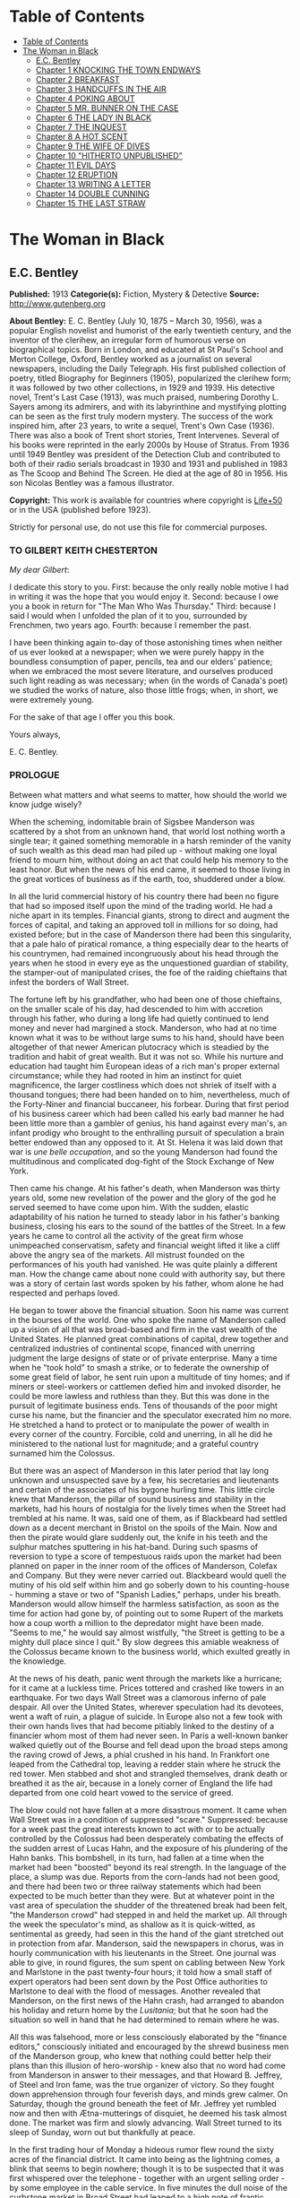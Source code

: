 * Table of Contents
  :PROPERTIES:
  :TOC:      :include all :depth 2
  :END:
:CONTENTS:
- [[#table-of-contents][Table of Contents]]
- [[#the-woman-in-black][The Woman in Black]]
  - [[#ec-bentley][E.C. Bentley]]
  - [[#chapter-1-knocking-the-town-endways][Chapter 1 KNOCKING THE TOWN ENDWAYS]]
  - [[#chapter-2-breakfast][Chapter 2 BREAKFAST]]
  - [[#chapter-3-handcuffs-in-the-air][Chapter 3 HANDCUFFS IN THE AIR]]
  - [[#chapter-4-poking-about][Chapter 4 POKING ABOUT]]
  - [[#chapter-5-mr-bunner-on-the-case][Chapter 5 MR. BUNNER ON THE CASE]]
  - [[#chapter-6-the-lady-in-black][Chapter 6 THE LADY IN BLACK]]
  - [[#chapter-7-the-inquest][Chapter 7 THE INQUEST]]
  - [[#chapter-8-a-hot-scent][Chapter 8 A HOT SCENT]]
  - [[#chapter-9-the-wife-of-dives][Chapter 9 THE WIFE OF DIVES]]
  - [[#chapter-10-hitherto-unpublished][Chapter 10 "HITHERTO UNPUBLISHED"]]
  - [[#chapter-11-evil-days][Chapter 11 EVIL DAYS]]
  - [[#chapter-12-eruption][Chapter 12 ERUPTION]]
  - [[#chapter-13-writing-a-letter][Chapter 13 WRITING A LETTER]]
  - [[#chapter-14-double-cunning][Chapter 14 DOUBLE CUNNING]]
  - [[#chapter-15-the-last-straw][Chapter 15 THE LAST STRAW]]
:END:
* The Woman in Black
** E.C. Bentley
   *Published:* 1913
   *Categorie(s):* Fiction, Mystery & Detective
   *Source:* http://www.gutenberg.org

   *About Bentley:*
   E. C. Bentley (July 10, 1875 -- March 30, 1956), was a popular English novelist and humorist of the early twentieth
   century, and the inventor of the clerihew, an irregular form of humorous verse on biographical topics. Born in London,
   and educated at St Paul's School and Merton College, Oxford, Bentley worked as a journalist on several newspapers,
   including the Daily Telegraph. His first published collection of poetry, titled Biography for Beginners (1905),
   popularized the clerihew form; it was followed by two other collections, in 1929 and 1939. His detective novel, Trent's
   Last Case (1913), was much praised, numbering Dorothy L. Sayers among its admirers, and with its labyrinthine and
   mystifying plotting can be seen as the first truly modern mystery. The success of the work inspired him, after 23 years,
   to write a sequel, Trent's Own Case (1936). There was also a book of Trent short stories, Trent Intervenes. Several of
   his books were reprinted in the early 2000s by House of Stratus. From 1936 until 1949 Bentley was president of the
   Detection Club and contributed to both of their radio serials broadcast in 1930 and 1931 and published in 1983 as The
   Scoop and Behind The Screen. He died at the age of 80 in 1956. His son Nicolas Bentley was a famous illustrator.

   *Copyright:* This work is available for countries where copyright is  [[http://en.wikisource.org/wiki/Help:Public_domain#Copyright_terms_by_country][Life+50]] or in the USA (published before 1923).

   Strictly for personal use, do not use this file for commercial purposes.

*** TO GILBERT KEITH CHESTERTON

    /My dear Gilbert/:

    I dedicate this story to you. First: because the only really noble motive I had in writing it was the hope that you
    would enjoy it. Second: because I owe you a book in return for "The Man Who Was Thursday." Third: because I said I would
    when I unfolded the plan of it to you, surrounded by Frenchmen, two years ago. Fourth: because I remember the past.

    I have been thinking again to-day of those astonishing times when neither of us ever looked at a newspaper; when we were
    purely happy in the boundless consumption of paper, pencils, tea and our elders' patience; when we embraced the most
    severe literature, and ourselves produced such light reading as was necessary; when (in the words of Canada's poet) we
    studied the works of nature, also those little frogs; when, in short, we were extremely young.

    For the sake of that age I offer you this book.

    Yours always,

    E. C. Bentley.


*** PROLOGUE

    Between what matters and what seems to matter, how should the world we know judge wisely?

    When the scheming, indomitable brain of Sigsbee Manderson was scattered by a shot from an unknown hand, that world lost
    nothing worth a single tear; it gained something memorable in a harsh reminder of the vanity of such wealth as this dead
    man had piled up - without making one loyal friend to mourn him, without doing an act that could help his memory to the
    least honor. But when the news of his end came, it seemed to those living in the great vortices of business as if the
    earth, too, shuddered under a blow.

    In all the lurid commercial history of his country there had been no figure that had so imposed itself upon the mind of
    the trading world. He had a niche apart in its temples. Financial giants, strong to direct and augment the forces of
    capital, and taking an approved toll in millions for so doing, had existed before; but in the case of Manderson there
    had been this singularity, that a pale halo of piratical romance, a thing especially dear to the hearts of his
    countrymen, had remained incongruously about his head through the years when he stood in every eye as the unquestioned
    guardian of stability, the stamper-out of manipulated crises, the foe of the raiding chieftains that infest the borders
    of Wall Street.

    The fortune left by his grandfather, who had been one of those chieftains, on the smaller scale of his day, had
    descended to him with accretion through his father, who during a long life had quietly continued to lend money and never
    had margined a stock. Manderson, who had at no time known what it was to be without large sums to his hand, should have
    been altogether of that newer American plutocracy which is steadied by the tradition and habit of great wealth. But it
    was not so. While his nurture and education had taught him European ideas of a rich man's proper external circumstance;
    while they had rooted in him an instinct for quiet magnificence, the larger costliness which does not shriek of itself
    with a thousand tongues; there had been handed on to him, nevertheless, much of the Forty-Niner and financial buccaneer,
    his forbear. During that first period of his business career which had been called his early bad manner he had been
    little more than a gambler of genius, his hand against every man's, an infant prodigy who brought to the enthralling
    pursuit of speculation a brain better endowed than any opposed to it. At St. Helena it was laid down that war is /une
    belle occupation/, and so the young Manderson had found the multitudinous and complicated dog-fight of the Stock
    Exchange of New York.

    Then came his change. At his father's death, when Manderson was thirty years old, some new revelation of the power and
    the glory of the god he served seemed to have come upon him. With the sudden, elastic adaptability of his nation he
    turned to steady labor in his father's banking business, closing his ears to the sound of the battles of the Street. In
    a few years he came to control all the activity of the great firm whose unimpeached conservatism, safety and financial
    weight lifted it like a cliff above the angry sea of the markets. All mistrust founded on the performances of his youth
    had vanished. He was quite plainly a different man. How the change came about none could with authority say, but there
    was a story of certain last words spoken by his father, whom alone he had respected and perhaps loved.

    He began to tower above the financial situation. Soon his name was current in the bourses of the world. One who spoke
    the name of Manderson called up a vision of all that was broad-based and firm in the vast wealth of the United States.
    He planned great combinations of capital, drew together and centralized industries of continental scope, financed with
    unerring judgment the large designs of state or of private enterprise. Many a time when he "took hold" to smash a
    strike, or to federate the ownership of some great field of labor, he sent ruin upon a multitude of tiny homes; and if
    miners or steel-workers or cattlemen defied him and invoked disorder, he could be more lawless and ruthless than they.
    But this was done in the pursuit of legitimate business ends. Tens of thousands of the poor might curse his name, but
    the financier and the speculator execrated him no more. He stretched a hand to protect or to manipulate the power of
    wealth in every corner of the country. Forcible, cold and unerring, in all he did he ministered to the national lust for
    magnitude; and a grateful country surnamed him the Colossus.

    But there was an aspect of Manderson in this later period that lay long unknown and unsuspected save by a few, his
    secretaries and lieutenants and certain of the associates of his bygone hurling time. This little circle knew that
    Manderson, the pillar of sound business and stability in the markets, had his hours of nostalgia for the lively times
    when the Street had trembled at his name. It was, said one of them, as if Blackbeard had settled down as a decent
    merchant in Bristol on the spoils of the Main. Now and then the pirate would glare suddenly out, the knife in his teeth
    and the sulphur matches sputtering in his hat-band. During such spasms of reversion to type a score of tempestuous raids
    upon the market had been planned on paper in the inner room of the offices of Manderson, Colefax and Company. But they
    were never carried out. Blackbeard would quell the mutiny of his old self within him and go soberly down to his
    counting-house - humming a stave or two of "Spanish Ladies," perhaps, under his breath. Manderson would allow himself
    the harmless satisfaction, as soon as the time for action had gone by, of pointing out to some Rupert of the markets how
    a coup worth a million to the depredator might have been made. "Seems to me," he would say almost wistfully, "the Street
    is getting to be a mighty dull place since I quit." By slow degrees this amiable weakness of the Colossus became known
    to the business world, which exulted greatly in the knowledge.


    At the news of his death, panic went through the markets like a hurricane; for it came at a luckless time. Prices
    tottered and crashed like towers in an earthquake. For two days Wall Street was a clamorous inferno of pale despair. All
    over the United States, wherever speculation had its devotees, went a waft of ruin, a plague of suicide. In Europe also
    not a few took with their own hands lives that had become pitiably linked to the destiny of a financier whom most of
    them had never seen. In Paris a well-known banker walked quietly out of the Bourse and fell dead upon the broad steps
    among the raving crowd of Jews, a phial crushed in his hand. In Frankfort one leaped from the Cathedral top, leaving a
    redder stain where he struck the red tower. Men stabbed and shot and strangled themselves, drank death or breathed it as
    the air, because in a lonely corner of England the life had departed from one cold heart vowed to the service of greed.

    The blow could not have fallen at a more disastrous moment. It came when Wall Street was in a condition of suppressed
    "scare." Suppressed: because for a week past the great interests known to act with or to be actually controlled by the
    Colossus had been desperately combating the effects of the sudden arrest of Lucas Hahn, and the exposure of his
    plundering of the Hahn banks. This bombshell, in its turn, had fallen at a time when the market had been "boosted"
    beyond its real strength. In the language of the place, a slump was due. Reports from the corn-lands had not been good,
    and there had been two or three railway statements which had been expected to be much better than they were. But at
    whatever point in the vast area of speculation the shudder of the threatened break had been felt, "the Manderson crowd"
    had stepped in and held the market up. All through the week the speculator's mind, as shallow as it is quick-witted, as
    sentimental as greedy, had seen in this the hand of the giant stretched out in protection from afar. Manderson, said the
    newspapers in chorus, was in hourly communication with his lieutenants in the Street. One journal was able to give, in
    round figures, the sum spent on cabling between New York and Marlstone in the past twenty-four hours; it told how a
    small staff of expert operators had been sent down by the Post Office authorities to Marlstone to deal with the flood of
    messages. Another revealed that Manderson, on the first news of the Hahn crash, had arranged to abandon his holiday and
    return home by the /Lusitania/; but that he soon had the situation so well in hand that he had determined to remain
    where he was.

    All this was falsehood, more or less consciously elaborated by the "finance editors," consciously initiated and
    encouraged by the shrewd business men of the Manderson group, who knew that nothing could better help their plans than
    this illusion of hero-worship - knew also that no word had come from Manderson in answer to their messages, and that
    Howard B. Jeffrey, of Steel and Iron fame, was the true organizer of victory. So they fought down apprehension through
    four feverish days, and minds grew calmer. On Saturday, though the ground beneath the feet of Mr. Jeffrey yet rumbled
    now and then with Ætna-mutterings of disquiet, he deemed his task almost done. The market was firm and slowly advancing.
    Wall Street turned to its sleep of Sunday, worn out but thankfully at peace.

    In the first trading hour of Monday a hideous rumor flew round the sixty acres of the financial district. It came into
    being as the lightning comes, a blink that seems to begin nowhere; though it is to be suspected that it was first
    whispered over the telephone - together with an urgent selling order - by some employee in the cable service. In five
    minutes the dull noise of the curbstone market in Broad Street had leaped to a high note of frantic interrogation. From
    within the hive of the Exchange itself could be heard a droning hubbub of fear and men rushed hatless in and out. Was it
    true? asked every man; and every man replied, with trembling lips, that it was a lie put out by some unscrupulous
    "short" interest seeking to cover itself. In another quarter of an hour news came of a sudden and ruinous collapse of
    "Yankees" in London at the close of the Stock Exchange day. It was enough. New York had still four hours' trading in
    front of her. The strategy of pointing to Manderson as the savior and warden of the market had recoiled upon its authors
    with annihilating force, and Jeffrey, his ear at his private telephone, listened to the tale of disaster with a set jaw.
    The new Napoleon had lost his Marengo. He saw the whole financial landscape sliding and falling into chaos before him.
    In half an hour the news of the finding of Manderson's body, with the inevitable rumor that it was suicide, was printing
    in a dozen newspaper offices; but before a copy reached Wall Street the tornado of the panic was in full fury, and
    Howard B. Jeffrey and his collaborators were whirled away like leaves before its breath.


    All this sprang out of nothing.

    Nothing in the texture of the general life had changed. The corn had not ceased to ripen in the sun. The rivers bore
    their barges and gave power to a myriad engines. The flocks fattened on the pastures, the herds were unnumbered. Men
    labored everywhere in the various servitudes to which they were born, and chafed not more than usual in their bonds.
    Bellona tossed and murmured as ever, yet still slept her uneasy sleep. To all mankind save a million or two of
    half-crazed gamblers, blind to all reality, the death of Manderson meant nothing; the life and work of the world went
    on. Weeks before he died strong hands had been in control of every wire in the huge network of commerce and industry
    that he had supervised. Before his corpse was buried his countrymen had made a strange discovery: that the existence of
    the potent engine of monopoly that went by the name of Sigsbee Manderson had not been a condition of even material
    prosperity. The panic blew itself out in two days, the pieces were picked up, the bankrupts withdrew out of sight; the
    market "recovered a normal tone."

    While the brief delirium was yet subsiding there broke out a domestic scandal in England that suddenly fixed the
    attention of two continents. Next morning the Chicago Limited was wrecked, and the same day a notable politician was
    shot down in cold blood by his wife's brother in the streets of New Orleans. Within a week of its arising "the Manderson
    story," to the trained sense of editors throughout the Union, was "cold." The tide of American visitors pouring through
    Europe made eddies round the memorial or statue of many a man who had died in poverty; and never thought of their most
    famous plutocrat. Like the poet who died in Rome, so young and poor, a hundred years ago, he was buried far away from
    his own land; but for all the men and women of Manderson's people who flock round the tomb of Keats in the cemetery
    under the Monte Testaccio, there is not one, nor ever will be, to stand in reverence by the rich man's grave beside the
    little church of Marlstone.

** Chapter 1 KNOCKING THE TOWN ENDWAYS

   In the only comfortably furnished room in the offices of the /Record/, the telephone on Sir James Molloy's table buzzed.
   Sir James made a motion with his pen, and Mr. Silver, his secretary, left his work and came over to the instrument.

   "Who is that?" he said. "Who?... I can't hear you ... Oh, it's Mr. Bunner, is it? Yes, but ... I know, but he's
   fearfully busy this afternoon. Can't you ... Oh, really? Well, in that case - just hold on, will you?"

   He placed the receiver before Sir James. "It's Calvin Bunner, Sigsbee Manderson's right hand man," he said concisely.
   "He insists on speaking to you personally. Says it is the gravest piece of news. He is talking from the house down by
   Bishopsbridge, so it will be necessary to speak clearly."

   Sir James looked at the telephone, not affectionately, and took up the receiver. "Well?" he said in his strong voice;
   and listened. "Yes," he said. The next moment Mr. Silver, eagerly watching him, saw a look of amazement and horror.
   "Good God," murmured Sir James. Clutching the instrument, he slowly rose to his feet, still bending ear intently. At
   intervals he repeated, "Yes." Presently, as he listened, he glanced at the clock, and spoke quickly to Mr. Silver over
   the top of the transmitter. "Go and hunt up Figgis and young Williams. Hurry!" Mr. Silver darted from the room.

   The great journalist was a tall, strong, clever Irishman of fifty, swart and black-mustached, a man of untiring business
   energy, well known in the world, which he understood very thoroughly, and played upon with the half-cynical competence
   of his race. Yet was he without a touch of the charlatan: he made no mysteries, and no pretenses of knowledge, and he
   saw instantly through these in others. In his handsome, well-bred, well-dressed appearance there was something a little
   sinister when anger or intense occupation put its imprint about his eyes and brow; but when his generous nature was
   under no restraint he was the most cordial of men. He was managing director of the company which owned that most
   powerful morning paper, the /Record/, and also that most indispensable evening paper, the /Sun/, which had its offices
   on the other side of the street. He was moreover editor-in-chief of the /Record/, to which he had in the course of years
   attached the most variously capable personnel in the country. It was a maxim of his that where you could not get gifts,
   you must do the best you could with solid merit; and he employed a great deal of both. He was respected by his staff as
   few are respected in a profession not favorable to the growth of the sentiment of reverence.

   "You're sure that's all?" asked Sir James, after a few minutes of earnest listening and questioning. "And how long has
   this been known?... Yes, of course, the police are; but the servants? Surely it's all over the place down there by
   now... . Well, we'll have a try... . Look here, Bunner, I'm infinitely obliged to you about this. I owe you a good turn.
   You know I mean what I say. Come and see me the first day you get to town... . All right, that's understood. Now I must
   act on your news. Good-by."

   Sir James hung up the receiver, and seized a railway time-table from the rack before him. After a rapid consultation of
   this oracle, he flung it down with a forcible word as Mr. Silver hurried into the room, followed by a hard-featured man
   with spectacles, and a youth with an alert eye.

   "I want you to jot down some facts, Figgis," said Sir James, banishing all signs of agitation and speaking with a rapid
   calmness. "When you have them, put them into shape just as quick you can for a special edition of the /Sun/." The
   hard-featured man nodded and glanced at the clock, which pointed to a few minutes past three; he pulled out a notebook
   and drew a chair up to the big writing-table. "Silver," Sir James went on, "go and tell Jones to wire our local
   correspondent very urgently, to drop everything and get down to Marlstone at once. He is not to say why in the telegram.
   There must not be an unnecessary word about this news until the /Sun/ is on the streets with it - you all understand.
   Williams, cut across the way and tell Mr. Anthony to hold himself ready for a two-column opening that will knock the
   town endways. Just tell him that he must take all measures and precautions for a scoop. Say that Figgis will be over in
   five minutes with the facts, and that he had better let him write up the story in his private room. As you go, ask Miss
   Morgan to see me here at once and tell the telephone people to see if they can get Mr. Trent on the wire for me. After
   seeing Mr. Anthony, return here and stand by." The alert-eyed young man vanished like a spirit.

   Sir James turned instantly to Mr. Figgis, whose pencil was poised over the paper. "Sigsbee Manderson has been murdered,"
   he began quickly and clearly, pacing the floor with his hands behind him. Mr. Figgis scratched down a line of shorthand
   with as much emotion as if he had been told that the day was fine - the pose of his craft. "He and his wife and two
   secretaries have been for the past fortnight at the house called White Gables, at Marlstone, near Bishopsbridge. He
   bought it four years ago. He and Mrs. Manderson have since spent a part of each summer there. Last night he went to bed
   about half-past eleven, just as usual. No one knows when he got up and left the house. He was not missed until this
   morning. About ten o'clock his body was found by a gardener. It was lying by a shed in the grounds. He was shot in the
   head, through the left eye. Death must have been instantaneous. The body was not robbed, but there were marks on the
   wrists which pointed to a struggle having taken place. Dr. Stock, of Marlstone, was at once sent for, and will conduct
   the post-mortem examination. The police from Bishopsbridge, who were soon on the spot, are reticent, but it is believed
   that they are quite without a clue to the identity of the murderer. There you are, Figgis. Mr. Anthony is expecting you.
   Now I must telephone him and arrange things."

   Mr. Figgis looked up. "One of the ablest detectives at Scotland Yard," he suggested, "has been put in charge of the
   case. It's a safe statement."

   "If you like," said Sir James.

   "And Mrs. Manderson? Was she there?"

   "Yes. What about her?"

   "Prostrated by the shock," hinted the reporter, "and sees nobody. Human interest."

   "I wouldn't put that in, Mr. Figgis," said a quiet voice. It belonged to Miss Morgan, a pale, graceful woman, who had
   silently made her appearance while the dictation was going on. "I have seen Mrs. Manderson," she proceeded, turning to
   Sir James. "She looks quite healthy and intelligent. Has her husband been murdered? I don't think the shock would
   prostrate her. She is more likely to be doing all she can to help the police."

   "Something in your own style, then, Miss Morgan," he said with a momentary smile. Her imperturbable efficiency was an
   office proverb. "Cut it out, Figgis. Off you go! Now, madam, I expect you know what I want."

   "Our Manderson biography happens to be well up-to-date," replied Miss Morgan, drooping her dark eye-lashes as she
   considered the position. "I was looking over it only a few months ago. It is practically ready for to-morrow's paper. I
   should think the /Sun/ had better use the sketch of his life they had about two years ago, when he went to Berlin and
   settled the potash difficulty. I remember it was a very good sketch, and they won't be able to carry much more than
   that. As for our paper, of course we have a great quantity of cuttings, mostly rubbish. The sub-editors shall have them
   as soon as they come in. Then we have two very good portraits that are our own property; the best is a drawing Mr. Trent
   made when they were both on the same ship somewhere. It is better than any of the photographs; but you say the public
   prefers a bad photograph to a good drawing. I will send them down to you at once, and you can choose. As far as I can
   see, the /Record/ is well ahead of the situation, except that you will not be able to get a special man down there in
   time to be of any use for to-morrow's paper."

   Sir James sighed deeply. "What are we good for, anyhow?" he inquired dejectedly of Mr. Silver, who had returned to his
   desk. "She even knows Bradshaw by heart."

   Miss Morgan adjusted her cuffs with an air of patience. "Is there anything else?" she asked, as the telephone bell rang.

   "Yes, one thing," replied Sir James as he took up the receiver. "I want you to make a bad mistake some time, Miss
   Morgan; an everlasting bloomer - just to put us in countenance." She permitted herself the fraction of what would have
   been a charming smile as she went out.

   "Anthony?" asked Sir James; and was at once deep in consultation with the editor on the other side of the road. He
   seldom entered the /Sun/ building in person: the atmosphere of an evening paper, he would say, was all very well if you
   liked that kind of thing. Mr. Anthony, the Murat of Fleet Street, who delighted in riding the whirlwind and fighting a
   tumultuous battle against time, would say the same of a morning paper.

   It was some five minutes later that a uniformed boy came in to say that Mr. Trent was on the wire. Sir James abruptly
   closed his talk with Mr. Anthony. "They can put him through at once," he said to the boy.

   "Hullo!" he cried into the telephone after a few moments. A voice in the instrument replied: "Hullo be blowed! What do
   you want?"

   "This is Molloy," said Sir James.

   "I know it is," the voice said. "This is Trent. He is in the middle of painting a picture, and he has been interrupted
   at a critical moment. Well, I hope it's something important, that's all!"

   "Trent," said Sir James impressively, "it is important. I want you to do some work for us."

   "Some play, you mean," replied the voice. "Believe me, I don't want a holiday. The working fit is very strong. I am
   doing some really decent things. Why can't you leave a man alone?"

   "Something very serious has happened."

   "What?"

   "Sigsbee Manderson has been murdered - shot through the brain - and they don't know who has done it. They found the body
   this morning. It happened at his place near Bishopsbridge." Sir James proceeded to tell his hearer, briefly and clearly,
   the facts that he had communicated to Mr. Figgis. "What do you think of it?" he ended.

   A considering grunt was the only answer.

   "Come now!" urged Sir James.

   "Tempter!"

   "You will go down?"

   There was a brief pause. "Are you there?" said Sir James.

   "Look here, Molloy," the voice broke out querulously, "the thing may be a case for me, or it may not. We can't possibly
   tell. It may be a mystery: it may be as simple as bread and cheese. The body not being robbed looks interesting, but he
   may have been outed by some wretched tramp whom he found sleeping in the grounds and tried to kick out. It's the sort of
   thing he would do. Such a murderer might easily have sense enough to know that to leave the money and valuables was the
   safest thing. I tell you frankly, I wouldn't have a hand in hanging a poor devil who had let daylight into a man like
   Sig Manderson as a measure of social protest."

   Sir James smiled at the telephone: a smile of success. "Come, my boy, you're getting feeble. Admit you want to go and
   have a look at the case. You know you do. If it's anything you don't want to handle, you're free to drop it. By the bye,
   where are you?"

   "I am blown along a wandering wind," replied the voice irresolutely, "and hollow, hollow, hollow all delight."

   "Can you get here within an hour?" persisted Sir James.

   "I suppose I can," the voice grumbled. "How much time have I?"

   "Good man! Well, there's time enough - that's just the worst of it. I've got to depend on our local correspondent for
   to-night. The only good train of the day went half an hour ago. The next is a slow one, leaving Paddington at midnight.
   You could have the Buster, if you like" - Sir James referred to a very fast motor-car of his - "but you wouldn't get
   down in time to do anything to-night."

   "And I'd miss my sleep. No, thanks. The train for me. I am quite fond of railway-traveling, you know; I have a gift for
   it. I am the stoker and the stoked, I am the song the porter sings."

   "What's that you say?"

   "It doesn't matter," said the voice sadly. "I say," it continued, "will your people look out a hotel near the scene of
   action, and telegraph for a room?"

   "At once," said Sir James. "Come here as soon as you can!" He replaced the receiver. As he turned to his papers again a
   shrill outcry burst forth in the street below. He walked to the open window. A band of excited boys was rushing down the
   steps of the Sun building and up the narrow thoroughfare toward Fleet Street. Each carried a bundle of newspapers and a
   large broadsheet with the simple legend:

   #+BEGIN_QUOTE
   MURDER OF SIGSBEE MANDERSON
   #+END_QUOTE

   Sir James smiled and rattled the money in his pockets cheerfully.

   "It makes a good bill," he observed to Mr. Silver, who stood at his elbow.

   Such was Manderson's epitaph.

** Chapter 2 BREAKFAST

   At about eight o'clock in the morning of the following day Mr. Nathaniel Burton Cupples stood on the veranda of the
   hotel at Marlstone. He was thinking about breakfast. In his case the colloquialism must be taken literally; he really
   was thinking about breakfast, as he thought about every conscious act of his life when time allowed deliberation. He
   reflected that on the preceding day the excitement and activity following upon the discovery of the corpse had
   disorganized his appetite and led to his taking considerably less nourishment than usual. This morning he was very
   hungry, having already been up and about for an hour; and he decided to allow himself a third piece of toast and an
   additional egg; the rest as usual. The remaining deficit must be made up at luncheon; but that could be gone into later.

   So much being determined, Mr. Cupples applied himself to the enjoyment of the view for a few minutes before ordering his
   meal. With a connoisseur's eye he explored the beauty of the rugged coast, where a great pierced rock rose from a glassy
   sea, and the ordered loveliness of the vast tilted levels of pasture and tillage and woodland that sloped gently up from
   the cliffs toward the distant moor. Mr. Cupples delighted in landscape.

   He was a man of middle height and spare figure, nearly sixty years old, by constitution rather delicate in health, but
   wiry and active for his age. A sparse and straggling beard and mustache did not conceal a thin but kindly mouth; his
   eyes were keen and pleasant; his sharp nose and narrow jaw gave him very much the air of a priest, and this impression
   was helped by his commonplace dark clothes and soft black hat. He was a man of unusually conscientious, industrious and
   orderly mind, with little imagination. His father's household had been used to recruit its domestic establishment by
   means of advertisements in which it was truthfully described as a serious family. From that fortress of gloom he had
   escaped with two saintly gifts somehow unspoiled: an inexhaustible kindness of heart and a capacity for innocent gaiety
   which owed nothing to humor. In an earlier day and with a clerical training he might have risen to the scarlet hat. He
   was, in fact, a highly regarded member of the London Positivist Society, a retired banker, a widower without children.
   His austere but not unhappy life was spent largely among books and in museums; his profound and patiently accumulated
   knowledge of a number of curiously disconnected subjects which had stirred his interest at different times had given him
   a place in the quiet, half-lit world of professors and curators and devotees of research; at their amiable, unconvivial
   dinner-parties he was most himself. His favorite author was Montaigne.

   Just as Mr. Cupples was finishing his meal at a little table on the veranda, a big motor-car turned into the drive
   before the hotel. "Who is this?" he inquired of the waiter. "Id is der manager," said the young man listlessly. "He have
   been to meed a gendleman by der train."

   The car drew up and the porter hurried from the entrance. Mr. Cupples uttered an exclamation of pleasure as a long,
   loosely-built man, much younger than himself, stepped from the car and mounted the veranda, flinging his hat on a chair.
   His high-boned Quixotic face wore a pleasant smile, his rough tweed clothes, his hair and short mustache were tolerably
   untidy.

   "Cupples, by all that's miraculous!" cried the man, pouncing upon Mr. Cupples before he could rise, and seizing his
   outstretched hand in a hard grip. "My luck is serving me to-day," the newcomer went on spasmodically. "This is the
   second slice within an hour. How are you, my best of friends? And why are you here? Why sit'st thou by that ruined
   breakfast? Dost thou its former pride recall, or ponder how it passed away? I /am/ glad to see you!"

   "I was half expecting you, Trent," Mr. Cupples replied, his face wreathed in smiles. "You are looking splendid, my dear
   fellow. I will tell you all about it. But you cannot have had your own breakfast yet. Will you have it at my table
   here?"

   "Rather!" said the man. "An enormous great breakfast, too - with refined conversation and tears of recognition never
   dry. Will you get young Siegfried to lay a place for me while I go and wash? I sha'n't be three minutes." He disappeared
   into the hotel, and Mr. Cupples, after a moment's thought, went to the telephone in the porter's office.

   He returned to find his friend already seated, pouring out tea, and showing an unaffected interest in the choice of
   food. "I expect this to be a hard day for me," he said, with the curious jerky utterance which seemed to be his habit.
   "I sha'n't eat again till the evening, very likely. You guess why I'm here, don't you?"

   "Undoubtedly," said Mr. Cupples. "You have come down to write about the murder."

   "That is rather a colorless way of stating it," Trent replied, as he dissected a sole. "I should prefer to put it that I
   have come down in the character of avenger of blood, to hunt down the guilty and vindicate the honor of society. That is
   my line of business. Families waited on at their private residences. I say, Cupples, I have made a good beginning
   already. Wait a bit, and I'll tell you." There was a silence, during which the newcomer ate swiftly and abstractedly,
   while Mr. Cupples looked on happily.

   "Your manager here," said the tall man at last, "is a fellow of remarkable judgment. He is an admirer of mine. He knows
   more about my best cases than I do myself. The /Record/ wired last night to say I was coming, and when I got out of the
   train at seven o'clock this morning, there he was waiting for me with a motor-car the size of a haystack. He is beside
   himself with joy at having me here. It is fame." He drank a cup of tea and continued: "Almost his first words were to
   ask me if I would like to see the body of the murdered man - if so, he thought he could manage it for me. He is as keen
   as a razor. The body lies in Dr. Stock's surgery, you know, down in the village, exactly as it was when found. It's to
   be post-mortem'd this morning, by the way, so I was only just in time. Well, he ran me down here to the doctor's, giving
   me full particulars about the case all the way. I was pretty well /au fait/ by the time we arrived. I suppose the
   manager of a place like this has some sort of a pull with the doctor. Anyhow, he made no difficulties, nor did the
   constable on duty, though he was careful to insist on my not giving him away in the paper."

   "I saw the body before it was removed," remarked Mr. Cupples. "I should not have said there was anything remarkable
   about it, except that the shot in the eye had scarcely disfigured the face at all, and caused scarcely any effusion of
   blood, apparently. The wrists were scratched and bruised. I expect that, with your trained faculties, you were able to
   remark other details of a suggestive nature."

   "Other details, certainly; but I don't know that they suggest anything. They are merely odd. Take the wrists, for
   instance. How is it you could see bruises and scratches on them? I dare say you saw something of Manderson down here
   before the murder?"

   "Certainly," Mr. Cupples said.

   "Well, did you ever see his wrists?"

   Mr. Cupples reflected. "No. Now you raise the point, I am reminded that when I interviewed Manderson here he was wearing
   stiff cuffs, coming well down over his hands."

   "He always did," said Trent. "My friend the manager says so. I pointed out to him the fact you didn't observe, that
   there were no cuffs visible, and that they had indeed been dragged up inside the coat-sleeves, as yours would be if you
   hurried into a coat without pulling your cuffs down. That was why you saw his wrists."

   "Well, I call that suggestive," observed Mr. Cupples mildly. "You might infer, perhaps, that when he got up he hurried
   over his dressing."

   "Yes, but did he? The manager said just what you say. 'He was always a bit of a swell in his dress,' he told me, and he
   drew the inference that when Manderson got up in that mysterious way, before the house was stirring, and went out into
   the grounds, he was in a great hurry. 'Look at his shoes,' he said to me: 'Mr. Manderson was always specially neat about
   his foot-wear. But those shoe-laces were tied in a hurry.' I agreed. 'And he left his false teeth in his room,' said the
   manager. 'Doesn't /that/ prove he was flustered and hurried?' I allowed that it looked like it. But I said, 'Look here:
   if he was so very much pressed, why did he part his hair so carefully? That parting is a work of art. Why did he put on
   so much? - for he had on a complete out-fit of underclothing, studs in his shirt, sock-suspenders, a watch and chain,
   money and keys and things in his pockets.' That's what I said to the manager. He couldn't find an explanation. Can you?"

   Mr. Cupples considered. "Those facts might suggest that he was hurried only at the end of his dressing. Coat and shoes
   would come last."

   "But not false teeth. You ask anybody who wears them. And besides, I'm told he hadn't washed at all on getting up, which
   in a neat man looks like his being in a violent hurry from the beginning. And here's another thing. One of his waistcoat
   pockets was lined with wash-leather for the reception of his gold watch. But he had put his watch into the pocket on the
   other side. Anybody who has settled habits can see how odd that is. The fact is, there are signs of great agitation and
   haste, and there are signs of exactly the opposite. For the present I am not guessing. I must reconnoiter the ground
   first, if I can manage to get the right side of the people of the house." Trent applied himself again to his breakfast.

   Mr. Cupples smiled at him benevolently. "That is precisely the point," he said, "on which I can be of some assistance to
   you." Trent glanced up in surprise. "I told you I half expected you. I will explain the situation. Mrs. Manderson, who
   is my niece - "

   "What!" Trent laid down his knife and fork. "Cupples, you are jesting with me."

   "I am perfectly serious, Trent, really," returned Mr. Cupples earnestly. "Her father, John Peter Domecq, was my wife's
   brother. I never mentioned my niece or her marriage to you before, I suppose. To tell the truth, it has always been a
   painful subject to me, and I have avoided discussing it with anybody. To return to what I was about to say: last night,
   when I was over at the house - by the way, you can see it from here. You passed it in the car." He indicated a red roof
   among poplars some three hundred yards away, the only building in sight that stood separate from the tiny village in the
   gap below them.

   "Certainly I did," said Trent. "The manager told me all about it, among other things, as he drove me in from
   Bishopsbridge."

   "Other people here have heard of you and your performances," Mr. Cupples went on. "As I was saying, when I was over
   there last night, Mr. Bunner, who is one of Manderson's two secretaries, expressed a hope that the /Record/ would send
   you down to deal with the case, as the police seemed quite at a loss. He mentioned one or two of your past successes,
   and Mabel - my niece - was interested when I told her afterwards. She is bearing up wonderfully well, Trent; she has
   remarkable fortitude of character. She said she remembered reading your articles about the Abinger case. She has a great
   horror of the newspaper side of this sad business, and she had entreated me to do anything I could to keep journalists
   away from the place - I'm sure you can understand her feeling, Trent; it isn't really any reflection on that profession.
   But she said you appeared to have great powers as a detective, and she would not stand in the way of anything that might
   clear up the crime. Then I told her you were a personal friend of mine, and gave you a good character for tact and
   consideration of others' feelings; and it ended in her saying that if you should come, she would like you to be helped
   in every way."

   Trent leaned across the table and shook Mr. Cupples by the hand in silence. Mr. Cupples, much delighted with the way
   things were turning out, resumed:

   "I spoke to my niece on the telephone only just now, and she is glad you are here. She asks me to say that you may make
   any inquiries you like, and she puts the house and grounds at your disposal. She had rather not see you herself; she is
   keeping to her own sitting-room. She has already been interviewed by a detective officer who is there, and feels unequal
   to any more. She adds that she does not believe she could say anything that would be of the smallest use. The two
   secretaries and Martin, the butler (who is a most intelligent man) could tell you all you want to know, she thinks."

   Trent finished his breakfast with a thoughtful brow. He filled a pipe slowly, and seated himself on the rail of the
   veranda. "Cupples," he said quietly, "is there anything about this business that you know and would rather not tell me?"

   Mr. Cupples gave a slight start, and turned an astonished gaze on the questioner. "What do you mean?" he said.

   "I mean about the Mandersons. Look here! shall I tell you a thing that strikes me about this affair at the very
   beginning? Here's a man suddenly and violently killed; and nobody's heart seems to be broken about it, to say the least.
   The manager of this hotel spoke to me about him as coolly as if he'd never set eyes on him, though I understand they've
   been neighbors every summer for some years. Then you talk about the thing in the coldest of blood. And Mrs.
   Manderson - well, you won't mind my saying that I have heard of women being more cut up about their husbands being
   murdered than she seems to be. Is there something in this, Cupples, or is it my fancy? Was there something queer about
   Manderson? I traveled on the same boat with him once, but never spoke to him. I only know his public character, which
   was repulsive enough. You see, this may have a bearing on the case; that's the only reason why I ask."

   Mr. Cupples took time for thought. He fingered his sparse beard and looked out over the sea. At last he turned to Trent.
   "I see no reason," he said, "why I shouldn't tell you as between ourselves, my dear fellow. I need not say that this
   must not be referred to, however distantly. The truth is that nobody really liked Manderson; and I think those who were
   nearest to him liked him least."

   "Why?" the other interjected.

   "Most people found a difficulty in explaining why. In trying to account to myself for my own sensations, I could only
   put it that one felt in the man a complete absence of the sympathetic faculty. There was nothing outwardly repellent
   about him. He was not ill-mannered, or vicious, or dull - indeed, he could be remarkably interesting. But I received the
   impression that there could be no human creature whom he would not sacrifice in the pursuit of his schemes, in his task
   of imposing himself and his will upon the world. Perhaps that was fanciful, but I think not altogether so. However, the
   point is that Mabel, I am sorry to say, was very unhappy. I am nearly twice your age, my dear boy, though you always so
   kindly try to make me feel as if we were contemporaries - I am getting to be an old man, and a great many people have
   been good enough to confide their matrimonial troubles to me; but I never knew another case like my niece's and her
   husband's. I have known her since she was a baby, Trent, and I know - you understand, I think, that I do not employ that
   word lightly - I /know/ that she is as amiable and honorable a woman, to say nothing of her other good gifts, as any man
   could wish. But Manderson, for some time past, had made her miserable."

   "What did he do?" asked Trent, as Mr. Cupples paused.

   "When I put that question to Mabel, her words were that he seemed to nurse a perpetual grievance. He maintained a
   distance between them, and he would say nothing. I don't know how it began or what was behind it; and all she would tell
   me on that point was that he had no cause in the world for his attitude. I think she knew what was in his mind, whatever
   it was; but she is full of pride. This seems to have gone on for months. At last, a week ago, she wrote to me. I am the
   only near relative she has. Her mother died when she was a child; and after John Peter died, I was something like a
   father to her until she married - that was five years ago. She asked me to come and help her, and I came at once. That
   is why I am here now."

   Mr. Cupples paused and drank some tea. Trent smoked and stared out at the hot June landscape.

   "I would not go to White Gables," Mr. Cupples resumed. "You know my views, I think, upon the economic constitution of
   society, and the proper relationship of the capitalist to the employee, and you know, no doubt, what use that person
   made of his vast economic power upon several very notorious occasions. I refer especially to the trouble in the
   Pennsylvania coal fields, three years ago. I regarded him, apart from all personal dislike, in the light of a criminal
   and a disgrace to society. I came to this hotel, and I saw my niece here. She told me what I have more briefly told you.
   She said that the worry and the humiliation of it, and the strain of trying to keep up appearances before the world,
   were telling upon her, and she asked for my advice. I said I thought she should face him and demand an explanation of
   his way of treating her. But she would not do that. She had always taken the line of affecting not to notice the change
   in his demeanor, and nothing, I knew, would persuade her to admit to him that she was injured, once pride had led her
   into that course. Life is quite full, my dear Trent," said Mr. Cupples with a sigh, "of these obstinate silences and
   cultivated misunderstandings."

   "Did she love him?" Trent inquired abruptly. Mr. Cupples did not reply at once. "Had she any love left for him?" Trent
   amended.

   Mr. Cupples played with his teaspoon. "I am bound to say," he answered slowly, "that I think not. But you must not
   misunderstand the woman, Trent. No power on earth would have persuaded her to admit that to any one - even to herself,
   perhaps - so long as she considered herself bound to him. And I gather that, apart from this mysterious sulking of late,
   he had always been considerate and generous."

   "You were saying that she refused to have it out with him."

   "She did," replied Mr. Cupples. "And I knew by experience that it was quite useless to attempt to move a Domecq where
   the sense of dignity was involved. So I thought it over carefully, and next day I watched my opportunity and met
   Manderson as he passed by this hotel. I asked him to favor me with a few minutes' conversation, and he stepped inside
   the gate down there. We had held no communication of any kind since my niece's marriage, but he remembered me, of
   course. I put the matter to him at once and quite definitely. I told him what Mabel had confided to me. I said that I
   would neither approve nor condemn her action in bringing me into the business, but that she was suffering, and I
   considered it my right to ask how he could justify himself in placing her in such a position."

   "And how did he take that?" said Trent, smiling secretly at the landscape. The picture of this mildest of men calling
   the formidable Manderson to account pleased him.

   "Not very well," Mr. Cupples replied sadly. "In fact, far from well. I can tell you almost exactly what he said - it
   wasn't much. He said, 'See here, Cupples, you don't want to butt in. My wife can look after herself. I've found that
   out, along with other things.' He was perfectly quiet - you know he was said never to lose control of himself - though
   there was a light in his eyes that would have frightened a man who was in the wrong, I dare say. But I had been
   thoroughly roused by his last remark, and the tone of it, which I cannot reproduce. You see," said Mr. Cupples simply,
   "I love my niece. She is the only child that there has been in our - in my house. Moreover, my wife brought her up as a
   girl, and any reflection on Mabel I could not help feeling, in the heat of the moment, as an indirect reflection upon
   one who is gone."

   "You turned upon him," suggested Trent in a low tone. "You asked him to explain his words."

   "That is precisely what I did," said Mr. Cupples. "For a moment he only stared at me, and I could see a vein on his
   forehead swelling - an unpleasant sight. Then he said quite quietly: 'This thing has gone far enough, I guess,' and
   turned to go."

   "Did he mean your interview?" Trent asked thoughtfully.

   "From the words alone you would think so," Mr. Cupples answered. "But the way in which he uttered them gave me a strange
   and very apprehensive feeling. I received the impression that the man had formed some sinister resolve. But I regret to
   say I had lost the power of dispassionate thought. I fell into a great rage" - Mr. Cupples' tone was mildly
   apologetic - "and said a number of foolish things. I reminded him that the law allowed a measure of freedom to wives who
   received intolerable treatment. I made some utterly irrelevant references to his public record, and expressed the view
   that such men as he were unfit to live. I said these things, and others as ill-considered, under the eyes, and very
   possibly within earshot, of half a dozen persons sitting on this veranda. I noticed them, in spite of my agitation,
   looking at me as I walked up to the hotel again after relieving my mind - for it undoubtedly did relieve it," sighed Mr.
   Cupples, lying back in his chair.

   "And Manderson? Did he say no more?"

   "Not a word. He listened to me with his eyes on my face, as quiet as before. When I stopped he smiled very slightly, and
   at once turned away and strolled through the gate, making for White Gables."

   "And this happened - ?"

   "On the Sunday morning."

   "Then I suppose you never saw him alive again?"

   "No," said Mr. Cupples. "Or rather, yes - once. It was later in the day, on the golf-course. But I did not speak to him.
   And next morning he was found dead."

   The two regarded each other in silence for a few moments. A party of guests who had been bathing came up the steps and
   seated themselves, with much chattering, at a table near them. The waiter approached. Mr. Cupples rose, and taking
   Trent's arm led him to a long tennis-lawn at the side of the hotel.

   "I have a reason for telling you all this," began Mr. Cupples as they paced slowly up and down.

   "Trust you for that," rejoined Trent, carefully filling his pipe again. He lit it, smoked a little and then said: "I'll
   try and guess what your reason is, if you like."

   Mr. Cupples' face of solemnity relaxed into a slight smile. He said nothing.

   "You thought it possible," said Trent meditatively, "may I say you thought it practically certain? - that I should find
   out for myself that there had been something deeper than a mere conjugal tiff between the Mandersons. You thought that
   my unwholesome imagination would begin at once to play with the idea of Mrs. Manderson having something to do with the
   crime. Rather than that I should lose myself in barren speculations about this, you decided to tell me exactly how
   matters stood, and incidentally to impress upon me, who know how excellent your judgment is, your opinion of your niece.
   Is that about right?"

   "It is perfectly right. Listen to me, my dear fellow," said Mr. Cupples earnestly, laying his hand on the other's arm.
   "I am going to be very frank. I am extremely glad that Manderson is dead. I believe him to have done nothing but harm in
   the world as an economic factor. I know that he was making a desert of the life of one who was like my own child to me.
   But I am under an intolerable dread of Mabel being involved in suspicion with regard to the murder. It is horrible to me
   to think of her delicacy and goodness being in contact, if only for a time, with the brutalities of the law. She is not
   fitted for it. It would mark her deeply. Many young women of twenty-five in these days could face such an ordeal, I
   suppose. I have observed a sort of imitative hardness about the products of the higher education of women to-day which
   would carry them through anything, perhaps. I am not prepared to say it is a bad thing in the conditions of feminine
   life prevailing at present. Mabel, however, is not like that. She is as unlike that as she is unlike the simpering
   misses that used to surround me as a child. She has plenty of brains; she is full of character; her mind and her tastes
   are cultivated; but it is all mixed up" - Mr. Cupples waved his hands in a vague gesture - "with ideals of refinement
   and reservation and womanly mystery. I fear she is not a child of the age. You never knew my wife, Trent. Mabel is my
   wife's child."

   The younger man bowed his head. They paced the length of the lawn before he asked gently: "Why did she marry him?"

   "I don't know," said Mr. Cupples briefly.

   "Admired him, I suppose," suggested Trent.

   Mr. Cupples shrugged his shoulders. "I have been told that a woman will usually be more or less attracted by the most
   successful man in her circle. Of course we cannot realize how a wilful, dominating personality like his would influence
   a girl whose affections were not bestowed elsewhere; especially if he laid himself out to win her. It is probably an
   overwhelming thing to be courted by a man whose name is known all over the world. She had heard of him, of course, as a
   financial great power, and she had no idea - she had lived mostly among people of artistic or literary
   propensities - how much soulless inhumanity that might involve. For all I know, she has no adequate idea of it to this
   day. When I first heard of the affair the mischief was done, and I knew better than to interpose my unsought opinions.
   She was of age, and there was absolutely nothing against him from the conventional point of view. Then I dare say his
   immense wealth would cast a spell over almost any woman. Mabel had some hundreds a year of her own; just enough,
   perhaps, to let her realize what millions really meant. But all this is conjecture. She certainly had not wanted to
   marry some scores of young fellows who, to my knowledge, had asked her; and though I don't believe, and never did
   believe, that she really loved this man of forty-five, she certainly did want to marry him. But if you ask me why, I can
   only say I don't know."

   Trent nodded, and after a few more paces looked at his watch. "You've interested me so much," he said, "that I had quite
   forgotten my main business. I mustn't waste my morning. I am going down the road to White Gables at once, and I dare say
   I shall be poking about there until mid-day. If you can meet me then, Cupples, I should like to talk over anything I
   find out with you, unless something detains me."

   "I am going for a walk this morning," Mr. Cupples replied. "I meant to have luncheon at a little inn near the
   golf-course, the Three Tuns. You had better join me there. It's further along the road, about a quarter of a mile beyond
   White Gables. You can just see the roof between those two trees. The food they give one there is very plain, but good."

   "So long as they have a cask of beer," said Trent, "they are all right. We will have bread and cheese, and oh, may
   Heaven our simple lives prevent from luxury's contagion, weak and vile! Till then, good-by." He strode off to recover
   his hat from the veranda, waved it to Mr. Cupples, and was gone.

   The old gentleman, seating himself in a deck-chair on the lawn, clasped his hands behind his head and gazed up into the
   speckless blue sky. "He is a dear fellow," he murmured. "The best of fellows. And a terribly acute fellow. Dear me! How
   curious it all is!"

** Chapter 3 HANDCUFFS IN THE AIR

   A painter and the son of a painter, Philip Trent had, while yet in his twenties, achieved some reputation within the
   world of English art. Moreover, his pictures sold. An original, forcible talent and a habit of leisurely but continuous
   working, broken by fits of strong creative enthusiasm, were at the bottom of it. His father's name had helped; a
   patrimony large enough to relieve him of the perilous imputation of being a struggling man had certainly not hindered.
   But his best aid to success had been an unconscious power of getting himself liked. Good spirits and a lively, humorous
   fancy will always be popular. Trent joined to these a genuine interest in others that gained him something deeper than
   popularity. His judgment of persons was penetrating, but its process was internal; no one felt on good behavior with a
   man who seemed always to be enjoying himself. Whether he was in a mood for floods of nonsense or applying himself
   vigorously to a task, his face seldom lost its expression of contained vivacity. Apart from a sound knowledge of his art
   and its history, his culture was large and loose, dominated by a love of poetry. At thirty-two he had not yet passed the
   age of laughter and adventure.

   His rise to a celebrity a hundred times greater than his proper work had won for him came of a momentary impulse. One
   day he had taken up a newspaper to find it chiefly concerned with a crime of a sort curiously rare in our country: a
   murder done in a railway train. The circumstances were puzzling; two persons were under arrest upon suspicion. Trent, to
   whom an interest in such affairs was a new sensation, heard the thing discussed among his friends, and set himself in a
   purposeless mood to read up the accounts given in several journals. He became intrigued; his imagination began to work,
   in a manner strange to him, upon facts; an excitement took hold of him such as he had only known before in his bursts of
   art-inspiration or of personal adventure. At the end of the day he wrote and despatched a long letter to the editor of
   the /Record/, which he chose only because it had contained the fullest and most intelligent version of the facts.

   In this letter he did very much what Poe had done in the case of the murder of Mary Rogers. With nothing but the
   newspapers to guide him, he drew attention to the significance of certain apparently negligible facts, and ranged the
   evidence in such a manner as to throw grave suspicion upon a man who had presented himself as a witness. Sir James
   Molloy had printed this letter in leaded type. The same evening he was able to announce in the /Sun/ the arrest and full
   confession of the incriminated man.

   Sir James, who knew all the worlds of London, had lost no time in making Trent's acquaintance. The two men got on well;
   for Trent possessed some secret of native tact which had the effect of almost abolishing differences of age between
   himself and others. The great rotary presses in the basement of the /Record/ building had filled him with a new
   enthusiasm: he had painted there, and Sir James had bought at sight, what he called a machinery-scape in the manner of
   Heinrich Kley.

   Then a few months later came the affair known as the Ilkley mystery. Sir James had invited Trent to an emollient dinner,
   and thereafter offered him what seemed to the young man a fantastically large sum for his temporary services as special
   representative of the /Record/ at Ilkley. "You could do it," the editor had urged. "You can write good stuff, and you
   know how to talk to people, and I can teach you all the technicalities of a reporter's job in half an hour. And you have
   a head for a mystery; you have imagination and cool judgment along with it. Think how it would feel if you pulled it
   off!" Trent had admitted that it would be rather a lark; he had smoked, frowned, and at last convinced himself that the
   only thing that held him back was fear of an unfamiliar task. To react against fear had become a fixed moral habit with
   him, and he had accepted Sir James's offer.

   He had pulled it off. For the second time he had given the authorities a start and a beating, and his name was on all
   tongues. He withdrew and painted pictures. He felt no leaning towards journalism, and Sir James, who knew a good deal
   about art, honorably refrained - as other editors did not - from tempting him with a good salary. But in the course of a
   few years he had applied to him perhaps thirty times for his services in the unraveling of similar problems at home and
   abroad. Sometimes Trent, busy with work that held him, had refused; sometimes he had been forestalled in the discovery
   of the truth. But the result of his irregular connection with the /Record/ had been to make his name one of the
   best-known in England. It was characteristic of him that his name was almost the only detail of his personality known to
   the public. He had imposed absolute silence about himself upon the Molloy papers; and the others were not going to
   advertise one of Sir James's men.

   The Manderson case, he told himself as he walked rapidly up the sloping road to White Gables, might turn out to be
   terribly simple. Cupples was a wise old boy, but it was probably impossible for him to have an impartial opinion about
   his niece. Yet it was true that the manager of the hotel, who had spoken of her beauty in terms that aroused his
   attention, had spoken even more emphatically of her goodness. Not an artist in words, the manager had yet conveyed a
   very definite idea to Trent's mind. "There isn't a child about here that don't brighten up at the sound of her voice,"
   he had said, "nor yet a grown-up, for the matter of that. Everybody used to look forward to her coming over in the
   summer. I don't mean that she's one of those women that are all kind heart and nothing else. There's backbone with it,
   if you know what I mean - pluck - any amount of go. There's nobody in Marlstone that isn't sorry for the lady in her
   trouble - not but what some of us may think she's lucky at the last of it." Trent wanted very much to meet Mrs.
   Manderson.

   He could see now, beyond a spacious lawn and shrubbery, the front of the two-storied house of dull red brick, with the
   pair of great gables from which it had its name. He had had but a glimpse of it from the car that morning. A modern
   house, he saw; perhaps ten years old. The place was beautifully kept, with that air of opulent peace that clothes even
   the smallest houses of the well-to-do in an English country-side. Before it, beyond the road, the rich meadow-land ran
   down to the edge of the cliffs; behind it a woody landscape stretched away across a broad vale to the moors. That such a
   place could be the scene of a crime of violence seemed fantastic; it lay so quiet and well-ordered, so eloquent of
   disciplined service and gentle living. Yet there beyond the house, and near the hedge that rose between the garden and
   the hot, white road, stood the gardener's tool-shed, by which the body had been found, lying tumbled against the wooden
   wall.

   Trent walked past the gate of the drive and along the road until he was opposite this shed. Some forty yards further
   along, the road turned sharply away from the house, to run between thick plantations; and just before this turn the
   grounds of the house ended, with a small white gate at the angle of the boundary hedge. He approached this gate, which
   was plainly for the use of gardeners and the service of the establishment; it swung easily on its hinges, and he passed
   slowly up a path that led towards the back of the house between the outer hedge and a tall wall of rhododendrons.
   Through a gap in this wall a track led him to the little neatly-built erection of wood, which stood among trees that
   faced a corner of the front. The body had lain on the side away from the house; a servant, he thought, looking out of
   the nearer windows in the earlier hours of the day before, might have glanced unseeing at the hut, as she wondered what
   it could be like to be as rich as Manderson.

   He examined the place carefully, and ransacked the hut within, but he could note no more than the trodden appearance of
   the uncut grass where the body had lain. Crouching low, with keen eyes and feeling fingers, he searched the ground
   minutely over a wide area; but the search was fruitless.

   It was interrupted by the sound - the first he had heard from the house - of the closing of the front door. Trent unbent
   his long legs and stepped to the edge of the drive. A man was walking quickly away from the house in the direction of
   the great gate.

   At the noise of a footstep on the gravel, the man wheeled with nervous swiftness and looked earnestly at Trent. The
   sudden sight of his face was almost terrible, so white and worn it was. Yet it was a young man's face. There was not a
   wrinkle about the haggard blue eyes, for all their tale of strain and desperate fatigue. As the two approached each
   other, Trent noted with admiration the man's breadth of shoulder and lithe, strong figure. In his carriage, inelastic as
   weariness had made it, in his handsome, regular features, in his short, smooth yellow hair and in his voice as he
   addressed Trent, the influence of a special sort of training was confessed. "Oxford was your playground, I think, my
   young friend," said Trent to himself.

   "If you are Mr. Trent," said the young man pleasantly, "you are expected. Mr. Cupples 'phoned from the hotel. My name is
   Marlowe."

   "You were secretary to Mr. Manderson, I believe," said Trent. He was much inclined to like young Mr. Marlowe. Though he
   seemed so near a physical break-down, he gave out none the less that air of clean living and inward health that is the
   peculiar glory of his social type at his years. But there was something in the tired eyes that was a challenge to
   Trent's penetration; an habitual expression, as he took it to be, of meditating and weighing things not present to their
   sight. It was a look too intelligent, too steady and purposeful, to be called dreamy. Trent thought he had seen such a
   look before somewhere. He went on to say: "It is a terrible business for all of you. I fear it has upset you completely,
   Mr. Marlowe."

   "A little limp, that's all," replied the young man wearily. "I was driving the car all Sunday night and most of
   yesterday, and I didn't sleep last night, after hearing the news - who would? But I have an appointment now, Mr. Trent,
   down at the doctor's - arranging about the inquest. I expect it'll be to-morrow. If you will go up to the house and ask
   for Mr. Bunner, you'll find him expecting you; he will tell you all about things and show you round. He's the other
   secretary; an American, and the best of fellows; he'll look after you. There's a detective here, by the way; Inspector
   Murch, from Scotland Yard. He came yesterday."

   "Murch!" Trent exclaimed. "But he and I are old friends. How under the sun did he get here so soon?"

   "I have no idea," Mr. Marlowe answered. "But he was here last evening, before I got back from Southampton, interviewing
   everybody, and he's been about here since eight this morning. He's in the library now - that's where the open French
   window is that you see at the end of the house there. Perhaps you would like to step down there and talk about things."

   "I think I will," said Trent. Mr. Marlowe nodded and went on his way. The thick turf of the lawn round which the drive
   took its circular sweep made Trent's footsteps as noiseless as a cat's. In a few moments he was looking in through the
   open leaves of the window at the southward end of the house, considering with a smile a very broad back and a bent head
   covered with short grizzled hair. The man within was stooping over a number of papers laid out on the table.

   "'Twas ever thus," said Trent in a melancholy tone, at the first sound of which the man within turned round with
   startling swiftness. "From childhood's hour I've seen my fondest hopes decay. I did think I was ahead of Scotland Yard
   this time, and now here is the largest officer in the entire Metropolitan force already occupying the position."

   The detective smiled grimly and came to the window. "I was expecting you, Mr. Trent," he said. "This is the sort of case
   that you like."

   "Since my tastes were being considered," Trent replied, stepping into the room, "I wish they had followed up the idea by
   keeping my hated rival out of the business. You have got a long start, too - I know all about it." His eyes began to
   wander round the room. "How did you manage it? You are a quick mover, I know; the dun deer's hide on fleeter foot was
   never tied; but I don't see how you got here in time to be at work yesterday evening. Has Scotland Yard secretly started
   an aviation corps? Or is it in league with the infernal powers? In either case the Home Secretary should be called upon
   to make a statement."

   "It's simpler than that," said Mr. Murch with professional stolidity. "I happened to be on leave with the Missus at
   Halvey, which is only twelve mile or so along the coast. As soon as our people there heard of the murder they told me. I
   wired to the Chief, and was put in charge of the case at once. I bicycled over yesterday evening, and have been at it
   since then."

   "Arising out of that reply," said Trent inattentively, "how is Mrs. Inspector Murch?"

   "Never better, thank you," answered the inspector, "and frequently speaks of you and the games you used to have with our
   kids. But you'll excuse me saying, Mr. Trent, that you needn't trouble to talk your nonsense to me while you're using
   your eyes. I know your ways by now. I understand you've fallen on your feet as usual, and have the lady's permission to
   go over the place and make inquiries."

   "Such is the fact," said Trent. "I am going to cut you out again, Inspector. I owe you one for beating me over the
   Abinger case, you old fox. But if you really mean that you're not inclined for the social amenities just now, let us
   leave compliments and talk business." He stepped to the table, glanced through the papers arranged there in order, and
   then turned to the open roll-top desk. He looked into the drawers swiftly. "I see this has been cleared out. Well now,
   inspector, I suppose we play the game as before."

   Trent had found himself on several occasions in the past thrown into the company of Inspector Murch, who stood high in
   the councils of the Criminal Investigation Department. He was a quiet, tactful and very shrewd officer, a man of great
   courage, with a vivid history in connection with the more dangerous class of criminals. His humanity was as broad as his
   frame, which was large even for a policeman. Trent and he, through some obscure working of sympathy, had appreciated one
   another from the beginning, and had formed one of those curious friendships with which it was the younger man's delight
   to adorn his experience. The inspector would talk more freely to him than to any one, under the rose, and they would
   discuss details and possibilities of every case, to their mutual enlightenment. There were necessarily rules and limits.
   It was understood between them that Trent made no journalistic use of any point that could only have come to him from an
   official source. Each of them, moreover, for the honor and prestige of the institution he represented, openly reserved
   the right to withhold from the other any discovery or inspiration that might come to him which he considered vital to
   the solution of the difficulty. Trent had insisted on carefully formulating these principles of what he called detective
   sportsmanship. Mr. Murch, who loved a contest, and who only stood to gain by his association with the keen intelligence
   of the other, entered very heartily into "the game." In these strivings for the credit of the press and of the police,
   victory sometimes attended the experience and method of the officer, sometimes the quicker brain and livelier
   imagination of Trent, his gift of instinctively recognizing the significant through all disguises.

   The inspector, then, replied to Trent's last words with cordial agreement. Leaning on either side of the French window,
   with the deep peace and hazy splendor of the summer landscape before them, they reviewed the case.


   Trent had taken out a thin notebook, and as they talked he began to make, with light, sure touches, a rough sketch plan
   of the room. It was a thing he did habitually on such occasions, and often quite idly, but now and then the habit had
   served him to good purpose.

   This was a large, light apartment at the corner of the house, with generous window-space in two walls. A broad table
   stood in the middle. As one entered by the window the roll-top desk stood just to the left of it against the wall. The
   inner door was in the wall to the left, at the farther end of the room; and was faced by a broad window divided into
   openings of the casement type. A beautifully carved old corner-cupboard rose high against the wall beyond the door, and
   another cupboard filled a recess beside the fireplace. Some colored prints of Harunobu, with which Trent promised
   himself a better acquaintance, hung on what little wall-space was unoccupied by books. These had a very uninspiring
   appearance of having been bought by the yard and never taken from their shelves. Bound with a sober luxury, the great
   English novelists, essayists, historians and poets stood ranged like an army struck dead in its ranks. There were a few
   chairs made, like the cupboard and table, of old carved oak; a modern arm-chair and a swivel office-chair before the
   desk. The room looked costly but very bare. Almost the only portable objects were a great porcelain bowl of a wonderful
   blue on the table, a clock and some cigar boxes on the mantel-shelf, and a movable telephone standard on the top of the
   desk.


   "Seen the body?" inquired the inspector.

   Trent nodded. "And the place where it lay," he said.

   "First impressions of this case rather puzzle me," said the inspector. "From what I heard at Halvey I guessed it might
   be common robbery and murder by some tramp, though such a thing is very far from common in these parts. But as soon as I
   began my inquiries I came on some curious points, which by this time I dare say you've noted for yourself. The man is
   shot in his own grounds, quite near the house, to begin with. Yet there's not the slightest trace of any attempt at
   burglary. And the body wasn't robbed. In fact, it would be as plain a case of suicide as you could wish to see, if it
   wasn't for certain facts. Here's another thing: for a month or so past, they tell me, Manderson had been in a queer
   state of mind. I expect you know already that he and his wife had some trouble between them. The servants had noticed a
   change in his manner to her for a long time, and for the past week he had scarcely spoken to her. They say he was a
   changed man, moody and silent - whether on account of that or something else. The lady's maid says he looked as if
   something was going to arrive. It's always easy to remember that people looked like that, after something has happened
   to them. Still, that's what they say. There you are again, then: suicide! Now, why wasn't it suicide, Mr. Trent?"

   "The facts, so far as I know them, are really all against it," Trent replied, sitting on the threshold of the window and
   clasping his knees. "First, of course, no weapon is to be found. I've searched, and you've searched, and there's no
   trace of any firearm anywhere within a stone's throw of where the body lay. Second, the marks on the wrists, flesh
   scratches and bruises, which we can only assume to have been done in a struggle with somebody. Third, who ever heard of
   anybody shooting himself in the eye? Then I heard from the manager of the hotel here another fact, which strikes me as
   the most curious detail in this affair. Manderson had dressed himself fully before going out there, but he forgot his
   false teeth. Now how could a suicide who dressed himself to make a decent appearance as a corpse forget his teeth?"

   "That last argument hadn't struck me," admitted Mr. Murch. "There's something in it. But on the strength of the other
   points, which had occurred to me, I am not considering suicide. I have been looking about for ideas in this house, this
   morning. I expect you were thinking of doing the same."

   "That is so. It is a case for ideas, it seems to me. Come, Murch, let us make an effort; let us bend our spirits to a
   temper of general suspicion. Let us suspect everybody in the house, to begin with. Listen: I will tell you whom I
   suspect. I suspect Mrs. Manderson, of course. I also suspect both the secretaries - I hear there are two, and I hardly
   know which of them I regard as more thoroughly open to suspicion. I suspect the butler and the lady's maid. I suspect
   the other domestics, and especially do I suspect the boot-boy. By the way, what domestics are there? I have more than
   enough suspicion to go round, whatever the size of the establishment; but as a matter of curiosity I should like to
   know."

   "All very well to laugh," replied the inspector, "but at the first stage of affairs it's the only safe principle, and
   you know that as well as I do, Mr. Trent. However, I've seen enough of the people here, last night and to-day, to put a
   few of them out of my mind for the present at least. You will form your own conclusions. As for the establishment,
   there's the butler and lady's maid, cook and three other maids, one a young girl. One chauffeur, who's away with a
   broken wrist. No boy."

   "What about the gardener? You say nothing about that shadowy and sinister figure, the gardener. You are keeping him in
   the background, Murch. Out with him!"

   "The garden is attended to by a man in the village, who comes twice a week. I've talked to him. He was here last on
   Friday."

   "Then I suspect him all the more," said Trent. "And now as to the house itself. What I propose to do, to begin with, is
   to sniff about a little in this room, where I am told Manderson spent a great deal of his time, and in his bedroom;
   especially the bedroom. But since we're in this room, let's start here. You seem to be at the same stage of the inquiry.
   Perhaps you've done the bedroom already?"

   The inspector nodded. "I've been through Manderson's and his wife's. Nothing to be got there, I think. Very simple and
   bare, no signs of any sort - that /I/ could see. Seems to have insisted on the simple life, does Manderson. Never
   employed a valet. The room's almost like a cell, except for the clothes and shoes. You'll find it all exactly as I found
   it; and they tell me that's exactly as Manderson left it at we don't know what o'clock yesterday morning. Opens into
   Mrs. Manderson's bedroom - not much of the cell about that, I can tell you. I should say the lady was as fond of pretty
   things as most. But she cleared out of it on the morning of the discovery - told the maid she could never sleep in a
   room opening into her murdered husband's room. Very natural feeling in a woman, Mr. Trent. She's camping out, so to say,
   in one of the spare bedrooms now."

   "Come, my friend," Trent was saying to himself, as he made a few notes in his little book. "Have you got your eye on
   Mrs. Manderson? Or haven't you? I know that colorless tone of the inspectorial voice. I wish I had seen her. Either
   you've got something against her and you don't want me to get hold of it; or else you've made up your mind she's
   innocent, but have no objection to my wasting my time over her. Well, it's all in the game; which begins to look
   extremely interesting as we go on." To Mr. Murch he said aloud: "Well, I'll draw the bedroom later on. What about this?"

   "They call it the library," said the inspector. "Manderson used to do his writing and that in here; passed most of the
   time he spent indoors here. Since he and his wife ceased to hit it off together, he had taken to spending his evenings
   alone, and when at this house he always spent 'em in here. He was last seen alive, as far as the servants are concerned,
   in this room."

   Trent rose and glanced again through the papers set out on the table. "Business letters and documents, mostly," said Mr.
   Murch. "Reports, prospectuses, and that. A few letters on private matters, nothing in them that I can see. The American
   secretary - Bunner his name is, and a queerer card I never saw turned - he's been through this desk with me this
   morning. He had got it into his head that Manderson had been receiving threatening letters, and that the murder was the
   outcome of that. But there's no trace of any such thing; and we looked at every blessed paper. The only unusual things
   we found were some packets of bank-notes to a very considerable amount, and a couple of little bags of unset diamonds. I
   asked Mr. Bunner to put them in a safer place. It appears that Manderson had begun buying diamonds lately as a
   speculation - it was a new game to him, the secretary said, and it seemed to amuse him."

   "What about these secretaries?" Trent inquired. "I met one called Marlowe just now outside; a nice-looking chap with
   singular eyes, unquestionably English. The other, it seems, is an American. What did Manderson want with an English
   secretary?"

   "Mr. Marlowe explained to me how that was. The American was his right-hand business man, one of his office staff, who
   never left him. Mr. Marlowe had nothing to do with Manderson's business as a financier, knew nothing of it. His job was
   to look after Manderson's horses and motors and yacht and sporting arrangements and that - make himself generally
   useful, as you might say. He had the spending of a lot of money, I should think. The other was confined entirely to the
   office affairs, and I dare say he had his hands full. As for his being English, it was just a fad of Manderson's to have
   an English secretary. He'd had several before Mr. Marlowe."

   "He showed his taste," observed Trent. "It might be more than interesting, don't you think, to be minister to the
   pleasures of a modern plutocrat with a large P? Only they say that Manderson's were exclusively of an innocent kind.
   Certainly Marlowe gives me the impression that he would be weak in the part of Petronius. But to return to the matter in
   hand." He looked at his notes. "You said just now that he was last seen alive here, 'so far as the servants were
   concerned.' That meant - ?"

   "He had a conversation with his wife on going to bed. But for that, the man-servant, Martin by name, last saw him in
   this room. I had his story last night, and very glad he was to tell it. An affair like this is meat and drink to the
   servants of the house."

   Trent considered for some moments, gazing through the open window over the sun-flooded slopes. "Would it bore you to
   hear what he has to say again?" he asked at length. For reply, Mr. Murch rang the bell. A spare, clean-shaven,
   middle-aged man, having the servant's manner in its most distinguished form, answered it.

   "This is Mr. Trent, who is authorized by Mrs. Manderson to go over the house and make inquiries," explained the
   detective. "He would like to hear your story." Martin bowed distantly. He recognized Trent for a gentleman. Time would
   show whether he was what Martin called a gentleman in every sense of the word.

   "I observed you approaching the house, sir," said Martin with impassive courtesy. He spoke with a slow and measured
   utterance. "My instructions are to assist you in every possible way. Should you wish me to recall the circumstances of
   Sunday night?"

   "Please," said Trent with ponderous gravity. Martin's style was making clamorous appeal to his sense of comedy. He
   banished with an effort all vivacity of expression from his face.

   "I last saw Mr. Manderson - "

   "No, not that yet," Trent checked him quietly. "Tell me all you saw of him that evening - after dinner, say. Try to
   recollect every little detail."

   "After dinner, sir? - yes. I remember that after dinner Mr. Manderson and Mr. Marlowe walked up and down the path
   through the orchard, talking. If you ask me for details, it struck me they were talking about something important,
   because I heard Mr. Manderson say something when they came in through the back entrance. He said, as near as I can
   remember: 'If Harris is there, every minute is of importance. You want to start right away. And not a word to a soul.'
   Mr. Marlowe answered: 'Very well. I will just change out of these clothes and then I'm ready' - or words to that effect.
   I heard this plainly as they passed the window of my pantry. Then Mr. Marlowe went up to his bedroom and Mr. Manderson
   entered the library and rang for me. He handed me some letters for the postman in the morning and directed me to sit up,
   as Mr. Marlowe had persuaded him to go for a drive in the car by moonlight."

   "That was curious," remarked Trent.

   "I thought so, sir. But I recollected what I had heard about 'not a word to a soul,' and I concluded that this about a
   moonlight drive was intended to mislead."

   "What time was this?"

   "It would be about ten, sir, I should say. After speaking to me, Mr. Manderson waited until Mr. Marlowe had come down
   and brought round the car. He then went into the drawing-room, where Mrs. Manderson was."

   "Did that strike you as curious?"

   Martin looked down his nose. "If you ask me the question, sir," he said with reserve, "I had not known him enter that
   room since we came here this year. He preferred to sit in the library in the evenings. That evening he only remained
   with Mrs. Manderson for a few minutes. Then he and Mr. Marlowe started immediately."

   "You saw them start?"

   "Yes, sir. They took the direction of Bishopsbridge."

   "And you saw Mr. Manderson again later?"

   "After an hour or thereabouts, sir, in the library. That would have been about a quarter past eleven, I should say; I
   had noticed eleven striking from the church. I may say I am peculiarly quick of hearing, sir."

   "Mr. Manderson had rung the bell for you, I suppose. Yes? And what passed when you answered it?"

   "Mr. Manderson had put out the decanter of whisky and a syphon and glass, sir, from the cupboard where he kept them - "

   Trent held up his hand. "While we are on that point, Martin, I want to ask you plainly, did Mr. Manderson drink very
   much? You understand this is not impertinent curiosity on my part. I want you to tell me because it may possibly help in
   the clearing up of this case."

   "Perfectly, sir," replied Martin gravely. "I have no hesitation in telling you what I have already told the inspector.
   Mr. Manderson was, considering his position in life, a remarkably abstemious man. In my four years of service with him I
   never knew anything of an alcoholic nature pass his lips except a glass or two of wine at dinner, very rarely a little
   at luncheon, and from time to time a whisky-and-soda before going to bed. He never seemed to form a habit of it. Often I
   used to find his glass in the morning with only a little soda water in it; sometimes he would have been having whisky
   with it, but never much. He never was particular about his drinks; ordinary soda was what he preferred, though I had
   ventured to suggest some of the natural minerals, having personally acquired a taste for them in my previous service. He
   used to keep them in the cupboard here because he had a great dislike of being waited on more than was necessary. It was
   an understood thing that I never came near him after dinner unless sent for. And when he sent for anything, he liked it
   brought quick, and to be left alone again at once. He hated to be asked if he required anything more. Amazingly simple
   in his tastes, sir, Mr. Manderson was."

   "Very well; and he rang for you that night about a quarter past eleven. Now can you remember exactly what he said?"

   "I think I can tell you with some approach to accuracy, sir. It was not much. First he asked me if Mr. Bunner had gone
   to bed, and I replied that he had been gone up some time. He then said that he wanted someone to sit up until
   twelve-thirty, in case an important message should come by telephone, and that Mr. Marlowe having gone to Southampton
   for him in the motor, he wished me to do this, and that I was to take down the message if it came, and not disturb him.
   He also ordered a fresh syphon of soda-water. I believe that was all, sir."

   "You noticed nothing unusual about him, I suppose."

   "No, sir, nothing unusual. When I answered the ring, he was seated at the desk listening at the telephone, waiting for a
   number, as I supposed. He gave his orders and went on listening at the same time. When I returned with the syphon he was
   engaged in conversation over the wire."

   "Do you remember anything of what he was saying?"

   "Very little, sir; it was something about somebody being at some hotel - of no interest to me. I was only in the room
   just time enough to place the syphon on the table and withdraw. As I closed the door he was saying: 'You're sure he
   isn't in the hotel?' or words to that effect."

   "And that was the last you saw and heard of him alive?"

   "No, sir. A little later, at half-past eleven, when I had settled down in my pantry with the door ajar, and a book to
   pass the time, I heard Mr. Manderson go upstairs to bed. I immediately went to close the library window, and slipped the
   lock of the front door. I did not hear anything more."

   Trent considered. "I suppose you didn't doze at all," he said tentatively, "while you were sitting up waiting for the
   telephone message."

   "Oh, no, sir! I am always very wakeful about that time. I'm a bad sleeper, especially in the neighborhood of the sea,
   and I generally read in bed until somewhere about midnight."

   "And did any message come?"

   "No, sir."

   "No. And I suppose you sleep with your window open, these warm nights."

   "It is never closed at night, sir."

   Trent added a last note; then he looked thoughtfully through those he had taken. He rose and paced up and down the room
   for some moments with a downcast eye. At length he paused opposite Martin. "It all seems perfectly ordinary and simple,"
   he said. "I just want to get a few details clear. You went to shut the windows in the library before going to bed. Which
   windows?"

   "The French window, sir. It had been open all day. The windows opposite the door were seldom opened."

   "And what about the curtains? I am wondering whether anyone outside the house could have seen into the room."

   "Easily, sir, I should say, if he had got into the grounds on that side. The curtains were never drawn in the hot
   weather. Mr. Manderson would often sit right in the doorway at nights, smoking and looking out into the darkness. But
   nobody could have seen him who had any business to be there."

   "I see. And now tell me this. Your hearing is very acute, you say, and you heard Mr. Manderson enter the house when he
   came in after dinner from the garden. Did you hear him re-enter it after returning from the motor-drive?"

   Martin paused. "Now you mention it, sir, I remember that I did not. His ringing the bell in this room was the first I
   knew of his being back. I should have heard him come in, if he had come in by the front. I should have heard the door
   go. But he must have come in by the window." The man reflected for a moment, then added: "As a general rule, Mr.
   Manderson would come in by the front, hang up his hat and coat in the hall, and pass down the hall into the study. It
   seems likely to me that he was in a great hurry to use the telephone, and so went straight across the lawn to the
   window - he was like that, sir, when there was anything important to be done. He had on his hat, now I remember, and had
   thrown his great-coat over the end of the table. He gave his order very sharp, too, as he always did when busy. A very
   precipitate man indeed, was Mr. Manderson; a hustler, as they say."

   "Ah! He appeared to be busy. But didn't you say just now that you noticed nothing unusual about him?"

   A melancholy smile flitted momentarily over Martin's face. "That observation shows that you did not know Mr. Manderson,
   sir, if you will pardon my saying so. His being like that was nothing unusual; quite the contrary. It took me long
   enough to get used to it. Either he would be sitting quite still and smoking a cigar, thinking or reading, or else he
   would be writing, dictating, and sending off wires all at the same time, till it almost made one dizzy to see it,
   sometimes for an hour or more at a stretch. As for being in a hurry over a telephone message, I may say it wasn't in him
   to be anything else."

   Trent turned to the inspector, who met his eye with a look of answering intelligence. Not sorry to show his
   understanding of the line of inquiry opened by Trent, Mr. Murch for the first time put a question:

   "Then you left him telephoning by the open window, with the lights on, and the drinks on the table; is that it?"

   "That is so, Mr. Murch." The delicacy of the change in Martin's manner when called upon to answer the detective
   momentarily distracted Trent's appreciative mind. But the big man's next question brought it back to the problem at
   once.

   "About those drinks. You say Mr. Manderson often took no whisky before going to bed. Did he have any that night?"

   "I could not say. The room was put to rights in the morning by one of the maids, and the glass washed, I presume, as
   usual. I know that the decanter was nearly full that evening; I had refilled it a few days before, and I glanced at it
   when I brought the fresh syphon, just out of habit, to make sure there was a decent-looking amount."

   The inspector went to the tall corner-cupboard and opened it. He took out a decanter of cut glass, and set it on the
   table before Martin. "Was it fuller than that?" he asked quietly. "That's how I found it this morning." The decanter was
   more than half empty.

   For the first time Martin's self-possession wavered. He took up the decanter quickly, tilted it before his eyes, and
   then stared amazedly at the others. He said slowly: "There's not much short of half a bottle gone out of this since I
   last set eyes on it - and that was Sunday night."

   "Nobody in the house, I suppose - " suggested Trent discreetly.

   "Out of the question," replied Martin briefly. Then he added: "I beg pardon, sir, but this is a most extraordinary thing
   to me. Such a thing never happened in all my experience of Mr. Manderson. As for the women-servants, they never touch
   anything. I can answer for it; and as for me, when I want a drink I can help myself without going to the decanters." He
   took up the decanter again, and aimlessly renewed his observation of the contents, while the inspector eyed him with a
   look of serene satisfaction, as a master contemplates his handiwork.

   Trent turned to a fresh page of his notebook, and tapped it thoughtfully with his pencil. Then he looked up and said: "I
   suppose Mr. Manderson had dressed for dinner that night."

   "Certainly, sir. He had on a suit with a dress-jacket, what he used to refer to as a Tuxedo, which he usually wore when
   dining at home or informally."

   "And he was dressed like that when you saw him last?"

   "All but the jacket, sir. When he spent the evening in the library, as usually happened, he would change it for an old
   shooting-jacket after dinner, a light-colored tweed, a little too loud in pattern for English tastes, perhaps. He had it
   on when I saw him last. It used to hang in this cupboard here" - Martin opened the door of it as he spoke - "along with
   Mr. Manderson's fishing-rods and such things, so that he could slip it on after dinner without going upstairs."

   "Leaving the dinner-jacket in the cupboard?"

   "Yes, sir. The housemaid used to take it upstairs in the morning."

   "In the morning," Trent repeated slowly. "And now that we are speaking of the morning, will you tell me exactly what you
   know about that. I understand that Mr. Manderson was not missed until the body was found about ten o'clock."

   "That is so, sir. Mr. Manderson would never be called, or have anything brought to him in the morning. He occupied a
   separate bedroom. Usually he would get up about eight and go round to the bathroom, and he would come down some time
   before nine. But often he would sleep till nine or ten o'clock. Mrs. Manderson was always called at seven. The maid
   would take in tea to her. Yesterday morning Mrs. Manderson took breakfast about eight in her sitting-room as usual, and
   everyone supposed that Mr. Manderson was still in bed and asleep when Evans came rushing up to the house with the
   shocking intelligence."

   "I see," said Trent. "And now another thing. You say you slipped the lock of the front door before going to bed. Was
   that all the locking-up you did?"

   "To the front-door, sir, yes; I slipped the lock. No more is considered necessary in these parts. But I had locked both
   the doors at the back, and seen to the fastenings of all the windows on the ground-floor. In the morning everything was
   as I had left it."

   "As you had left it. Now here is another point - the last, I think. Were the clothes in which the body was found the
   clothes that Mr. Manderson would naturally have worn that day?"

   Martin rubbed his chin. "You remind me how surprised I was when I first set eyes on the body, sir. At first I couldn't
   make out what was unusual about the clothes, and then I saw what it was. The collar was a shape of collar Mr. Manderson
   never wore except with evening dress. Then I found that he had put on all the same things that he had worn the night
   before - large-fronted shirt and all - except just the coat and waistcoat and trousers, and the brown shoes and blue
   tie. As for the suit, it was one of half a dozen he might have worn. But for him to have simply put on all the rest just
   because they were there, instead of getting out the kind of shirt and things he always wore by day - well, sir, it was
   unprecedented. It shows, like some other things, what a hurry he must have been in when getting up."

   "Of course," said Trent. "Well, I think that's all I wanted to know. You have put everything with admirable clearness,
   Martin. If we want to ask any more questions later on, I suppose you will be somewhere about."

   "I shall be at your disposal, sir." Martin bowed and went out quietly.

   Trent flung himself into the arm-chair and exhaled a long breath. "Martin is a great creature," he said. "He is far, far
   better than a play. There is none like him, none - nor will be when our summers have deceased. Straight, too: not an
   atom of harm in dear old Martin. Do you know, Murch, you are wrong in suspecting that man."

   "I never said a word about suspecting him." The inspector was taken aback. "/You/ know, Mr. Trent, he would never have
   told his story like that if he thought I suspected him."

   "I dare say he doesn't think so. He is a wonderful creature, a great artist; but in spite of that he is not at all a
   sensitive type. It has never occurred to his mind that you, Murch, could suspect him, Martin, the complete, the
   accomplished. But I know it. You must understand, inspector, that I have made a special study of the psychology of
   officers of the law. It is a grossly neglected branch of knowledge. They are far more interesting than criminals, and
   not nearly so easy. All the time I was questioning him I saw handcuffs in your eye. Your lips were mutely framing the
   syllables of those tremendous words: 'It is my duty to tell you that anything you now say will be taken down and used in
   evidence against you.' Your manner would have deceived most men, but it could not deceive me."

   Mr. Murch laughed heartily. Trent's nonsense never made any sort of impression on his mind, but he took it as a mark of
   esteem, which indeed it was; so it never failed to please him. "Well, Mr. Trent," he said, "you're perfectly right.
   There's no point in denying it. I have got my eye on him. Not that there's anything definite; but you know, as well as I
   do, how often servants are mixed up in affairs of this kind, and this man is such a very quiet customer. You remember
   the case of Lord William Russell's valet, who went in as usual in the morning to draw up the blinds in his master's
   bedroom, as quiet and starchy as you please, a few hours after he had murdered him in his bed. I've talked to all the
   women of the house, and I don't believe there's a morsel of harm in one of them. But Martin's not so easy set aside. I
   don't like his manner; I believe he's hiding something. If so, I shall find it out."

   "Cease!" said Trent. "Drain not to its dregs the urn of bitter prophecy. Let us get back to facts. Have you, as a matter
   of evidence, anything at all to bring against Martin's story as he has told it to us?"

   "Nothing whatever at present. As for his suggestion that Manderson came in by way of the window after leaving Marlowe
   and the car, that's right enough, I should say. I questioned the servant who swept the room next morning, and she tells
   me there were gravelly marks near the window, on this plain drugget that goes round the carpet. And there's a footprint
   in this soft new gravel just outside." The inspector took a folding rule from his pocket and with it pointed out the
   traces. "One of the patent shoes Manderson was wearing that night exactly fits that print - you'll find them," he added,
   "on the top shelf in the bedroom, near the window-end, the only patents in the row. The girl who polished them in the
   morning picked them out for me."

   Trent bent down and studied the faint marks keenly. "Good!" he said. "You have covered a lot of ground, Murch, I must
   say. That was excellent about the whisky - you made your point finely. I felt inclined to shout 'Encore!' It's a thing
   that I shall have to think over."

   "I thought you might have fitted it in already," said Mr. Murch. "Come, Mr. Trent, we're only at the beginning of our
   inquiries, but what do you say to this for a preliminary theory? There's a plan of burglary - say a couple of men in it
   and Martin squared. They know where the plate is, and all about the handy little bits of stuff in the drawing-room and
   elsewhere. They watch the house; see Manderson off to bed; Martin comes to shut the window, and leaves it
   ajar - accidentally on purpose. They wait till Martin goes to bed at twelve-thirty; then they just walk into the
   library, and begin to sample the whisky first thing. Now suppose Manderson isn't asleep, and suppose they make a noise
   opening the window, or however it might be. He hears it; thinks of burglars; gets up very quietly to see if anything's
   wrong; creeps down on them, perhaps, just as they're getting ready for work. They cut and run; he chases them down to
   the shed, and collars one; there's a fight; one of them loses his temper and his head, and makes a swinging job of it.
   Now, Mr. Trent, pick that to pieces."

   "Very well," said Trent. "Just to oblige you, Murch - especially as I know you don't believe a word of it. First: no
   traces of any kind left by your burglar or burglars, and the window found fastened in the morning - according to Martin.
   Not much force in that, I allow. Next: nobody in the house hears anything of this stampede through the library, nor
   hears any shout from Manderson either inside the house or outside. Next: Manderson goes down without a word to anybody,
   though Bunner and Martin are both at hand. Next: did you ever hear in your long experience of a householder getting up
   in the night to pounce on burglars, who dressed himself fully, with underclothing, shirt, collar and tie, trousers,
   waistcoat and coat, socks and hard leather shoes; and who gave the finishing touches to a somewhat dandified toilet by
   doing his hair and putting on his watch and chain? Personally, I call that over-dressing the part. The only decorative
   detail he seems to have forgotten is his teeth."

   The inspector leaned forward thinking, his large hands clasped before him. "No," he said at last. "Of course there's no
   help in that theory. I rather expect we have some way to go before we find out why a man gets up before the servants are
   awake, dresses himself fully, and is murdered within sight of his house early enough to be cold and stiff by ten in the
   morning."

   Trent shook his head. "We can't build anything on that last consideration. I've gone into the subject with people who
   know. I shouldn't wonder," he added, "if the traditional notions about loss of temperature and rigor after death had
   occasionally brought an innocent man to the gallows, or near it. Dr. Stock has them all, I feel sure: most general
   practitioners of the older generation have. That Dr. Stock will make an ass of himself at the inquest is almost as
   certain as that to-morrow's sun will rise. I've seen him. He will say the body must have been dead about so long,
   because of the degree of coldness and /rigor mortis/. I can see him nosing it all out in some text-book that was out of
   date when he was a student. Listen, Murch, and I will tell you some facts which will be a great hindrance to you in your
   professional career. There are many things that may hasten or retard the cooling of the body. This one was lying in the
   long dewy grass on the shady side of the shed. As for rigidity, if Manderson died in a struggle, or laboring under
   sudden emotion, his corpse might stiffen practically instantaneously: there are dozens of cases noted, particularly in
   cases of injury to the skull, like this one. On the other hand, the stiffening might not have begun until eight or ten
   hours after death. You can't hang anybody on/rigor mortis/ nowadays, inspector, much as you may resent the limitation.
   No; what we /can/ say is this. If he had been shot after the hour at which the world begins to get up and go about its
   business, it would have been heard and very likely seen, too. In fact, we must reason - to begin with, at any rate - on
   the assumption that he wasn't shot at a time when people might be awake - it isn't done in these parts. Put that time at
   six-thirty a. m. Manderson went up to bed at eleven p. m. and Martin sat up till twelve-thirty. Assuming that he went to
   sleep at once on turning in, that leaves us something like six hours for the crime to be committed in; and that is a
   long time. But whenever it took place, I wish you would suggest a reason why Manderson, who was a fairly late riser, was
   up and dressed at or before six-thirty; and why neither Martin, who sleeps lightly, nor Bunner, nor his wife heard him
   moving about, or letting himself out of the house. He must have been careful. He must have crept about like a cat... .
   Do you feel as I do, Murch, about all this: that it is very, very strange and baffling?"

   "That's how it looks," agreed the inspector.

   "And now," said Trent, rising to his feet, "I'll leave you to your meditations, and take a look at the bedrooms. Perhaps
   the explanation of all this will suddenly burst upon you while I am poking about up there. But," concluded Trent in a
   voice of sudden exasperation, turning round in the doorway, "if you can tell me at any time how under the sun a man who
   put on all those clothes could forget to put in his teeth, you may kick me from here to the nearest lunatic asylum, and
   hand me over as an incipient dement."

** Chapter 4 POKING ABOUT

   There are moments in life, as one might think, when that which is within us, busy about its secret affair, lets escape
   into consciousness some hint of a fortunate thing ordained. Who does not know what it is to feel at times a wave of
   unaccountable persuasion that it is about to go well with him? - not the feverish confidence of men in danger of a blow
   from fate, not the persistent illusion of the optimist, but an unsought conviction, springing up like a bird from the
   heather, that success is at hand in some great or little thing. The general suddenly knows at dawn that the day will
   bring him victory; the man on the green suddenly knows that he will put down the long putt. As Trent mounted the
   stairway outside the library door he seemed to rise into certainty of achievement.

   A host of guesses and inferences swarmed apparently unsorted through his mind; a few secret observations that he had
   made, and which he felt must have significance, still stood unrelated to any plausible theory of the crime; yet as he
   went up he seemed to know indubitably that light was going to appear.

   The bedrooms lay on either side of a broad carpeted passage, lighted by a tall end-window. It went the length of the
   house until it ran at right angles into a narrower passage, out of which the servants' rooms opened. Martin's room was
   the exception: it opened out of a small landing halfway to the upper floor. As Trent passed it, he glanced within. A
   little square room, clean and commonplace. In going up the rest of the stairway he stepped with elaborate precaution
   against noise, hugging the wall closely and placing each foot with care; but a series of very audible creaks marked his
   passage.

   He knew that Manderson's room was the first on the right hand when the bedroom floor was reached, and he went to it at
   once. He tried the latch and the lock, which worked normally, and examined the wards of the key. Then he turned to the
   room.

   It was a small apartment, strangely bare. The plutocrat's toilet appointments were of the simplest. All remained just as
   it had been on the morning of the ghastly discovery in the grounds. The sheets and blankets of the unmade bed lay
   tumbled over a narrow wooden bedstead, and the sun shone brightly through the window upon them. It gleamed, too, upon
   the gold parts of the delicate work of dentistry that lay in water in a shallow bowl of glass placed on a small, plain
   table by the bedside. On this also stood a wrought-iron candlestick. Some clothing lay untidily over one of the two
   rush-bottomed chairs. Various objects on the top of a chest of drawers, which had been used as a dressing table, lay in
   such disorder as a hurried man might make - toilet articles, a book of flies, an empty pocket-book with a burst strap, a
   pocket compass and other trifles. Trent looked them over with a questioning eye. He noted also that the occupant of the
   room had neither washed nor shaved. With his finger he turned over the dental plate in the bowl, and frowned again at
   its incomprehensible presence.

   The emptiness and disarray of the little room, flooded by the sunbeams, were producing in Trent a sense of gruesomeness.
   His fancy called up a picture of a haggard man dressing himself in careful silence by the first light of dawn, glancing
   constantly at the inner door behind which his wife slept, his eyes full of some terror.

   Trent shivered, and to fix his mind again on actualities opened two tall cupboards in the wall on either side of the
   bed. They contained clothing, a large choice of which had evidently been one of the very few conditions of comfort for
   the man who had slept there.

   In the matter of shoes, also, Manderson had allowed himself the advantage of wealth. An extraordinary number of these,
   treed and carefully kept, was ranged on two long low shelves against the wall. Trent, himself an amateur of good
   shoe-leather, now turned to them, and glanced over the collection with an appreciative eye. It was to be seen that
   Manderson had been inclined to pride himself on a rather small and well-formed foot. The shoes were of a distinctive
   shape, narrow and round-toed, beautifully made; all were evidently from the same last.

   Suddenly his eyes narrowed themselves over a pair of patent-leather shoes on the upper shelf.

   These were the shoes of which the inspector had already described the position to him; the shoes worn by Manderson the
   night before his death. They were a well-worn pair, he saw at once; he saw, too, that they had been very recently
   polished. Something about the uppers of these shoes had seized his attention. He bent lower and frowned over them,
   comparing what he saw with the appearance of the neighboring shoes. Then he took them up and examined the line of
   juncture of the uppers with the soles.

   As he did this, Trent began unconsciously to whistle faintly, and with great precision, an air which Inspector Murch, if
   he had been present, would have recognized.

   Most men who have the habit of self-control have also some involuntary trick which tells those who know them that they
   are suppressing excitement. The inspector had noted that, when Trent had picked up a strong scent, he whistled faintly a
   certain melodious passage; though the inspector could not have told you that it was, in fact, the opening movement of
   Mendelssohn's /Lied ohne Wörter/ in A major.

   He turned the shoes over, made some measurements with a marked tape, and looked minutely at the bottoms. On each, in the
   angle between the heel and the instep, he detected a faint trace of red gravel.

   Trent placed the shoes on the floor, and walked with his hands behind him to the window, out of which, still faintly
   whistling, he gazed with eyes that saw nothing. Once his lips opened to emit mechanically the Englishman's expletive of
   sudden enlightenment. At length he turned to the shelves again, and swiftly but carefully examined every one of the
   shoes there.

   This done, he took up the garments from the chair, looked them over closely and replaced them. He turned to the wardrobe
   cupboards again, and hunted through them carefully. The litter on the dressing table now engaged his attention for the
   second time. Then he sat down on the empty chair, took his head in his hands, and remained in that attitude, staring at
   the carpet, for some minutes. He rose at last and opened the inner door leading to Mrs. Manderson's room.

   It was evident at a glance that the big room had been hurriedly put down from its place as the lady's bower. All the
   array of objects that belong to a woman's dressing table had been removed; on bed and chairs and smaller tables there
   were no garments or hats, bags or boxes; no trace remained of the obstinate conspiracy of gloves and veils,
   handkerchiefs and ribbons, to break the captivity of the drawer. The room was like an unoccupied guest-chamber. Yet in
   every detail of furniture and decoration it spoke of an unconventional but exacting taste. Trent, as his expert eye
   noted the various perfection of color and form amid which the ill-mated lady dreamed her dreams and thought her
   loneliest thoughts, knew that she had at least the resources of an artistic nature. His interest in this unknown
   personality grew stronger; and his brows came down heavily as he thought of the burdens laid upon it, and of the deed of
   which the history was now shaping itself with more and more of substance before his busy mind.

   He went first to the tall French window in the middle of the wall that faced the door, and opening it, stepped out upon
   a small balcony with an iron railing. He looked down on a broad stretch of lawn that began immediately beneath him,
   separated from the house-wall only by a narrow flower-bed, and stretched away with an abrupt dip at the farther end,
   toward the orchard. The other window opened with a sash above the garden-entrance to the library. In the further inside
   corner of the room was a second door giving upon the passage; the door by which the maid was wont to come in, and her
   mistress to go out, in the morning.

   Trent, seated on the bed, quickly sketched in his notebook a plan of the room and its neighbor. The bed stood in the
   angle between the communicating-door and the sash-window, its head against the wall dividing the room from Manderson's.
   Trent stared at the pillows; then he lay down with deliberation on the bed and looked through the open door into the
   adjoining room.

   This observation taken, he rose again and proceeded to note on his plan that on either side of the bed was a small table
   with a cover. Upon that farthest from the door was a graceful electric-lamp standard of copper connected by a free wire
   with the wall. Trent looked at it thoughtfully, then at the switches connected with the other lights in the room. They
   were, as usual, on the wall just within the door, and some way out of his reach as he sat on the bed. He rose, and
   satisfied himself that the lights were all in order. Then he turned on his heel, walked quickly into Manderson's room,
   and rang the bell.

   "I want your help again, Martin," he said, as the butler presented himself, upright and impassive, in the doorway. "I
   want you to prevail upon Mrs. Manderson's maid to grant me an interview."

   "Certainly, sir," said Martin.

   "What sort of a woman is she? Has she her wits about her?"

   "She's French, sir," replied Martin succinctly; adding after a pause: "She has not been with us long, sir, but I have
   formed the impression that the young woman knows as much of the world as is good for her - since you ask me."

   "You think butter might possibly melt in her mouth, do you?" said Trent. "Well, I am not afraid. I want to put some
   questions to her."

   "I will send her up immediately, sir." The butler withdrew, and Trent wandered round the little room with his hands at
   his back. Sooner than he had expected, a small, neat figure in black appeared quietly before him.

   The lady's maid, with her large brown eyes, had taken favorable notice of Trent from a window when he had crossed the
   lawn, and had been hoping desperately that the resolver of mysteries (whose reputation was as great below-stairs as
   elsewhere) would send for her. For one thing, she felt the need to make a scene; her nerves were overwrought. But her
   scenes were at a discount with the other domestics, and as for Mr. Murch, he had chilled her into self-control with his
   official manner. Trent, her glimpse of him had told her, had not the air of a policeman, and at a distance he had
   appeared /sympathetique/.

   As she entered the room, however, instinct decided for her that any approach to coquetry would be a mistake, if she
   sought to make a good impression at the beginning. It was with an air of amiable candor, then, that she said, "Monsieur
   desire to speak with me?" She added helpfully, "I am called Célestine."

   "Naturally," said Trent with businesslike calm. "Now what I want you to tell me, Célestine, is this: when you took tea
   to your mistress yesterday morning at seven o'clock, was the door between the two bedrooms - this door here - open?"

   Célestine became intensely animated in an instant. "Oh, yes," she said, using her favorite English idiom. "The door was
   open as always, monsieur, and I shut it as always. But it is necessary to explain. Listen! When I enter the room of
   madame from the other door in there - ah! but if monsieur will give himself the pain to enter the other room, all
   explains itself." She tripped across to the door, and urged Trent before her into the larger bedroom with a hand on his
   arm. "See! I enter the room with the tea like this. I approach the bed. Before I come quite near the bed, here is the
   door to my right hand - open, always - so! But monsieur can perceive that I see nothing in the room of Monsieur
   Manderson. The door opens to the bed, not to me who approach from down there. I shut it without seeing in. It is the
   order. Yesterday it was as ordinary. I see nothing of the next room. Madame sleep like an angel - she see nothing. I
   shut the door. I place the plateau - I open the curtains - I prepare the toilette - I retire - voilà!" Célestine paused
   for breath, and spread her hands abroad.

   Trent, who had followed her movements and gesticulations with deepening gravity, nodded his head. "I see exactly how it
   was now," he said. "Thank you, Célestine. So Mr. Manderson was supposed to be still in his room while your mistress was
   getting up, and dressing, and having breakfast in her boudoir."

   "Oui, monsieur."

   "Nobody missed him, in fact," remarked Trent. "Well, Célestine, I am very much obliged to you." He re-opened the door to
   the outer bedroom.

   "It is nothing, monsieur," said Célestine, as she crossed the small room. "I hope that monsieur will catch the assassin
   of Monsieur Manderson... . But I not regret him too much," she added with sudden and amazing violence, turning round
   with her hand on the knob of the outer door. She set her teeth with an audible sound, and the color rose in her small,
   dark face. English departed from her. "Je ne le regrette pas du tout, du tout!" she cried with a flood of words.
   "Madame - ah! je me jetterais au feu pour madame - une femme si charmante, si adorable. Mais un homme comme,
   monsieur - maussade, boudeur, impassible! Ah, non! - de ma vie! J'en avais pardessus la tête, de monsieur! Ah! vrai!
   Est-ce insupportable, tout de même, qu'il existe des types comme ça? Je vous jure que - "

   "Finissez ce chahut, Célestine!" Trent broke in sharply. Célestine's tirade had brought back the memory of his student
   days in Paris with a rush. "En voilà une scène! C'est rasant, vous savez. Faut rentrer ça, mademoiselle. Du reste, c'est
   bien imprudent, croyez-moi. Hang it! have some common sense! If the inspector downstairs heard you saying that kind of
   thing, you would get into trouble. And don't wave your fists about so much; you might hit something. You seem," he went
   on more pleasantly, as Célestine grew calmer under his authoritative eye, "to be even more glad than other people that
   Mr. Manderson is out of the way. I could almost suspect, Célestine, that Mr. Manderson did not take as much notice of
   you, as you thought necessary and right."

   "A peine s'il m'avait regardé!" Célestine answered simply.

   "Ca, c'est un comble!" observed Trent. "You are a nice young woman for a small tea-party, I don't think. A star upon
   your birthday burned, whose fierce, serene, red, pulseless planet never yearned in heaven, Célestine. Mademoiselle, I am
   busy. Bon jour. You certainly are a beauty!"

   Célestine took this as a scarcely-expected compliment. The surprise restored her balance. With a sudden flash of her
   eyes and teeth at Trent over her shoulder, the lady's maid opened the door and swiftly disappeared.

   Trent, left alone in the little bedroom, relieved his mind with two forcible descriptive terms in Célestine's language,
   and turned to his problem.

   He took the pair of shoes which he had already examined, and placed them on one of the two chairs in the room, then
   seated himself on the other opposite to this. With his hands in his pockets he sat with eyes fixed upon those two dumb
   witnesses. Now and then he whistled, almost inaudibly, a few bars. It was very still in the room. A subdued twittering
   came from the trees through the open window. From time to time a breeze rustled in the leaves of the thick creeper about
   the sill. But the man in the room, his face grown hard and somber now with his thoughts, never moved.

   So he sat for the space of half an hour. Then he rose quickly to his feet. He replaced the shoes on their shelf with
   care, and stepped out upon the landing.

   Two bedroom doors faced him on the other side of the passage. He opened that which was immediately opposite, and entered
   a bedroom by no means austerely tidy. Some sticks and fishing-rods stood confusedly in one corner, a pile of books in
   another. The housemaid's hand had failed to give a look of order to the jumble of heterogeneous objects left on the
   dressing-table and the mantel-shelf - pipes, pen-knives, pencils, keys, golf-balls, old letters, photographs, small
   boxes, tins and bottles. Two fine etchings and some water-color sketches hung on the walls; leaning against the end of
   the wardrobe, unhung, were a few framed engravings. A row of shoes and boots was ranged beneath the window. Trent
   crossed the room and studied them intently; then he measured some of them with his tape, whistling very softly. This
   done, he sat on the side of the bed, and his eyes roamed gloomily about the room.

   The photographs on the mantel-shelf attracted him presently. He rose and examined one representing Marlowe and Manderson
   on horseback. Two others were views of famous peaks in the Alps. There was a faded print of three youths - one of them
   unmistakably his acquaintance of the haggard blue eyes - clothed in tatterdemalion soldier's gear of the sixteenth
   century. Another was a portrait of a majestic old lady, slightly resembling Marlowe. Trent, mechanically taking a
   cigarette from an open box on the mantel-shelf, lit it and stared at the photographs. Next he turned his attention to a
   flat leathern case that lay by the cigarette-box.

   It opened easily. A small and light revolver of beautiful workmanship was disclosed, with a score or so of loose
   cartridges. On the stock were engraved the initials "J. M."

   A step was heard on the stairs, and as Trent opened the breech and peered into the barrel of the weapon, Inspector Murch
   appeared at the open door of the room. "I was wondering" - he began; then stopped as he saw what the other was about.
   His intelligent eyes opened slightly. "Whose is the revolver, Mr. Trent?" he asked in a conversational tone.

   "Evidently it belongs to the occupant of the room, Mr. Marlowe," replied Trent with similar lightness, pointing to the
   initials. "I found this lying about on the mantel-piece. It seems a handy little pistol to me, and it has been very
   carefully cleaned, I should say, since the last time it was used. But I know little about firearms."

   "Well, I know a good deal," rejoined the inspector quietly, taking the revolver from Trent's outstretched hand. "It's a
   bit of a specialty with me, is firearms, as I think you know, Mr. Trent. But it don't require an expert to tell one
   thing." He replaced the revolver in its case on the mantel-shelf, took out one of the cartridges, and laid it on the
   spacious palm of one hand; then, taking a small object from his waistcoat pocket, he laid it beside the cartridge. It
   was a little leaden bullet, slightly battered about the nose, and having upon it some bright new scratches.

   "Is that /the/ one?" Trent murmured as he bent over the inspector's hand.

   "That's him," replied Mr. Murch. "Lodged in the bone at the back of the skull. Dr. Stock got it out within the last
   hour, and handed it to the local officer, who has just sent it on to me. These bright scratches you see, were made by
   the doctor's instruments. These other marks were made by the rifling of the barrel - a barrel like this one." He tapped
   the revolver. "Same make, same caliber."

   With the pistol in its case between them, Trent and the inspector looked into each other's eyes for some moments. Trent
   was the first to speak. "This mystery is all wrong," he observed. "It is insanity. The symptoms of mania are very
   marked. Let us see how we stand. We were not in any doubt, I believe, about Manderson having despatched Marlowe in the
   car to Southampton, or about Marlowe having gone, returning late last night, many hours after the murder was committed."

   "There /is/ no doubt whatever about all that," said Mr. Murch, with a slight emphasis on the verb.

   "And now," pursued Trent, "we are invited by this polished and insinuating firearm to believe the following line of
   propositions: that Marlowe never went to Southampton; that he returned to the house in the night; that he somehow,
   without waking Mrs. Manderson or anybody else, got Manderson to get up, dress himself, and go out into the grounds; that
   he then and there shot the said Manderson with his incriminating pistol; that he carefully cleaned the said pistol,
   returned to the house and, again without disturbing any one, replaced it in its case in a favorable position to be found
   by the officers of the law; that he then withdrew and spent the rest of the day in hiding - /with/ a large motor-car;
   and that he turned up, feigning ignorance of the whole affair, at - what time was it?"

   "A little after nine p. m." The inspector still stared moodily at Trent. "As you say, Mr. Trent, that is the first
   theory suggested by this find, and it seems wild enough - at least it would do, if it didn't fall to pieces at the very
   start. When the murder was done Marlowe must have been fifty to a hundred miles away. He /did/ go to Southampton."

   "How do you know?"

   "I questioned him last night, and took down his story. He arrived in Southampton about six-thirty on the Monday
   morning."

   "Come off!" exclaimed Trent bitterly. "What do I care about his story? What do you care about his story? I want to know
   how you/know/ he went to Southampton."

   Mr. Murch chuckled. "I thought I should take a rise out of you, Mr. Trent," he said. "Well, there's no harm in telling
   you. After I arrived yesterday evening, as soon as I had got the outlines of the story from Mrs. Manderson and the
   servants, the first thing I did was to go to the telegraph office and wire to our people in Southampton. Manderson had
   told his wife when he went to bed that he had changed his mind, and sent Marlowe to Southampton to get some important
   information from someone who was crossing by the next day's boat. It seemed right enough; but you see, Marlowe was the
   only one of the household who wasn't under my hand, so to speak; he didn't return in the car until later in the evening;
   so before thinking the matter out any further, I wired to Southampton making certain inquiries. Early this morning I got
   this reply." He handed a series of telegraph slips to Trent, who read:

   Person answering description in motor answering description arrived Bedford Hotel here 6:30 this morning gave name
   Marlowe left car hotel garage told attendant car belonged Manderson had bath and breakfast went out heard of later at
   docks inquiring for passenger name Harris on Havre boat inquired repeatedly until boat left at noon next heard of at
   hotel where he lunched about 1:15, left soon afterwards in car company's agents inform berth was booked name Harris last
   week but Harris did not travel by boat. Burke Inspector.

   "Simple and satisfactory," observed Mr. Murch as Trent, after twice reading the message, returned it to him. "His own
   story corroborated in every particular. He told me he hung about the dock for half an hour or so on the chance of Harris
   turning up late, then strolled back, lunched and decided to return at once. He sent a wire to Manderson: 'Harris not
   turned up missed boat returning Marlowe,' which was duly delivered here in the afternoon, and placed among the dead
   man's letters. He motored back at a good rate, and arrived dog-tired. When he heard of Manderson's death from Martin, he
   nearly fainted. What with that and the being without sleep for so long, he was rather a wreck when I came to interview
   him last night; but he was perfectly coherent."

   Trent picked up the revolver and twirled the cylinder idly for a few moments. "It was unlucky for Manderson that Marlowe
   left his pistol and cartridges about so carelessly," he remarked at length, as he put it back in the case. "It was
   throwing temptation in somebody's way, don't you think?"

   Mr. Murch shook his head. "There isn't really much to lay hold of about the revolver, when you come to think. That
   particular make of revolver is common enough in England. It was introduced from the States. Half the people who buy a
   revolver to-day for self-defense or mischief provide themselves with that make, of that caliber. It is very reliable,
   and easily carried in the hip-pocket. There must be thousands of them in the possession of crooks and honest men. For
   instance," continued the inspector with an air of unconcern, "Manderson himself had one, the double of this. I found it
   in one of the top drawers of the desk downstairs, and it's in my overcoat pocket now."

   "Aha! so you were going to keep that little detail to yourself."

   "I was," said the inspector, "but as you've found one revolver, you may as well know about the other. As I say, neither
   of them may do us any good. The people in the house - "

   Both men started, and the inspector checked his speech abruptly, as the half-closed door of the bedroom was slowly
   pushed open, and a man stood in the doorway. His eyes turned from the pistol in its open case to the faces of Trent and
   the inspector. They, who had not heard a sound to herald this entrance, simultaneously looked at his long, narrow feet.
   He wore rubber-soled tennis shoes.

   "You must be Mr. Bunner," said Trent.

** Chapter 5 MR. BUNNER ON THE CASE

   "Calvin C. Bunner, at your service," amended the newcomer, with a touch of punctilio, as he removed an unlighted cigar
   from his mouth. He was used to finding Englishmen slow and ceremonious with strangers, and Trent's quick remark plainly
   disconcerted him a little. "You are Mr. Trent, I expect," he went on. "Mrs. Manderson was telling me a while ago.
   Captain, good-morning." Mr. Murch acknowledged the greeting with a nod. "I was coming up to my room, and I heard a
   strange voice in here, so I thought I would take a look in." Mr. Bunner laughed easily. "You thought I might have been
   eavesdropping, perhaps," he said. "No, sir; I heard a word or two about a pistol - this one, I guess - and that's all."

   Mr. Bunner was a thin, rather short young man with a shaven, pale, bony, almost girlish face and large, dark,
   intelligent eyes. His waving dark hair was parted in the middle. His lips, usually occupied with a cigar, in its absence
   were always half open with a curious expression as of permanent eagerness. By smoking or chewing a cigar this expression
   was banished, and Mr. Bunner then looked the consummately cool and sagacious Yankee that he was.

   Born in Connecticut, he had gone into a broker's office on leaving college, and had attracted the notice of Manderson,
   whose business with his firm he had often handled. The Colossus had watched him for some time, and at length offered him
   the post of private secretary. Mr. Bunner was a pattern business man, trustworthy, long-headed, methodical and accurate.
   Manderson could have found many men with those virtues: but he engaged Mr. Bunner because he was also swift and secret,
   and had besides a singular natural instinct in regard to the movements of the stock market.

   Trent and the American measured one another coolly with their eyes. Both appeared satisfied with what they saw. "I was
   having it explained to me," said Trent pleasantly, "that my discovery of a pistol that might have shot Manderson does
   not amount to very much. I am told it is a favorite weapon among your people, and has become quite popular over here."

   Mr. Bunner stretched out a bony hand and took the pistol from its case. "Yes, sir," he said, handling it with an air of
   familiarity, "the captain is right. This is what we call out home a Little Arthur, and I dare say there are duplicates
   of it in a hundred thousand hip-pockets this minute. I consider it too light in the hand myself," Mr. Bunner went on,
   mechanically feeling under the tail of his jacket, and producing an ugly-looking weapon. "Feel of that, now, Mr.
   Trent - it's loaded, by the way. Now this Little Arthur - Marlowe bought it just before we came over this year, to
   please the old man. Manderson said it was ridiculous for a man to be without a pistol in the twentieth century. So he
   went out and bought what they offered him, I guess - never consulted me. Not but what it's a good gun," Mr. Bunner
   conceded, squinting along the sights. "Marlowe was poor with it at first, but I've coached him some in the last month or
   so, and he's practised until he is pretty good. But he never could get the habit of carrying it around. Why, it's as
   natural to me as wearing my pants. I have carried one for some years now, because there was always likely to be somebody
   laying for Manderson. And now," Mr. Bunner concluded sadly, "they got him when I wasn't around. Well, gentlemen, you
   must excuse me. I am going in to Bishopsbridge. There is a lot to do these days, and I have to send off a bunch of
   cables big enough to choke a cow."

   "I must be off, too," said Trent. "I have an appointment at the Three Tuns inn."

   "Let me give you a lift in the automobile," said Mr. Bunner cordially. "I go right by that joint. Say, Cap, are you
   coming my way, too? No? Then come along, Mr. Trent, and help me get out the car. The chauffeur is out of action, and we
   have to do 'most everything ourselves except clean the dirt off her."

   Still tirelessly talking in his measured drawl, Mr. Bunner led Trent downstairs and through the house to the garage at
   the back. It stood at a little distance from the house, and made a cool retreat from the blaze of the mid-day sun.

   Mr. Bunner seemed to be in no hurry to get out the car. He offered Trent a cigar, which was accepted, and for the first
   time lit his own. Then he seated himself on the foot-board of the car, his thin hands clasped between his knees, and
   looked keenly at the other.

   "See here, Mr. Trent," he said after a few moments. "There are some things I can tell you that may be useful to you. I
   know your record. You are a smart man, and I like dealing with smart men. I don't know if I have that detective sized up
   right, but he strikes me as a mutt. I would answer any questions he had the gumption to ask me - I have done so, in
   fact - but I don't feel encouraged to give him any notions of mine without his asking. See?"

   Trent nodded. "That is a feeling many people have in the presence of our police," he said. "It's the official manner, I
   suppose. But let me tell you Murch is anything but what you think. He is one of the shrewdest officers in Europe. He is
   not very quick with his mind, but he is very sure. And his experience is immense. My forte is imagination, but I assure
   you in police work experience outweighs it by a great deal."

   "Outweighs nothing!" replied Mr. Bunner crisply. "This is no ordinary case, Mr. Trent. I will tell you one reason why. I
   believe the old man knew there was something coming to him. Another thing. I believe it was something he thought he
   couldn't dodge."

   Trent pulled a crate opposite to Mr. Bunner's place on the foot-board and seated himself. "This sounds like business,"
   he said. "Tell me your ideas."

   "I say what I do because of the change in the old man's manner this last few weeks. I dare say you have heard, Mr.
   Trent, that he was a man who always kept himself well in hand. That was so. I have always considered him the coolest and
   hardest head in business. That man's calm was just deadly - I never saw anything to beat it. And I knew Manderson as
   nobody else did. I was with him in the work he really lived for. I guess I knew him a heap better than his wife did,
   poor woman. I knew him better than Marlowe could - he never saw Manderson in his office when there was a big thing on. I
   knew him better than any of his friends."

   "Had he any friends?" interjected Trent.

   Mr. Bunner glanced at him sharply. "Somebody has been putting you next, I see that," he remarked. "No: properly
   speaking, I should say not. He had many acquaintances among the big men, people he saw 'most every day; they would even
   go yachting or hunting together. But I don't believe there ever was a man that Manderson opened a corner of his heart
   to. But what I was going to say was this: some months ago the old man began to get like I never knew him before - gloomy
   and sullen, just as if he was everlastingly brooding over something bad, something that he couldn't fix. This went on
   without any break; it was the same down town as it was up home, he acted just as if there was something lying heavy on
   his mind. But it wasn't until a few weeks back that his self-restraint began to go; and let me tell you this, Mr.
   Trent" - the American laid his bony claw on the other's knee - "I'm the only man that knows it. With everyone else he
   would be just morose and dull; but when he was alone with me in his office, or anywhere where we would be working
   together, if the least little thing went wrong, by George! he would fly off the handle to beat the Dutch. In this
   library here I have seen him open a letter with something that didn't just suit him in it, and he would rip around and
   carry on like an Indian, saying he wished he had the man that wrote it here, he wouldn't do a thing to him, and so on,
   till it was just pitiful. I never saw such a change. And here's another thing. For a week before he died Manderson
   neglected his work, for the first time in my experience. He wouldn't answer a letter or a cable, though things looked
   like going all to pieces over there. I supposed that this anxiety of his, whatever it was, had got onto his nerves till
   they were worn out. Once I advised him to see a doctor, and he told me to go to hell. But nobody saw this side of him
   but me. If he was having one of these rages in the library here, for example, and Mrs. Manderson would come into the
   room, he would be all calm and cold again in an instant."

   "And you put this down to some secret anxiety, a fear that somebody had designs on his life?" asked Trent.

   The American nodded.

   "I suppose," Trent resumed, "you had considered the idea of there being something wrong with his mind - a break-down
   from overstrain, say. That is the first thought that your account suggests to me. Besides, it is what is always
   happening to your big business men in America, isn't it? That is the impression one gets from the newspapers."

   "Don't let them slip you any of that bunk," said Mr. Bunner earnestly. "It's only the ones who have got rich too quick,
   and can't make good, who go crazy. Think of all our really big men - the men anywhere near Manderson's size: did you
   ever hear of any one of them losing his senses? They don't do it - believe /me/. I know they say every man has his loco
   point," Mr. Bunner added reflectively, "but that doesn't mean genuine, sure-enough craziness; it just means some
   personal eccentricity in a man ... like hating cats ... or my own weakness of not being able to touch any kind of
   fish-food."

   "Well, what was Manderson's?"

   "He was full of them - the old man. There was his objection to all the unnecessary fuss and luxury that wealthy people
   don't kick at much, as a general rule. He didn't have any use for expensive trifles and ornaments. He wouldn't have
   anybody do little things for him; he hated to have servants tag around after him unless he wanted them. And although
   Manderson was as careful about his clothes as any man I ever knew, and his shoes - well, sir, the amount of money he
   spent on shoes was sinful - in spite of that, I tell you, he never had a valet. He never liked to have anybody touch
   him. All his life nobody ever shaved him."

   "I've heard something of that," Trent remarked. "Why was it, do you think?"

   "Well," Mr. Bunner answered slowly, "it was the Manderson habit of mind, I guess; a sort of temper of general suspicion
   and jealousy. They say his father and grandfather were just the same... . Like a dog with a bone, you know, acting as if
   all the rest of creation was laying for a chance to steal it. He didn't really /think/ the barber would start in to saw
   his head off; he just felt there was a possibility that he /might/, and he was taking no risks. Then again in business
   he was always convinced that somebody else was after his bone - which was true enough a good deal of the time; but not
   all the time. The consequence of that was that the old man was the most cautious and secret worker in the world of
   finance; and that had a lot to do with his success, too... . But that doesn't amount to being a lunatic, Mr. Trent; not
   by a long way. You ask me if Manderson was losing his mind before he died. I say I believe he was just worn out with
   worrying over something, and was losing his nerve."

   Trent smoked thoughtfully. He wondered how much Mr. Bunner knew of the domestic difficulty in his chief's household, and
   decided to put out a feeler. "I understood that he had trouble with his wife."

   "Sure," replied Mr. Bunner. "But do you suppose a thing like that was going to upset Sig Manderson that way? No, sir! He
   was a sight too big a man to be all broken up by any worry of that kind."

   Trent looked half-incredulously into the eyes of the young man. But behind all their shrewdness and intensity he saw a
   massive innocence. Mr. Bunner really believed a serious breach between husband and wife to be a minor source of trouble
   for a big man.

   "What /was/ the trouble between them?" Trent inquired.

   "You can search me," Mr. Bunner replied briefly. He puffed at his cigar. "Marlowe and I have often talked about it, and
   we could never make out a solution. I had a notion at first," said Mr. Bunner in a lower voice, leaning forward, "that
   the old man was disappointed and vexed because he had expected a child; but Marlowe told me that the disappointment on
   that score was the other way around, likely as not. His idea was all right, I guess; he gathered it from something said
   by Mrs. Manderson's French maid."

   Trent looked up at him quickly. "Célestine!" he said; and his thought was: "So that was what she was getting at!"

   Mr. Bunner misunderstood his glance. "Don't you think I'm giving a man away, Mr. Trent," he said. "Marlowe isn't that
   kind. Célestine just took a fancy to him because he talks French like a native, and she would always be holding him up
   for a gossip. French servants are quite unlike English that way. And servant or no servant," added Mr. Bunner with
   emphasis, "I don't see how a woman could mention such a subject to a man. But the French beat me." He shook his head
   slowly.

   "But to come back to what you were telling me just now," Trent said. "You believe that Manderson was going in terror of
   his life for some time. Who should threaten it? I am quite in the dark."

   "Terror - I don't know," replied Mr. Bunner meditatively. "Anxiety, if you like ... or suspense - that's rather my idea
   of it. The old man was hard to terrify, anyway; and more than that, he wasn't taking any precautions - he was actually
   avoiding them. It looked more like he was asking for a quick finish - supposing there's any truth in my idea. Why, he
   would sit in that library window, nights, looking out into the dark, with his white shirt just a target for anybody's
   gun. As for who should threaten his life - well, sir," said Mr. Bunner with a faint smile, "it's certain you have not
   lived in the States. To take the Pennsylvania coal hold-up alone, there were thirty thousand men, with women and
   children to keep, who would have jumped at the chance of drilling a hole through the man who fixed it so that they must
   starve or give in to his terms. Thirty thousand of the toughest aliens in the country, Mr. Trent. There's a type of
   desperado you find in that kind of push who has been known to lay for a man for years, and kill him when he had
   forgotten what he did. They have been known to dynamite a man in Idaho who had done them dirt in New Jersey ten years
   before. Do you suppose the Atlantic is going to stop them?... It takes some sand, I tell you, to be a big business man
   in our country. No, sir: the old man knew - had always known - that there was a whole crowd of dangerous men scattered
   up and down the States who had it in for him. My belief is that he had somehow got to know that some of them were
   definitely after him at last. What licks me altogether is why he should have just laid himself open to them the way he
   did - why he never tried to dodge, but walked right down into the garden yesterday morning to be shot at."

   Mr. Bunner ceased to speak, and for a little while both men sat with wrinkled brows, faint blue vapors rising from their
   cigars. Then Trent rose. "Your theory is quite fresh to me," he said. "It's perfectly rational, and it's only a question
   of whether it fits all the facts. I mustn't give away what I'm doing for my newspaper, Mr. Bunner, but I will say this:
   I have already satisfied myself that this was a premeditated crime, and an extraordinarily cunning one at that. I'm
   deeply obliged to you. We must talk it over again." He looked at his watch. "I have been expected for some time by my
   friend. Shall we make a move?"

   "Two o'clock," said Mr. Bunner, consulting his own as he got up from the foot-board. "Ten a. m. in little old New York.
   You don't know Wall Street, Mr. Trent. Let's you and I hope we never see anything nearer hell than what's loose in the
   Street this minute."

** Chapter 6 THE LADY IN BLACK

   The sea broke raging upon the foot of the cliff under a good breeze; the sun flooded the land with life from a dappled
   blue sky. In this perfection of English weather, Trent, who had slept ill, went down before eight o'clock to a pool
   among the rocks, the direction of which had been given him, and dived deep into clear water. Between vast gray boulders
   he swam out to the tossing open, forced himself some little way against a coast-wise current, and then returned to his
   refuge battered and refreshed. Ten minutes later he was scaling the cliff again, and his mind, cleared for the moment of
   a heavy disgust for the affair he had in hand, was turning over his plans for the morning.

   It was the day of the inquest, the day after his arrival in the place. He had carried matters not much farther after
   parting with the American on the road to Bishopsbridge. In the afternoon he had walked from the inn into the town,
   accompanied by Mr. Cupples, and had there made certain purchases at a chemist's shop, conferred privately for some time
   with a photographer, sent off a reply-paid telegram, and made an inquiry at the telephone-exchange. He had said but
   little about the case to Mr. Cupples, who seemed incurious on his side, and nothing at all about the results of his
   investigation or the steps he was about to take. After their return from Bishopsbridge, Trent had written a long
   dispatch for the /Record/, and sent it to be telegraphed by the proud hands of the paper's local representative.

   This morning as he scaled the cliff he told himself that he had never taken up a case he liked so little, or which
   absorbed him so much. The more he contemplated it in the golden sunshine of this new day, the more evil and the more
   challenging it appeared. All that he suspected and all that he almost knew had occupied his questing brain for hours to
   the exclusion of sleep; and in this glorious light and air, though washed in body and spirit by the fierce purity of the
   sea, he only saw the more clearly the darkness of the guilt in which he believed, and was more bitterly repelled by the
   motive at which he guessed. But now at least his zeal was awake again, and the sense of the hunt quickened. He would
   neither slacken nor spare; here need be no compunction. In the course of the day, he hoped, his net would be complete.
   He had work to do in the morning; and with very vivid expectancy, though not much serious hope, he awaited the answer to
   the telegram which he had shot into the sky, as it were, the day before.

   The path back to the hotel wound for some way along the top of the cliff, and on nearing a spot he had marked from the
   sea-level, where the face had fallen away long ago, he approached the edge and looked down, hoping to follow with his
   eyes the most delicately beautiful of all the movements of water, the wash of a light sea over broken rock. But no rock
   was there. A few feet below him a broad ledge stood out, a rough platform as large as a great room, thickly grown with
   wiry grass and walled in steeply on three sides. There, close to the verge where the cliff at last dropped sheer, a
   woman was sitting, her arms about her drawn-up knees, her eyes fixed on the trailing smoke of a distant liner, her face
   full of some dream.

   This woman seemed to Trent, whose training had taught him to live in his eyes, to make the most beautiful picture he had
   ever seen. Her face of Southern pallor, touched by the kiss of the wind with color on the cheek, presented to him a
   profile of delicate regularity in which there was nothing hard; nevertheless the black brows bending down toward the
   point where they almost met gave her in repose a look of something like severity, strangely redeemed by the open curves
   of the mouth. Trent said to himself that the absurdity or otherwise of a lover writing sonnets to his mistress's eyebrow
   depended after all on the quality of the eyebrow. Her nose was of the straight and fine sort, exquisitely escaping the
   perdition of too much length. Her hat lay pinned to the grass beside her, and the lively breeze played with her thick
   dark hair, blowing backward the two broad bandeaux that should have covered much of her forehead, and agitating a
   hundred tiny curls from the mass gathered at the nape.

   Everything about this lady was black, from her shoes of suède to the hat that she had discarded; lusterless black
   covered her to her bare throat. All she wore was fine and well put on. Dreamy and delicate of spirit as her looks
   declared her, it was very plain that she was long-practised as only a woman grown can be in dressing well, the oldest of
   the arts, and had her touch of primal joy in the excellence of the body that was so admirably curved now in the attitude
   of embraced knees. With the suggestion of French taste in her clothes, she made a very modern figure seated there, until
   one looked at her face and saw the glow and triumph of all vigorous beings that ever faced sun and wind and sea together
   in the prime of the year. One saw, too, a womanhood unmixed and vigorous, unconsciously sure of itself.

   Trent, who had halted only for a moment in the surprise of seeing the woman in black, had passed by on the cliff above
   her, perceiving and feeling as he went the things set down. At all times his keen vision and active brain took in and
   tasted details with an easy swiftness that was marvelous to men of slower chemistry; the need to stare, he held, was
   evidence of blindness. Now the feeling of beauty was awakened and exultant, and doubled the power of his sense. In these
   instants a picture was printed on his memory that would never pass away.

   As he went by unheard on the turf the woman, still alone with her thoughts, suddenly moved. She unclasped her long hands
   from about her knees, stretched her limbs and body with feline grace, then slowly raised her head and extended her arms
   with open, curving fingers, as if to gather to her all the glory and overwhelming sanity of the morning. This was a
   gesture not to be mistaken: it was a gesture of freedom, the movement of a soul's resolution to be, to possess, to go
   forward, perhaps to enjoy.

   So he saw her for an instant as he passed, and he did not turn. He knew suddenly who the woman must be, and it was as if
   a curtain of gloom were drawn between him and the splendor of the day.


   "You were planning to go to White Gables before the inquest, I think," remarked Trent to Mr. Cupples as they finished
   their breakfast. "You ought to be off, if you are to get back to the court in time. I have something to attend to there
   myself, so we might walk up together. I will just go and get my camera."

   "By all means," Mr. Cupples answered; and they set off at once in the ever-growing warmth of the morning. The roof of
   White Gables, a surly patch of dull red against the dark trees, seemed to harmonize with Trent's mood; he felt heavy,
   sinister and troubled. If a blow must fall that might strike down that creature radiant of beauty and life whom he had
   seen that morning, he did not wish it to come from his hand. An exaggerated chivalry had lived in him since the first
   teachings of his mother; but at this moment the horror of bruising anything so lovely was almost as much the artist's
   revulsion as the gentleman's. On the other hand, was the hunt to end in nothing? The quality of the affair was such that
   the thought of forbearance was an agony. There never was such a case; and he alone, he was confident, held the truth of
   it under his hand. At least, he determined, that day should show whether what he believed was a delusion. He would
   trample his compunction underfoot until he was quite sure that there was any call for it. That same morning he would
   know.

   As they entered at the gate of the drive they saw Marlowe and the American standing in talk before the front door. In
   the shadow of the porch was the lady in black.

   She saw them, and came gravely forward over the lawn, moving as Trent had known that she would move, erect and balanced,
   stepping lightly. When she welcomed him on Mr. Cupples' presentation, her eyes of golden-flecked brown observed him
   kindly. In her pale composure, worn as the mask of distress, there was no trace of the emotion that had seemed a halo
   about her head on the ledge of the cliff. She spoke the appropriate commonplace in a low and even voice. After a few
   words to Mr. Cupples she turned her eyes on Trent again.

   "I hope you will succeed," she said earnestly. "Do you think you will succeed?"

   He made his mind up as the words left her lips. He said: "I believe I shall do so, Mrs. Manderson. When I have the case
   sufficiently complete I shall ask you to let me see you and tell you about it. It may be necessary to consult you before
   the facts are published."

   She looked puzzled, and distress showed for an instant in her eyes. "If it is necessary, of course you shall do so," she
   said.

   On the brink of his next speech Trent hesitated. He remembered that the lady had not wished to repeat to him the story
   already given to the inspector-or to be questioned at all. He was not unconscious that he desired to hear her voice and
   watch her face a little longer, if it might be; but the matter he had to mention really troubled his mind, it was a
   queer thing that fitted nowhere into the pattern within whose corners he had by this time brought the other queer things
   in the case. It was very possible that she could explain it away in a breath: it was unlikely that any one else could.
   He summoned his resolution.

   "You have been so kind," he said, "in allowing me access to the house and every opportunity of studying the case, that I
   am going to ask leave to put a question or two to yourself - nothing that you would rather not answer, I think. May I?"

   She glanced at him wearily. "It would be stupid of me to refuse. Ask your questions, Mr. Trent."

   "It's only this," said Trent hurriedly. "We know that your husband lately drew an unusually large sum of ready money
   from his London bankers, and was keeping it here. It is here now, in fact. Have you any idea why he should have done
   that?"

   She opened her eyes in astonishment. "I cannot imagine," she said. "I did not know he had done so. I am very much
   surprised to hear it."

   "Why is it surprising?"

   "I thought my husband had very little money in the house. On Sunday night, just before he went out in the motor, he came
   into the drawing-room where I was sitting. He seemed to be irritated about something, and asked me at once if I had any
   notes or gold I could let him have until next day. I was surprised at that, because he was never without money; he made
   it a rule to carry a hundred pounds or so about him always in a note-case. I unlocked my escritoire, and gave him all I
   had by me. It was nearly thirty pounds."

   "And he did not tell you why he wanted it?"

   "No. He put it in his pocket, and then said that Mr. Marlowe had persuaded him to go for a run in the motor by
   moonlight, and he thought it might help him to sleep. He had been sleeping badly, as perhaps you know. Then he went off
   with Mr. Marlowe. I thought it odd he should need money on Sunday night, but I soon forgot about it. I never remembered
   it again until now."

   "It was curious, certainly," said Trent, staring into the distance. Mr. Cupples began to speak to his niece of the
   arrangements for the inquest, and Trent moved away to where Marlowe was pacing slowly upon the lawn. The young man
   seemed relieved to talk about the coming business of the day. Though he still seemed tired out and nervous, he showed
   himself not without a quiet humor in describing the pomposities of the local police and the portentous airs of Dr.
   Stock. Trent turned the conversation gradually toward the problem of the crime, and all Marlowe's gravity returned.

   "Bunner has told me what he thinks," he said when Trent referred to the American's theory. "I don't find myself
   convinced by it, because it doesn't really explain some of the oddest facts. But I have lived long enough in the United
   States to know that such a stroke of revenge, done in a secret, melodramatic way, is not an unlikely thing. It is quite
   a characteristic feature of certain sections of the labor movement there. Americans have a taste and a talent for that
   sort of business. Do you know 'Huckleberry Finn?'"

   "Do I know my own name?" exclaimed Trent.

   "Well, I think the most American thing in that great American epic is Tom Sawyer's elaboration of an extremely difficult
   and romantic scheme, taking days to carry out, for securing the escape of the nigger Jim, which could have been managed
   quite easily in twenty minutes. You know how fond they are of lodges and brotherhoods. Every college club has its secret
   signs and handgrips. You've heard of the Know-Nothing movement in politics, I dare say, and the Ku Klux Klan. Then look
   at Brigham Young's penny-dreadful tyranny in Utah, with real blood. The founders of the Mormon state were of the purest
   Yankee stock in America; and you know what they did. It's all part of the same mental tendency. Americans make fun of it
   among themselves. For my part, I take it very seriously."

   "It can have a very hideous side to it, certainly," said Trent, "when you get it in connection with crime. Or with vice.
   Or even mere luxury. But I have a sort of sneaking respect for the determination to make life interesting and lively in
   spite of civilization. To return to the matter in hand, however: has it struck you as a possibility that Manderson's
   mind was affected to some extent by this menace that Bunner believes in? For instance, it was rather an extraordinary
   thing to send you posting off like that in the middle of the night."

   "About ten o'clock, to be exact," replied Marlowe. "Though mind you, if he'd actually roused me out of my bed at
   midnight I shouldn't have been very much surprised. It all chimes in with what we've just been saying. Manderson wasn't
   mad in the least, but he had a strong streak of the national taste for dramatic proceedings; he was rather fond of his
   well-earned reputation for unexpected strokes and for going for his object with ruthless directness through every
   opposing consideration. He had decided suddenly that he wanted to have word from this man Harris - "

   "Who is Harris?" interjected Trent.

   "Nobody knows. Even Bunner never heard of him, and can't imagine what the business in hand was. All I know is that when
   I went up to London last week to attend to various things I booked a deck-cabin, at Manderson's request, for a Mr.
   George Harris on the boat that sailed on Monday. It seems that Manderson suddenly found he wanted news from Harris which
   presumably was of a character too secret for the telegraph; and there was no train that served; so I was sent off as you
   know."

   Trent looked round to make sure that they were not overheard, then faced the other gravely. "There is one thing I may
   tell you," he said quietly, "that I don't think you know. Martin the butler caught a few words at the end of your
   conversation with Manderson in the orchard before you started with him in the car. He heard him say: 'If Harris is there
   every moment is of importance.' Now, Mr. Marlowe, you know my business here. I am sent to make inquiries, and you
   mustn't take offense. I want to ask you if, in the face of that sentence, you will repeat that you know nothing of what
   the business was."

   Marlowe shook his head. "I know nothing, indeed. I'm not easily offended, and your question is quite fair. What passed
   during that conversation I have already told the detective. Manderson plainly said to me that he could not tell me what
   it was all about. He simply wanted me to find Harris, tell him that he desired to know how matters stood, and bring back
   a letter or message from him. Harris, I was further told, might not turn up. If he did, 'every moment was of
   importance.' And now you know as much as I do."

   "That talk took place /before/ he told his wife that you were taking him for a moonlight run. Why did he conceal your
   errand in that way, I wonder."

   The young man made a gesture of helplessness. "Why? I can guess no better than you."

   "Why," muttered Trent as if to himself, gazing on the ground, "did he conceal it - from Mrs. Manderson?" He looked up at
   Marlowe.

   "And from Martin," the other amended coolly. "He was told the same thing."

   With a sudden movement of his head Trent seemed to dismiss the subject. He drew from his breast-pocket a letter-case,
   and thence extracted two small leaves of clean, fresh paper.

   "Just look at these two slips, Mr. Marlowe," he said. "Did you ever see them before? Have you any idea where they come
   from?" he added, as Marlowe took one in each hand and examined them curiously.

   "They seem to have been cut with a knife or scissors from a small diary for this year - from the October pages," Marlowe
   observed, looking them over on both sides. "I see no writing of any kind on them. Nobody here has any such diary so far
   as I know. What about them?"

   "There may be nothing in it," Trent said dubiously. "Any one in the house, of course, might have such a diary without
   your having seen it. But I didn't much expect you would be able to identify the leaves - in fact, I should have been
   surprised if you had."

   He stopped speaking as Mrs. Manderson came towards them. "My uncle thinks we should be going now," she said.

   "I think I will walk on with Mr. Bunner," Mr. Cupples said as he joined them. "There are certain business matters that
   must be disposed of as soon as possible. Will you come on with these two gentlemen, Mabel? We will wait for you before
   we reach the place."

   Trent turned to her. "Mrs. Manderson will excuse me, I hope," he said. "I really came up this morning in order to look
   about me here for some indications I thought I might possibly find. I had not thought of attending the - the court just
   yet."

   She looked at him with eyes of perfect candor. "Of course, Mr. Trent. Please do exactly as you wish. We are all relying
   upon you. If you will wait a few moments, Mr. Marlowe, I shall be ready."

   She entered the house. Her uncle and the American had already strolled towards the gate.

   Trent looked into the eyes of his companion. "That is a wonderful woman," he said in a lowered voice.

   "You say so without knowing her," replied Marlowe in a similar tone. "She is more than that."

   Trent said nothing to this. He stared out over the fields towards the sea. In the silence a noise of hobnailed haste
   rose on the still air. A little distance down the road a boy appeared trotting towards them from the direction of the
   hotel. In his hand was the orange envelope, unmistakable afar off, of a telegram. Trent watched him with a carefully
   indifferent eye as he met and passed the two others. Then he turned to Marlowe. "Apropos of nothing in particular," he
   said, "were you at Oxford?"

   "Yes," said the young man. "Why do you ask?"

   "I just wondered if I was right in my guess. It's one of the things you can very often tell about a man, isn't it?"

   "I suppose so," Marlowe admitted. "Well, each of us is marked in one way or another, perhaps. I should have said you
   were an artist, if I hadn't known it."

   "Why? Does my hair want cutting?"

   "Oh, no! It's only that you look at things and people as I've seen artists do, with an eye that moves steadily from
   detail to detail - rather looking them over than looking at them."

   The boy came up panting. "Telegram for you, sir," he said to Trent. "Just come, sir."

   Trent tore open the envelop with an apology, and his eyes lighted up so visibly as he read the slip that Marlowe's tired
   face softened in a smile.

   "It must be good news," he murmured half to himself.

   Trent turned on him a glance in which nothing could be read. "Not exactly news," he said. "It only tells me that another
   little guess of mine was a good one."

** Chapter 7 THE INQUEST

   The coroner, who fully realized that for that one day of his life as a provincial solicitor he was living in the gaze of
   the world, had resolved to be worthy of the fleeting eminence. He was a large man of jovial temper, with a strong
   interest in the dramatic aspects of his work, and the news of Manderson's mysterious death within his jurisdiction had
   made him the happiest coroner in England. A respectable capacity for marshaling facts was fortified in him by a
   copiousness of impressive language that made juries as clay in his hands and sometimes disguised a doubtful
   interpretation of the rules of evidence.

   The court was held in a long unfurnished room lately built onto the hotel, and intended to serve as a ball-room or
   concert-hall. A regiment of reporters was entrenched in the front seats, and those who were to be called on to give
   evidence occupied chairs to one side of the table behind which the coroner sat, while the jury, in double row, with
   plastered hair and a spurious ease of manner, flanked him on the other side. An undistinguished public filled the rest
   of the space, and listened, in an awed silence, to the opening solemnities. The newspaper men, well used to these,
   muttered among themselves. Those of them who knew Trent by sight, assured the rest that he was not in the court.

   The identity of the dead man was proved by his wife, the first witness called, from whom the coroner, after some inquiry
   into the health and circumstances of the deceased, proceeded to draw an account of the last occasion on which she had
   seen her husband alive. Mrs. Manderson was taken through her evidence by the coroner with the sympathy which every man
   felt for that dark figure of grief. She lifted her thick veil before beginning to speak, and the extreme paleness and
   unbroken composure of the lady produced a singular impression. This was not an impression of hardness. Interesting
   femininity was the first thing to be felt in her presence. She was not even enigmatic. It was only clear that the force
   of a powerful character was at work to master the emotions of her situation. Once or twice as she spoke she touched her
   eyes with her handkerchief, but her voice was low and clear to the end.

   Her husband, she said, had come up to his bedroom about his usual hour for retiring on the Sunday night. His room was
   really a dressing-room attached to her own bedroom, communicating with it by a door which was usually kept open during
   the night. Both dressing-room and bedroom were entered by other doors giving on the passage. Her husband had always had
   a preference for the greatest simplicity in his bedroom arrangements, and liked to sleep in a small room. She had not
   been awake when he came up, but had been half-aroused, as usually happened, when the light was switched on in her
   husband's room. She had spoken to him. She had no clear recollection of what she had said, as she had been very drowsy
   at the time; but she had remembered that he had been out for a moonlight run in the car, and she believed she had asked
   whether he had had a good run, and what time it was. She had asked what the time was because she felt as if she had only
   been a very short time asleep, and she had expected her husband to be out very late. In answer to her question he had
   told her it was half-past eleven, and had gone on to say that he had changed his mind about going for a run.

   "Did he say why?" the coroner asked.

   "Yes," replied the lady, "he did explain why. I remember very well what he said, because - " she stopped with a little
   appearance of confusion.

   "Because - " the coroner insisted gently.

   "Because my husband was not as a rule communicative about his business affairs," answered the witness, raising her chin
   with a faint touch of defiance. "He did not - did not think they would interest me, and as a rule referred to them as
   little as possible. That is why I was rather surprised when he told me that he had sent Mr. Marlowe to Southampton to
   bring back some important information from a man who was leaving for Paris by the next day's boat. He said that Mr.
   Marlowe could do it quite easily if he had no accident. He said that he had started in the car, and then walked back
   home a mile or so, and felt all the better for it."

   "Did he say any more?"

   "Nothing, as well as I remember," the witness said. "I was very sleepy, and I dropped off again in a few moments. I just
   remember my husband turning his light out, and that is all. I never saw him again alive."

   "And you heard nothing in the night?"

   "No; I never woke until my maid brought my tea in the morning at seven o'clock. She closed the door leading to my
   husband's room, as she always did, and I supposed him to be still there. He always needed a great deal of sleep. He
   sometimes slept until quite late in the morning. I had breakfast in my sitting-room. It was about ten when I heard that
   my husband's body had been found." The witness dropped her head and silently waited for her dismissal.

   But it was not to be yet.

   "Mrs. Manderson." The coroner's voice was sympathetic, but it had a hint of firmness in it now. "The question I am going
   to put to you must, in these sad circumstances, be a painful one; but it is my duty to ask it. Is it the fact that your
   relations with your late husband had not been, for some time past, relations of mutual affection and confidence? Is it
   the fact that there was an estrangement between you?"

   The lady drew herself up again and faced her questioner, the color rising in her cheeks. "If that question is
   necessary," she said with cold distinctness, "I will answer it so that there shall be no misunderstanding. During the
   last few months of my husband's life his attitude towards me had given me great anxiety and sorrow. He had changed
   towards me; he had become very reserved and seemed mistrustful. I saw much less of him than before; he seemed to prefer
   to be alone. I can give no explanation at all of the change. I tried to work against it; I did all I could with justice
   to my own dignity, as I thought. Something was between us, I did not know what, and he never told me. My own obstinate
   pride prevented me from asking what it was in so many words; I only made a point of being to him exactly as I had always
   been, so far as he would allow me. I suppose I shall never know now what it was." The witness, whose voice had trembled
   in spite of her self-control, over the last few sentences, drew down her veil when she had said this, and stood erect
   and quiet.

   One of the jury asked a question, not without obvious hesitation. "Then was there never anything of the nature of what
   they call Words between you and your husband, ma'am?"

   "Never." The word was colorlessly spoken; but everyone felt that a crass misunderstanding of the possibilities of
   conduct in the case of a person like Mrs. Manderson had been visited with some severity.

   Did she know, the coroner asked, of any other matter which might have been preying upon her husband's mind recently?

   Mrs. Manderson knew of none whatever. The coroner intimated that her ordeal was at an end, and the veiled lady made her
   way to the door. The general attention, which followed her for a few moments, was now eagerly directed upon Martin, whom
   the coroner had proceeded to call.

   It was at this moment that Trent appeared at the doorway, and edged his way into the great room. But he did not look at
   Martin. He was observing the well-balanced figure that came quickly toward him along an opening path in the crowd, and
   his eye was gloomy. He started, as he stood aside from the door with a slight bow, to hear Mrs. Manderson address him by
   name in a low voice. He followed her a pace or two into the hall.

   "I wanted to ask you," she said in a voice now weak and oddly broken, "if you would give me your arm a part of the way
   to the house. I could not see my uncle near the door, and I suddenly felt rather faint... . I shall be better in the
   air... . No, no! I cannot stay here - please, Mr. Trent!" she said, as he began to make an obvious suggestion. "I must
   go to the house." Her hand tightened momentarily on his arm as if, for all her weakness, she could drag him from the
   place; then again she leaned heavily upon it, and with that support, and with bent head, she walked slowly from the
   hotel and along the oak-shaded path toward White Gables.

   Trent went in silence, his thoughts whirling, dancing insanely to a chorus of "Fool! fool!" All that he alone knew, all
   that he guessed and suspected of this affair rushed through his brain in a rout; but the touch of her unnerved hand upon
   his arm never for an instant left his consciousness, filling him with an exaltation that enraged and bewildered him. He
   was still cursing himself furiously behind the mask of conventional solicitude that he turned to the lady when he had
   attended her to the house, and seen her sink upon a couch in the morning room. Raising her veil, she thanked him gravely
   and frankly, with a look of sincere gratitude in her eyes. She was much better now, she said, and a cup of tea would
   work a miracle upon her. She hoped she had not taken him away from anything important. She was ashamed of herself; she
   thought she could go through with it, but she had not expected those last questions. "I am glad you did not hear me,"
   she said when he explained. "But of course you will read it all in the reports. It shook me so to have to speak of
   that," she added simply, "and to keep from making an exhibition of myself took it out of me. And all those staring men
   by the door! Thank you again for helping me when I asked you... . I thought I might," she ended queerly, with a little
   tired smile; and Trent took himself away, his hand still quivering from the cool touch of her fingers.

** Chapter 8 A HOT SCENT

   "Come in," called Trent.

   Mr. Cupples entered his sitting-room at the hotel. It was the early evening of the day on which the coroner's jury,
   without leaving the box, had pronounced the expected denunciation of a person or persons unknown. Trent, with a hasty
   glance upward, continued his intent study of what lay in a photographic dish of enameled metal, which he moved slowly
   about in the light of the window. He looked very pale and his movements were nervous.

   "Sit on the sofa," he advised. "The chairs are a job lot bought at the sale after the suppression of the Holy
   Inquisition in Spain. This is a pretty good negative," he went on, holding it up to the light with his head at the angle
   of discriminating judgment. "Washed enough now, I think. Let us leave it to dry, and get rid of all this mess."

   Mr. Cupples, as the other busily cleared the table of a confusion of basins, dishes, racks, boxes and bottles, picked up
   first one and then another of the objects and studied them with innocent curiosity.

   "That is called hypo-eliminator," said Trent as Mr. Cupples uncorked and smelled at one of the bottles. "Very useful
   when you're in a hurry with a negative. I shouldn't drink it, though, all the same. It eliminates sodium hypophosphite,
   but I shouldn't wonder if it would eliminate human beings too." He found a place for the last of the litter on the
   crowded mantel-shelf, and came to sit before Mr. Cupples on the table. "The great thing about a hotel sitting-room is
   that its beauty does not distract the mind from work. It is no place for the May-fly pleasures of a mind at ease. Have
   you ever been in this room before, Cupples? I have, hundreds of times. It has pursued me all over England for years. I
   should feel lost without it if, in some fantastic, far-off hotel, they were to give me some other sitting-room. Look at
   this table-cover; there is the ink I spilled on it when I had this room in Halifax. I burnt that hole in the carpet when
   I had it in Ipswich. But I see they have mended the glass over the picture of 'Silent Sympathy,' which I threw a boot at
   in Banbury. I do all my best work here. This afternoon, for instance, since the inquest, I have finished several
   excellent negatives. There is a very good dark-room downstairs."

   "The inquest - that reminds me," said Mr. Cupples, who knew that this sort of talk in Trent meant the excitement of
   action, and was wondering what he could be about. "I came in to thank you, my dear fellow, for looking after Mabel this
   morning. I had no idea she was going to feel ill after leaving the box; she seemed quite unmoved, and really she is a
   woman of such extraordinary self-command, I thought I could leave her to her own devices and hear out the evidence,
   which I thought it important I should do. It was a very fortunate thing she found a friend to assist her, and she is
   most grateful. She is quite herself again now."

   Trent, with his hands in his pockets and a slight frown on his brow, made no reply to this. "I tell you what," he said
   after a short pause, "I was just getting to the really interesting part of the job when you came in. Come: would you
   like to see a little bit of high-class police work? It's the very same kind of work that old Murch ought to be doing at
   this moment. Perhaps he is; but I hope to glory he isn't." He sprang off the table and disappeared into his bedroom.
   Presently he came out with a large drawing-board on which a number of heterogeneous objects was ranged.

   "First I must introduce you to these little things," he said, setting them out on the table. "Here is a big ivory
   paper-knife; here are two leaves cut out of a diary - my own diary; here is a bottle containing dentifrice; here is a
   little case of polished walnut. Some of these things have to be put back where they belong in somebody's bedroom at
   White Gables before night. That's the sort of man I am - nothing stops me. I borrowed them this very morning when
   everyone was down at the inquest, and I dare say some people would think it rather an odd proceeding if they knew. Now
   there remains one object on the board. Can you tell me, without touching it, what it is?"

   "Certainly I can," said Mr. Cupples, peering at it with great interest. "It is an ordinary glass bowl. It looks like a
   finger-bowl. I see nothing odd about it," he added after some moments of close scrutiny.

   "That," replied Trent, "is exactly where the fun comes in. Now take this little fat bottle, Cupples, and pull out the
   cork. Do you recognize that powder inside it? You have swallowed pounds of it in your time, I expect. They give it to
   babies. Gray powder is its ordinary name - mercury and chalk. It is great stuff. Now while I hold the basin side-ways
   over this sheet of paper, I want you to pour a little powder out of the bottle over this part of the bowl - just here...
   . Perfect! Sir Edward Henry himself could not have handled the powder better. You have done this before, Cupples, I can
   see. You are an old hand."

   "I really am not," said Mr. Cupples seriously, as Trent returned the fallen powder to the bottle. "I assure you it is
   all a complete mystery to me. What did I do then?"

   "I brush the powdered part of the bowl lightly with this camel-hair brush. Now look at it again. You saw nothing odd
   about it before. Do you see anything now?"

   Mr. Cupples peered again. "How curious," he said. "Yes, there are two large gray finger-marks on the bowl. They were not
   there before."

   "I am Hawkshaw the detective," observed Trent. "Would it interest you to hear a short lecture on the subject of glass
   finger-bowls? When you take one up with your hand you leave traces upon it, usually practically invisible, which may
   remain for days or months. You leave the marks of your fingers. The human hand, even when quite clean, is never quite
   dry, and sometimes - in moments of great anxiety, for instance, Cupples - it is very moist. It leaves a mark on any cold
   smooth surface it may touch. That bowl was moved by somebody with a rather moist hand quite lately." He sprinkled the
   powder again. "Here on the other side, you see, is the thumb-mark - very good impressions all of them." He spoke without
   raising his voice, but Mr. Cupples could perceive that he was ablaze with excitement as he stared at the faint gray
   marks. "This one should be the index finger. I need not tell a man of your knowledge of the world that the pattern of it
   is a single-spiral whorl, with deltas symmetrically disposed. This, the print of the second finger, is a simple loop,
   with a staple core and fifteen counts. I know there are fifteen, because I have just the same two prints on this
   negative, which I have examined in detail. Look - !" he held one of the negatives up to the light of the declining sun
   and demonstrated with a pencil point. "You can see they're the same. You see the bifurcation of that ridge. There it is
   in the other. You see that little scar near the center. There it is in the other. There are a score of
   ridge-characteristics on which an expert would swear in the witness-box that the marks on that bowl and the marks I have
   photographed on this negative were made by the same hand."

   "And where did you photograph them? What does it all mean?" asked Mr. Cupples, wide-eyed.

   "I found them on the inside of the left-hand leaf of the front-window in Mrs. Manderson's bedroom. As I could not bring
   the window with me, I photographed them, sticking a bit of black paper on the other side of the glass for the purpose.
   The bowl comes from Manderson's room. It is the bowl in which his false teeth were placed at night. I could bring that
   away, so I did."

   "But those cannot be Mabel's finger-marks."

   "I should think not!" said Trent with decision. "They are twice the size of any print Mrs. Manderson could make."

   "Then they must be her husband's."

   "Perhaps they are. Now shall we see if we can match them once more? I believe we can." Whistling faintly, and very white
   in the face, Trent opened another small squat bottle containing a dense black powder. "Lamp-black," he explained. "Hold
   a bit of paper in your hand for a second or two, and this little chap will show you the pattern of your fingers." He
   carefully took up with a pair of tweezers one of the leaves cut from his diary, and held it out for the other to
   examine. No marks appeared on the leaf. He tilted some of the powder out upon one surface of the paper, then, turning it
   over, upon the other; then shook the leaf gently to rid it of the loose powder. He held it out to Mr. Cupples in
   silence. On one side of the paper appeared unmistakably, clearly printed in black, the same two finger-prints that he
   had already seen on the bowl and on the photographic plate. He took up the bowl and compared them. Trent turned the
   paper over, and on the other side was a bold black replica of the thumb-mark that was printed in gray on the glass in
   his hand.

   "Same man, you see," Trent said with a short laugh. "I felt that it must be so, and now I know." He walked to the window
   and looked out. "Now I know," he repeated in a low voice, as if to himself. His tone was bitter. Mr. Cupples,
   understanding nothing, stared at his motionless back for a few moments.

   "I am still completely in the dark," he ventured presently. "I have often heard of this finger-print business, and
   wondered how the police went to work about it. It is of extraordinary interest to me, but upon my life I cannot see how
   in this case Manderson's finger-prints are going - "

   "I am very sorry, Cupples," Trent broke in upon his meditative speech with a swift return to the table. "When I began
   this investigation I meant to take you with me every step of the way. You mustn't think I have any doubts about your
   discretion if I say now that I must hold my tongue about the whole thing, at least for a time. I will tell you this: I
   have come upon a fact that looks too much like having terrible consequences if it is discovered by any one else." He
   looked at the other with a hard and darkened face, and struck the table with his hand. "It is terrible for me here and
   now. Up to this moment I was hoping against hope that I was wrong about the fact. I may still be wrong in the surmise
   that I base upon that fact. There is only one way of finding out that is open to me, and I must nerve myself to take
   it." He smiled suddenly at Mr. Cupples' face of consternation. "All right - I'm not going to be tragic any more, and
   I'll tell you all about it when I can. Look here, I'm not half through my game with the powder-bottles yet."

   He drew one of the defamed chairs to the table and sat down to test the broad ivory blade of the paper knife. Mr.
   Cupples, swallowing his amazement, bent forward in an attitude of deep interest and handed Trent the bottle of
   lamp-black.

** Chapter 9 THE WIFE OF DIVES

   Mrs. Manderson stood at the window of her sitting-room at White Gables gazing out upon a wavering landscape of fine rain
   and mist. The weather had broken as it seldom does in that part in June. White wreathings drifted up the fields from the
   sullen sea; the sky was an unbroken gray deadness shedding pin-point moisture that was now and then blown against the
   panes with a crepitation of despair. The lady looked out on the dim and chilling prospect with a woeful face. It was a
   bad day for a woman bereaved, alone and without a purpose in life.

   There was a knock, and she called, "Come in!" drawing herself up with an unconscious gesture that always came when she
   realized that the weariness of the world had been gaining upon her spirit. Mr. Trent had called, the maid said; he
   apologized for coming at such an early hour, but hoped that Mrs. Manderson would see him on a matter of urgent
   importance. Mrs. Manderson would see Mr. Trent. She walked to a mirror, looked into the olive face she saw reflected
   there, shook her head at herself with the flicker of a grimace, and turned to the door as Trent was shown in.

   His appearance, she noted, was changed. He had the jaded look of the sleepless, and a new and reserved expression, in
   which her quick sensibilities felt something not propitious, took the place of his half-smile of fixed good-humor.

   "May I come to the point at once?" he said when she had given him her hand. "There is a train I ought to catch at
   Bishopsbridge at twelve o'clock, but I cannot go until I have settled this thing, which concerns you only, Mrs.
   Manderson. I have been working half the night, and thinking the rest; and I know now what I ought to do."

   "You look wretchedly tired," she said kindly. "Won't you sit down? - this is a very restful chair. Of course it is about
   this terrible business and your work as correspondent. Please ask me anything you think I can properly tell you, Mr.
   Trent. I know that you won't make it worse for me than you can help in doing your duty here. If you say you must see me
   about something, I know it must be because, as you say, you ought to do it."

   "Mrs. Manderson," said Trent, slowly measuring his words, "I won't make it worse for you than I can help. But I am bound
   to make it bad for you - only between ourselves, I hope. As to whether you can properly tell me what I shall ask you,
   you will decide that; but I tell you this on my word of honor: I shall ask you only as much as will decide me whether to
   publish or to withhold certain grave things that I have found out about your husband's death, things not suspected by
   any one else, nor, I think, likely to be so. What I have discovered - what I believe that I have practically
   proved - will be a great shock to you in any case. But it may be worse for you than that; and if you give me reason to
   think it would be so, then I shall destroy this manuscript" - he laid a long envelop on the small table beside
   him - "and nothing of what it has to tell shall ever be printed. It consists, I may tell you, of a short private note to
   my editor, followed by a long despatch for publication in the /Record/. Now you may refuse to say anything to me. If you
   do refuse, my duty to my employers, as I see it, is to take this up to London with me to-day and leave it with my editor
   to be dealt with at his discretion. My view is, you understand, that I am not entitled to suppress it on the strength of
   a mere possibility that presents itself to my imagination. But if I gather from you - and I can gather it from no other
   person - that there is substance in that imaginary possibility I speak of, then I have only one thing to do as a
   gentleman and as one who" - he hesitated for a phrase - "wishes you well. I shall suppress that despatch of mine. In
   some directions I decline to assist the police. Have you followed me so far?" he asked with a touch of anxiety in his
   careful coldness; for her face, but for its pallor, gave no sign as she regarded him, her hands clasped before her and
   her shoulders drawn back in a pose of rigid calm. She looked precisely as she had looked at the inquest.

   "I understand quite well," said Mrs. Manderson in a low voice. She drew a deep breath, and went on: "I don't know what
   dreadful thing you have found out, or what the possibility that has occurred to you can be, but it was good - it was
   honorable of you to come to me about it. Now will you please tell me?"

   "I cannot do that," Trent replied. "The secret is my newspaper's, if it is not yours. If I find it is yours, you shall
   have my manuscript to read and destroy. Believe me," he broke out with something of his old warmth, "I detest such
   mystery-making from the bottom of my soul, but it is not I who have made this mystery. This is the most painful hour of
   my life, and you make it worse by not treating me like a hound. The first thing I ask you to tell me" - he reverted with
   an effort to his colorless tone - "is this: is it true, as you stated at the inquest, that you had no idea at all of the
   reason why your late husband had changed his attitude toward you, and become mistrustful and reserved, during the last
   few months of his life?"

   Mrs. Manderson's dark brows lifted and her eyes flamed; she quickly rose from her chair. Trent got up at the same
   moment, and took his envelop from the table; his manner said that he perceived the interview to be at an end. But she
   held up a hand, and there was color in her cheeks and quick breathing in her voice as she said: "Do you know what you
   ask, Mr. Trent? You ask me if I perjured myself."

   "I do," he answered unmoved; and he added after a pause: "You knew already that I had not come here to preserve the
   polite fictions, Mrs. Manderson. The theory that no reputable person, being on oath, could withhold a part of the truth
   under any circumstances is a polite fiction." He still stood as awaiting dismissal; but she was silent. She walked to
   the window, and he stood miserably watching the slight movement of her shoulders until it subsided. Then with face
   averted, looking out on the dismal weather, she spoke at last clearly.

   "Mr. Trent," she said, "you inspire confidence in people, and I feel that things which I don't want known or talked
   about are safe with you. And I know you must have a very serious reason for doing what you are doing, though I don't
   know what it is. I suppose it would be assisting justice in some way if I told you the truth about what you asked me
   just now. To understand that truth you ought to know about what went before; I mean about my marriage. After all, a good
   many people could tell you as well as I can that it was not ... a very successful union. I was only twenty. I admired
   his force and courage and certainty; he was the only strong man I had ever known. But it did not take me long to find
   out that he cared for his business more than for me, and I think I found out even sooner that I had been deceiving
   myself and blinding myself, promising myself impossible things and wilfully misunderstanding my own feelings, because I
   was dazzled by the idea of having more money to spend than an English girl ever dreams of. I have been despising myself
   for that for five years. My husband's feeling for me ... well, I cannot speak of that ... what I want to say is that
   along with it there had always been a belief of his that I was the sort of woman to take a great place in society, and
   that I should throw myself into it with enjoyment and become a sort of personage and do him great credit - that was his
   idea; and the idea remained with him after other delusions had gone. I was a part of his ambition. That was his really
   bitter disappointment - that I failed him as a social success. I think he was too shrewd not to have known in his heart
   that such a man as he was, twenty years older than I, with great business responsibilities that filled every hour of his
   life, and caring for nothing else - he must have felt that there was a risk of great unhappiness in marrying the sort of
   girl I was, brought up to music and books and unpractical ideas, always enjoying myself in my own way. But he had really
   reckoned on me as a wife who would do the honors of his position in the world; and I found I couldn't."

   Mrs. Manderson had talked herself into a more emotional mood than she had yet shown to Trent. Her words flowed freely,
   and her voice had begun to ring and give play to a natural expressiveness that must hitherto have been dulled, he
   thought, by the shock and self-restraint of the past few days. Now she turned swiftly from the window and faced him as
   she went on, her beautiful face flushed and animated, her eyes gleaming, her hands moving in slight emphatic gestures,
   as she surrendered herself to the impulse of giving speech to things long pent up.

   "The people!" she said. "Oh, those people! Can you imagine what it must be for any one who has lived in a world where
   there was always creative work in the background, work with some dignity about it, men and women with professions or
   arts to follow, with ideals and things to believe in and quarrel about, some of them wealthy, some of them quite
   poor, - can you think what it means to step out of that into another world where you /have/ to be very rich, shamefully
   rich, to exist at all - where money is the only thing that counts and the first thing in everybody's thoughts - where
   the men who make the millions are so jaded by the work that sport is the only thing they can occupy themselves with when
   they have any leisure, and the men who don't have to work are even duller than the men who do, and vicious as well; and
   the women live for display and silly amusements and silly immoralities - do you know how awful that life is?... Of
   course I know there are clever people and people of taste in that set, but they're swamped and spoiled, and it's the
   same thing in the end - empty, empty! Oh! I suppose I'm exaggerating, and I did make friends and have some happy times;
   but that's how I feel after it all. The seasons in New York and London! How I hated them! And our house-parties and
   cruises in the yacht and the rest - the same people, the same emptiness!

   "And you see, don't you, that my husband couldn't have an idea of all this? /His/ life was never empty. He did not live
   it in society, and when he was in society he had always his business plans and difficulties to occupy his mind. He
   hadn't a suspicion of what I felt, and I never let him know - I couldn't; it wouldn't have been fair. I felt I must
   do /something/ to justify myself as his wife, sharing his position and fortune; and the only thing I could do was to
   try, and try, to live up to his idea about my social qualities... . I did try. I acted my best. And it became harder
   year by year... . I never was what they call a popular hostess - how could I be? I was a failure; but I went on
   trying... . I used to steal holidays now and then. I used to feel as if I was not doing my part of a bargain - it sounds
   horrid to put it like that, I know, but it /was/ so - when I took one of my old school-friends, who couldn't afford to
   travel, away to Italy for a month or two, and we went about cheaply all by ourselves and were quite happy; or when I
   went and made a long stay in London with some quiet people who had known me all my life, and we all lived just as in the
   old days, when we had to think twice about seats at the theater, and told each other about cheap dress-makers. Those and
   a few other expeditions of the same sort were my best times after I was married, and they helped me to go through with
   it the rest of the time. But I felt my husband would have hated to know how much I enjoyed every hour of those returns
   to the old life.

   "And in the end, in spite of everything I could do, he came to know... . He could see through anything, I think, once
   his attention was turned to it. He had always been able to see that I was not fulfilling his idea of me as a figure in
   the social world, and I suppose he thought it was my misfortune rather than my fault. But the moment he began to see, in
   spite of my pretending, that I wasn't playing my part with any spirit, he knew the whole story; he divined how I loathed
   and was weary of the luxury and the brilliancy and the masses of money just because of the people who lived among
   them - who were made so by them, I suppose... . It happened last year. I don't know just how or when. It may have been
   suggested to him by some woman - for /they/ all understood, of course. He said nothing to me, and I think he tried not
   to change in his manner to me at first; but such things hurt - and it was working in both of us. I knew that he knew.
   After a time we were just being polite and considerate to each other. Before he found me out we had been on a footing
   of - how can I express it to you? - of intelligent companionship, I might say. We talked without restraint of many
   things of the kind we could agree or disagree about without its going very deep ... if you understand. And then that
   came to an end. I felt that the only possible basis of our living in each other's company was going under my feet. And
   at last it was gone.

   "It had been like that," she ended simply, "for months before he died." She sank into the corner of a sofa by the
   window, as though relaxing her body after an effort. For a few moments both were silent. Trent was hastily sorting out a
   tangle of impressions. He was amazed at the frankness of Mrs. Manderson's story. He was amazed at the vigorous
   expressiveness in her telling of it. In this vivid being, carried away by an impulse to speak, talking with her whole
   personality, he had seen the real woman in a temper of activity, as he had already seen the real woman by chance in a
   temper of reverie and unguarded emotion. In both she was very unlike the pale, self-disciplined creature of majesty that
   she had been to the world. With that amazement of his went something like terror of her dark beauty, which excitement
   kindled into an appearance scarcely mortal in his eyes. Incongruously there rushed into his mind, occupied as it was
   with the affair of the moment, a little knot of ideas ... she was unique not because of her beauty but because of its
   being united with intensity of nature; in England all the very beautiful women were placid, all the fiery women seemed
   to have burnt up the best of their beauty; that was why no beautiful woman had ever cast this sort of spell on him
   before; when it was a question of wit in women he had preferred the brighter flame to the duller, without much regarding
   the lamp. "All this is very disputable," said his reason; and instinct answered, "Yes - except that I am under a spell";
   and a deeper instinct cried out, "Away with it!" He forced his mind back to her story, and found growing swiftly in him
   an irrepressible conviction. It was all very fine; but it would not do.

   "I feel as if I had led you into saying more than you meant to say, or than I wanted to learn," he said slowly. "But
   there is one brutal question which is the whole point of my inquiry." He braced his frame like one preparing for a
   plunge into cold waters. "Mrs. Manderson, will you assure me that your husband's change toward you had nothing to do
   with John Marlowe?"

   And what he had dreaded came. "Oh!" she cried with a sound of anguish, her face thrown up and open hands stretched out
   as if for pity; and then the hands covered the burning face, and she flung herself aside among the cushions at her
   elbow, so that he saw nothing but her heavy crown of black hair and her body moving with sobs that stabbed his heart,
   and a foot turned inward gracefully in an abandonment of misery. Like a tall tower suddenly breaking apart she had
   fallen in ruins, helplessly weeping.

   Trent stood up, his face white and calm. With a senseless particularity he placed his envelop exactly in the center of
   the little polished table. He walked to the door, closed it noiselessly as he went out, and in a few minutes was
   tramping through the rain out of sight of White Gables, going nowhere, seeing nothing, his soul shaken in the fierce
   effort to kill and trample the raving impulse that had seized him in the presence of her shame, that clamored to him to
   drag himself before her feet, to pray for pardon, to pour out words - he knew not what words, but he knew that they had
   been straining at his lips - to wreck his self-respect forever, and hopelessly defeat even the crazy purpose that had
   almost possessed him, by drowning her wretchedness in disgust, by babbling with the tongue of infatuation to a woman
   with a husband not yet buried, to a woman who loved another man.

   Such was the magic of her tears, quickening in a moment the thing which, as his heart had known, he must not let come to
   life. For Philip Trent was a young man, younger in nature even than his years, and a way of life that kept his edge keen
   and his spirit volcanic had prepared him very ill for the meeting that comes once in the early manhood of most of us,
   usually - as in his case, he told himself harshly - to no purpose but the testing of virtue and the power of the will.

** Chapter 10 "HITHERTO UNPUBLISHED"

   #+BEGIN_QUOTE
   (/Being the report which was not sent to the Record./)

   /Marlstone, June 16th./

   My Dear Molloy: This is in case I don't find you at your office. I have found out who killed Manderson, as this
   despatch will show. That was my problem; yours is to decide what use to make of it. It definitely charges an
   unsuspected person with having a hand in the crime, and practically accuses him of being the murderer, so I don't
   suppose you will publish it before his arrest, and I believe it is illegal to do so afterwards until he has been tried
   and found guilty. You may decide to publish it then; and you may find it possible to make some use or other before
   then of the facts I have given. That is your affair. Meanwhile, will you communicate with Scotland Yard, and let them
   see what I have written? I have done with the Manderson mystery, and I wish to God I had never touched it. Here
   follows my despatch.

   P. T.
   #+END_QUOTE

   I begin this, my third and probably my final despatch to the /Record/ upon the Manderson murder, with conflicting
   feelings. I have a strong sense of relief, because in my two previous despatches I was obliged, in the interests of
   justice, to withhold facts ascertained by me which would, if published then, have put a certain person upon his guard
   and possibly have led to his escape; for he is a man of no common boldness and resource. Those facts I shall now set
   forth. But I have, I confess, no liking for the story of treachery and perverted cleverness which I have to tell. It
   leaves an evil taste in the mouth, a savor of something revolting in the deeper puzzle of motive underlying the puzzle
   of the crime itself, which I believe I have solved.

   It will be remembered that in my first despatch I described the situation as I found it on reaching this place early on
   Tuesday morning. I told how the body was found, and in what state; dwelt upon the complete mystery surrounding the crime
   and mentioned one or two local theories about it; gave some account of the dead man's domestic surroundings; and
   furnished a somewhat detailed description of his movements on the evening before his death. I gave, too, a little fact
   which may or may not have seemed irrelevant: that a quantity of whisky much larger than Manderson habitually drank at
   night had disappeared from his private decanter since the last time he was seen alive. On the following day, the day of
   the inquest, I wired little more than an abstract of the proceedings in the coroner's court, of which a verbatim report
   was made at my request by other representatives of the /Record/; and it will be remembered that the police evidence
   showed that two revolvers, with either of which the crime might have been committed, had been found - one in Manderson's
   bureau and the other in the room of the secretary, Marlowe; but that no importance could be attached to this, as the
   weapons were of an extremely popular make. I write these lines in the last hours of the same day; and I have now
   completed an investigation which has led me directly to the man who must be called upon to clear himself of the guilt of
   the death of Manderson.

   Apart from the central mystery of Manderson's having arisen long before his usual hour to go out and meet his death,
   there were two minor points of oddity about this affair which, I suppose, must have occurred to thousands of those who
   have read the accounts in the newspapers; points apparent from the very beginning. The first of these was that, whereas
   the body was found at a spot not thirty yards from the house, all the people of the house declared that they had heard
   no cry or other noise in the night. Manderson had not been gagged; the marks on his wrists pointed to a struggle with
   his assailant; and there had been at least one pistol-shot. (I say at least one, because it is the fact that in murders
   with firearms, especially if there has been a struggle, the criminal commonly misses his victim at least once.) This odd
   fact seemed all the more odd to me when I learned that Martin, the butler, was a bad sleeper, very keen of hearing, and
   that his bedroom, with the window open, faced almost directly toward the shed by which the body was found.

   The second odd little fact that was apparent from the outset was Manderson's leaving his dental plate by the bedside. It
   appeared that he had risen and dressed himself fully, down to his necktie and watch and chain, and had gone out-of-doors
   without remembering to put in this plate, which he had carried in his mouth every day for years, and which contained all
   the visible teeth of the upper jaw. It had evidently not been a case of frantic hurry; and even if it had been, he would
   have been more likely to forget almost anything than this denture. Any one who wears such a removable plate will agree
   that the putting it in on rising is a matter of second nature. Speaking as well as eating, to say nothing of
   appearances, depend upon it.

   Neither of these queer details, however, seemed to lead to anything at the moment. They only awakened in me a suspicion
   of something lurking in the shadows, something that lent more mystery to the already mysterious question how and why and
   through whom Manderson met his end.

   With this much of preamble I come at once to the discovery which, in the first few hours of my investigation, set me
   upon the path which so much ingenuity had been directed to concealing.

   I have already described Manderson's bedroom, the rigorous simplicity of its furnishings, contrasted so strangely with
   the multitude of clothes and shoes, and the manner of its communication with Mrs. Manderson's room. On the upper of the
   two long shelves on which the shoes were ranged I found, where I had been told I should find them, the pair of patent
   leather shoes which Manderson had worn on the evening before his death. I had glanced over the row, not with any idea of
   their giving me a clue, but merely because it happens that I am a judge of shoes, and all these shoes were of the very
   best workmanship.

   But my attention was at once caught by a little peculiarity in this particular pair. They were the lightest kind of
   lace-up dress shoes, very thin in the sole, without toe-caps, and beautifully made, like all the rest. These shoes were
   old and well-worn; but being carefully polished and fitted, as all the shoes were, upon their trees, they looked neat
   enough. What caught my eye was a slight splitting of the leather in that part of the upper known as the vamp, a
   splitting at the point where the two laced parts of the shoe rise from the upper. It is at this point that the strain
   comes when a tight shoe of this sort is forced upon the foot, and it is usually guarded with a strong stitching across
   the bottom of the opening. In both the shoes I was examining this stitching had parted, and the leather below had given
   way. The splitting was a tiny affair in each case, not an eighth of an inch long, and the torn edges having come
   together again on the removal of the strain, there was nothing that a person who was not something of a connoisseur of
   shoe-leather would have noticed. Even less noticeable, and indeed not to be seen at all unless one were looking for it,
   was a slight straining of the stitches uniting the upper to the sole. At the toe and on the outer side of each shoe this
   stitching had been dragged until it was visible on a close inspection of the joining.

   These indications, of course, could mean only one thing. The shoes had been worn by someone for whom they were too
   small.

   Now it was clear at a glance that Manderson was always thoroughly well shod and careful, perhaps a little vain, of his
   small and narrow feet. Not one of the other shoes in the collection, as I soon ascertained, bore similar marks; they had
   not belonged to a man who squeezed himself into tight shoe-leather. Someone who was not Manderson had worn these shoes,
   and worn them recently; the edges of the tears were quite fresh.

   The possibility of someone having worn them since Manderson's death was not worth considering; the body had only been
   found about twenty-six hours when I was examining the shoes; besides, why should any one wear them? The possibility of
   someone having borrowed Manderson's shoes and spoiled them for him, while he was alive, seemed about as negligible. With
   others to choose from he would not have worn these. Besides, the only men in the place were the butler and the two
   secretaries. But I do not say that I gave those possibilities even as much consideration as they deserved; for my
   thoughts were running away with me; and I have always found it good policy, in cases of this sort, to let them have
   their heads. Ever since I had got out of the train at Marlstone early that morning I had been steeped in details of the
   Manderson affair; the thing had not once been out of my head. Suddenly the moment had come when the dæmon wakes and
   begins to range.

   Let me put it less fancifully. After all, it is a detail of psychology familiar enough to all whose business or
   inclination brings them in contact with difficult affairs of any sort. Swiftly and spontaneously, when chance or effort
   puts one in possession of the key-fact in any system of baffling circumstances, one's ideas seem to rush to group
   themselves anew in relation to that fact, so that they are suddenly rearranged almost before one has consciously grasped
   the significance of the key-fact itself. In the present instance, my brain had scarcely formulated within itself the
   thought, 'Somebody who was not Manderson has been wearing those shoes,' when there flew into my mind a flock of ideas,
   all of the same character and all bearing upon this new notion. It was unheard-of for Manderson to drink much whisky at
   night. It was very unlike him to be untidily dressed, as the body was when found - the cuffs dragged up inside the
   sleeves, the shoes unevenly laced; very unlike him not to wash, when he rose, and to put on last night's evening shirt
   and collar and underclothing; very unlike him to have his watch in the waistcoat pocket that was not lined with leather
   for its reception. (In my first despatch I mentioned all these points, but neither I nor any one else saw anything
   significant in them, when examining the body.) It was very strange, in the existing domestic situation, that Manderson
   should be communicative to his wife about his doings, especially at the time of his going to bed, when he seldom spoke
   to her at all. It was extraordinary that Manderson should leave his bedroom without his false teeth.

   All these thoughts, as I say, came flocking into my mind together, drawn from various parts of my memory of the
   morning's inquiries and observations. They had all presented themselves, in far less time than it takes to read them as
   set down here, as I was turning over the shoes, confirming my own certainty on the main point. And yet when I confronted
   the definite idea that had sprung up suddenly and unsupported before me, - /It was not Manderson who was in the house
   that night/ - it seemed a stark absurdity at the first formulating. It was certainly Manderson who had dined at the
   house and gone out with Marlowe in the car. People had seen him at close quarters. But was it he who returned at ten?
   That question too seemed absurd enough. But I could not set it aside. It seemed to me as if a faint light was beginning
   to creep over the whole expanse of my mind, as it does over land at dawn, and that presently the sun would be rising. I
   set myself to think over, one by one, the points that had just occurred to me, so as to make out, if possible, why any
   man masquerading as Manderson should have done these things that Manderson would not have done.

   I had not to cast about very long for the motive a man might have in forcing his feet into Manderson's narrow shoes. The
   examination of footmarks is very well understood by the police. But not only was the man concerned to leave no footmarks
   of his own. He was concerned to leave Manderson's, if any; his whole plan, if my guess was right, must have been
   directed to producing the belief that Manderson was in the place that night. Moreover, his plan did not turn upon
   leaving footmarks. He meant to leave the shoes themselves, and he did so. The maidservant had found them outside the
   bedroom door, as Manderson always left his shoes, and had polished them, replacing them on the shoe-shelves later in the
   morning, after the body had been found.

   When I came to consider in this new light the leaving of the false teeth, an explanation of what had seemed the maddest
   part of the affair broke upon me at once. A dental plate is not inseparable from its owner. If my guess was right, the
   unknown had brought the denture to the house with him, and left it in the bedroom, with the same object as he had in
   leaving the shoes; to make it impossible that any one should doubt that Manderson had been in the house and had gone to
   bed there. This, of course, led me to the inference that /Manderson was dead before the false Manderson came to the
   house/; and other things confirmed this.

   For instance, the clothing, to which I now turned in my review of the position: if my guess was right, the unknown in
   Manderson's shoes had certainly had possession of Manderson's trousers, waistcoat and shooting jacket. They were there
   before my eyes in the bedroom; and Martin had seen the jacket - which nobody could have mistaken - upon the man who sat
   at the telephone in the library. It was now quite plain (if my guess was right) that this unmistakable garment was a
   cardinal feature of the unknown's plan. He knew that Martin would take him for Manderson at the first glance.

   And there my thinking was interrupted by the realization of a thing that had escaped me before. So strong had been the
   influence of the unquestioned assumption that it was Manderson who was present that night, that neither I nor, so far as
   I know, any one else had noted the point. /Martin had not seen the man's face; nor had Mrs. Manderson./

   Mrs. Manderson (judging by her evidence at the inquest, of which, as I have said, I had a full report made by
   the /Record/stenographers in court) had not seen the man at all. She hardly could have done, as I shall show presently.
   She had merely spoken with him as she lay half asleep, resuming a conversation which she had had with her living husband
   about an hour before. Martin, I perceived, could only have seen the man's back, as he sat crouching over the telephone;
   no doubt a characteristic pose was imitated there. And the man had worn his hat, Manderson's broad-brimmed hat! There is
   too much character in the back of a head and neck. The unknown, in fact, supposing him to have been of about Manderson's
   build, had had no need for any disguise, apart from the jacket and the hat and his powers of mimicry.

   I paused there to contemplate the coolness and ingenuity of the man. The thing, I now began to see, was so safe and
   easy, provided that his mimicry was good enough, and that his nerve held. Those two points assured, only some wholly
   unlikely accident could unmask him.

   To come back to my puzzling out of the matter as I sat in the dead man's bedroom with the tell-tale shoes before
   me: - the reason for the entrance by the window instead of by the front-door will already have occurred to any one
   reading this. Entering by the door, the man would almost certainly have been heard by the sharp-eared Martin in his
   pantry just across the hall; he might have met him face to face.

   Then there was the problem of the whisky. I had not attached much importance to it; whisky will sometimes vanish in very
   queer ways in a household of eight or nine persons; but it had seemed strange that it should go in that way on that
   evening. Martin had been plainly quite dumfounded by the fact. It seemed to me now that many a man - fresh, as this man
   in all likelihood was, from a bloody business, from the unclothing of a corpse, and with a desperate part still to
   play - would turn to that decanter as to a friend. No doubt he had a drink before sending for Martin; after making that
   trick with ease and success, he probably drank more.

   But he had known when to stop. The worst part of the enterprise was before him, the business - clearly of such vital
   importance to him, for whatever reason - of shutting himself in Manderson's room and preparing a mass of convincing
   evidence of its having been occupied by Manderson; and this with the risk - very slight, as no doubt he understood, but
   how unnerving! - of the woman on the other side of the half-open door awaking and somehow discovering him. True, if he
   kept out of her limited field of vision from the bed, she could only see him by getting up and going to the door. I
   found that to a person lying in her bed, which stood with its head to the wall a little beyond the door, nothing was
   visible through the doorway but one of the cupboards by Manderson's bed-head. Moreover, since this man knew the ways of
   the household, he would think it most likely that Mrs. Manderson was asleep. Another point with him, I guessed, might
   have been the estrangement between the husband and wife, which they had tried to cloak by keeping up, among other
   things, their usual practice of sleeping in connected rooms, but which was well known to all who had anything to do with
   them. He would hope from this that if Mrs. Manderson heard him, she would take no notice of the supposed presence of her
   husband.

   So, pursuing my hypothesis, I followed the unknown up to the bedroom, and saw him setting about his work. And it was
   with a catch in my own breath that I thought of the hideous shock with which he must have heard the sound of all others
   he was dreading most: the drowsy voice from the adjoining room.

   What Mrs. Manderson actually said, she was unable to recollect at the inquest. She thinks she asked her supposed husband
   whether he had had a good run in the car. And now what does the unknown do? Here, I think, we come to a supremely
   significant point. Not only does he - standing rigid there, as I picture him, before the dressing-table, listening to
   the sound of his own leaping heart - not only does he answer the lady in the voice of Manderson; he volunteers an
   explanatory statement. He tells her that he has, on a sudden inspiration, sent Marlowe in the car to Southampton; that
   he has sent him to bring back some important information from a man leaving for Paris by the steamboat that morning. Why
   these details from a man who had long been uncommunicative to his wife, and that upon a point scarcely likely to
   interest her? Why these details /about Marlowe/?

   Having taken my story so far, I now put forward the following definite propositions: that between a time somewhere about
   ten, when the car started, and a time somewhere about eleven, Manderson was shot - probably at a considerable distance
   from the house, as no shot was heard; that the body was brought back, left by the shed, and stripped of its outer
   clothing, while the car was left in hiding somewhere at hand; that at some time round about eleven o'clock a man who was
   not Manderson, wearing Manderson's shoes, hat and jacket, entered the library by the garden-window; that he had with him
   Manderson's black trousers, waistcoat and motor-coat, the denture taken from Manderson's mouth, and the weapon with
   which he had been murdered; that he concealed these, rang the bell for the butler, and sat down at the telephone with
   his hat on and his back to the door; that he was occupied with the telephone all the time Martin was in the room; that
   on going up to the bedroom-floor he quietly entered Marlowe's room and placed the revolver with which the crime had been
   committed - Marlowe's revolver - in the case on the mantel-piece from which it had been taken; and that he then went to
   Manderson's room, placed Manderson's shoes outside the door, threw Manderson's garments on a chair, placed the denture
   in the bowl by the bedside, and selected a suit of clothes, a pair of shoes and a tie from those in the bedroom.

   Here I will pause in my statement of this man's proceedings to go into a question for which the way is now sufficiently
   prepared.

   /Who was the false Manderson?/

   Reviewing what was known to me, or might almost with certainty be surmised, about that person, I set down the following
   five conclusions:

   (1) He had been in close relations with the dead man. In his acting before Martin and his speaking to Mrs. Manderson he
   had made no mistake.

   (2) He was of a build not unlike Manderson's, especially as to height and breadth of shoulder, which mainly determine
   the character of the back of a seated figure when the head is concealed and the body loosely clothed. But his feet were
   larger, though not greatly larger, than Manderson's.

   (3) He had considerable aptitude for mimicry and acting - probably some experience too.

   (4) He had a minute acquaintance with the ways of the Manderson household.

   (5) He was under a vital necessity of creating the belief that Manderson was alive and in that house until some time
   after midnight on the Sunday night.

   So much I took as either certain or next door to it. It was as far as I could see. And it was far enough.

   I proceed to give, in an order corresponding with the numbered paragraphs above, such relevant facts as I was able to
   obtain about Mr. John Marlowe, from himself and other sources.

   (1) He had been Manderson's private secretary, upon a footing of great intimacy, for nearly three years.

   (2) The two men were nearly of the same height, about five feet, eleven inches; both were powerfully built and heavy in
   the shoulder; Marlowe, who was the younger by some twenty years, was slighter about the body, though Manderson was a man
   in good physical condition. Marlowe's shoes (of which I examined several pairs) were roughly about one shoemaker's size
   longer and broader than Manderson's.

   (3) In the afternoon of the first day of my investigation, after arriving at the results already detailed, I sent a
   telegram to a personal friend, a fellow of a college at Oxford, whom I knew to be interested in theatrical matters, in
   these terms:

   #+BEGIN_QUOTE
   Please wire John Marlowe's record in connection with acting at Oxford some time past decade very urgent and
   confidential.
   #+END_QUOTE

   My friend replied in the following telegram, which reached me next morning (the morning of the inquest):

   #+BEGIN_QUOTE
   Marlowe was member O.U.D.S. for three years and president 19 -  played Bardolph Cleon and Mercutio excelled in
   character acting and imitations in great demand at smokers was hero of some historic hoaxes.
   #+END_QUOTE

   I had been led to send the telegram which brought this very helpful answer by seeing on the mantel-shelf in Marlowe's
   bedroom a photograph of himself and two others in the costume of Falstaff's three followers, with an inscription
   from /The Merry Wives/, and by noting that it bore the imprint of an Oxford firm of photographers.

   (4) During his connection with Manderson, Marlowe had lived as one of the family. No other person, apart from the
   servants, had his opportunities for knowing the domestic life of the Mandersons in detail.

   (5) I ascertained beyond doubt that Marlowe arrived at a hotel in Southampton on the Monday morning at six-thirty, and
   there proceeded to carry out the commission which, according to his story, and to the statement made to Mrs. Manderson
   in the bedroom by the false Manderson, had been entrusted to him by his employer. He had then returned in the car to
   Marlstone, where he had shown great amazement and horror at the news of the murder.


   These, I say, are the relevant facts about Marlowe. We must now examine fact number /five/ (as set out above) in
   connection with conclusion number /five/ about the false Manderson.

   I would first draw attention to one important fact. /The only person who professed to have heard Manderson mention
   Southampton at all before he started in the car was Marlowe./ His story - confirmed to some extent by what the butler
   overheard - was that the journey was all arranged in a private talk before they set out, and he could not say, when I
   put the question to him, why Manderson should have concealed his intentions by giving out that he was going with Marlowe
   for a moonlight drive. This point, however, attracted no attention. Marlowe had an absolutely air-tight alibi in his
   presence at Southampton by six-thirty; nobody thought of him in connection with a murder which must have been committed
   after twelve-thirty - the hour at which Martin, the butler, had gone to bed. But it was the Manderson who came back from
   the drive who went out of his way to mention Southampton openly to two persons. /He even went so far as to ring up a
   hotel at Southampton and ask questions which bore out Marlowe's story of his errand./ This was the call he was busy with
   when Martin was in the library.

   Now let us consider the alibi. If Manderson was in the house that night, and if he did not leave it until some time
   after twelve-thirty, Marlowe could not by any possibility have had a direct hand in the murder. It is a question of the
   distance between Marlstone and Southampton. If he had left Marlstone in the car at the hour when he is supposed to have
   done so - between ten and ten-thirty - with a message from Manderson, the run would be quite an easy one to do in the
   time. But it would be physically impossible for the car - a fifteen horse-power four-cylinder Northumberland, an average
   medium-power car - to get to Southampton by half-past six unless it left Marlstone by midnight at latest. Motorists who
   will examine the road-map and make the calculations required, as I did in Manderson's library that day, will agree that
   on the facts as they appeared there was absolutely no case against Marlowe.

   But even if they were not as they appeared; if Manderson was dead by eleven o'clock, and if at about that time Marlowe
   impersonated him at White Gables; if Marlowe retired to Manderson's bedroom - how can all this be reconciled with his
   appearance next morning at Southampton? /He had to get out of the house, unseen and unheard, and away in the car by
   midnight./ And Martin, the sharp-eared Martin, was sitting up until twelve-thirty in his pantry, with the door open,
   listening for the telephone bell. Practically he was standing sentry over the foot of the staircase, the only staircase
   leading down from the bedroom floor.

   With this difficulty we arrive at the last and crucial phase of my investigation. Having the foregoing points clearly in
   mind, I spent the rest of the day before the inquest in talking to various persons and in going over my story, testing
   it link by link. I could only find the one weakness which seemed to be involved in Martin's sitting up until
   twelve-thirty; and since his having been instructed to do so was certainly a part of the plan, meant to clinch the alibi
   for Marlowe, I knew there must be an explanation somewhere. If I could not find that explanation my theory was
   valueless. I must be able to show that at the time Martin went up to bed, the man who had shut himself in Manderson's
   bedroom might have been many miles away on the road to Southampton.

   I had, however, a pretty good idea already - as perhaps the reader of these lines has by this time, if I have made
   myself clear - of how the escape of the false Manderson before midnight had been contrived. But I did not want what I
   was now about to do to be known. If I had chanced to be discovered at work, there would have been no concealing the
   direction of my suspicions. I resolved not to test them on this point until the next day, during the opening proceedings
   at the inquest. This was to be held, I knew, at the hotel, and I reckoned upon having White Gables to myself so far as
   the principal inmates were concerned.

   So in fact it happened. By the time the proceedings at the hotel had begun, I was hard at work at White Gables. I had a
   camera with me. I made search, on principles well known to and commonly practised by the police, and often enough by
   myself, for certain indications. Without describing my search, I may say at once that I found and was able to photograph
   two fresh finger-prints, very large and distinct, on the polished front of the right-hand top drawer of the chest of
   drawers in Manderson's bedroom; five more (among a number of smaller and less recent impressions made by other hands) on
   the glasses of the French window in Mrs. Manderson's room, a window which always stood open at night with a curtain
   before it; and three more upon the glass bowl in which Manderson's dental plate had been found lying.

   I took the bowl with me from White Gables. I took also a few articles which I selected from Marlowe's bedroom, as
   bearing the most distinct of the innumerable finger-prints which are always to be found upon toilet-articles in daily
   use. I already had in my possession, made upon leaves cut from my pocket diary, some excellent finger-prints of
   Marlowe's, which he had made in my presence without knowing it. I had shown him the leaves, asking if he recognized
   them; and the few seconds during which he had held them in his fingers had sufficed to leave impressions which I was
   afterward able to bring out.

   By six o'clock in the evening, two hours after the jury had brought in their verdict against a person or persons
   unknown, I had completed my work, and was in a position to state that two of the five large prints made on the
   window-glasses, and the three on the bowl, were made by the left hand of Marlowe; that the remaining three on the window
   and the two on the drawer were made by his right hand.

   By eight o'clock I had made at the establishment of Mr. H. T. Copper, photographer, of Bishopsbridge, and with his
   assistance, a dozen enlarged prints of the finger-marks of Marlowe, clearly showing the identity of those which he
   unknowingly made in my presence and those left upon articles in his bedroom, with those found by me as I have described,
   and thus establishing the facts that Marlowe was recently in Manderson's bedroom, where he had in the ordinary way no
   business, and in Mrs. Manderson's room, where he had still less. I hope it may be possible to reproduce these prints for
   publication with this despatch.

   At nine o'clock I was back in my room at the hotel and sitting down to begin this manuscript. I had my story complete.

   I bring it to a close by advancing these further propositions: that on the night of the murder the impersonator of
   Manderson, being in Manderson's bedroom, told Mrs. Manderson, as he had already told Martin, that Marlowe was at that
   moment on his way to Southampton; that having made his dispositions in the room, he switched off the light, and lay in
   the bed in his clothes; that he waited until he was assured that Mrs. Manderson was asleep; that he then arose and
   stealthily crossed Mrs. Manderson's bedroom in his stocking feet, having under his arm the bundle of clothing and shoes
   for the body; that he stepped behind the curtain, pushing the doors of the window a little further open with his hands,
   strode over the iron railing of the balcony, and let himself down until only a drop of a few feet separated him from the
   soft turf of the lawn.

   All this might very well have been accomplished within half an hour of his entering Manderson's bedroom, which according
   to Martin he did at about half-past eleven.

   What followed your readers and the authorities may conjecture for themselves. The corpse was found next morning
   clothed - rather untidily. Marlowe in the car appeared at Southampton by half-past six.


   I bring this manuscript to an end in my sitting-room at the hotel at Marlstone. It is four o'clock in the morning. I
   leave for London by the noon train from Bishopsbridge. By this evening these pages will be in your hands, and I ask you
   to communicate the substance of them to the Criminal Investigation Department.

   Philip Trent.

** Chapter 11 EVIL DAYS

   "I am returning the check you sent for what I did on the Manderson case," Trent wrote to Sir James Molloy from Munich,
   whither he had gone immediately after handing in at the /Record/ office a brief despatch bringing his work on the case
   to an unexciting close. "What I sent you wasn't worth one-tenth of the amount; but I should have no scruple about
   pocketing it, if I hadn't taken a fancy - never mind why - not to touch any money at all for this business. I should
   like you, if there is no objection, to pay for the stuff at your ordinary space-rate, and hand the money to some charity
   which does not devote itself to bullying people, if you know of any such. I have come to this place to see some old
   friends and arrange my ideas, and the idea that comes out upper-most is that for a little while I want some employment
   with activity in it. I find I can't paint at all; I couldn't paint a fence. Will you try me as your Own Correspondent
   somewhere? If you can find me a good adventure I will send you good accounts. After that I could settle down and work."

   Sir James sent him instructions by telegram to proceed at once to Kurland and Livonia, where Citizen Browning was abroad
   again, and town and country-side blazed in revolt. It was a roving commission, and for two months Trent followed his
   luck. It served him not less well than usual. He was the only correspondent who saw General Dragilew killed in the
   street at Volmar by a girl of eighteen. He saw burnings, lynchings, fusillades, hangings; each day his soul sickened
   afresh at the imbecilities born of misrule. Many nights he lay down in danger. Many days he went fasting. But there was
   never an evening or a morning when he did not see the face of the woman whom he hopelessly loved.

   He discovered in himself an unhappy pride at the lasting force of this infatuation. It interested him as a phenomenon;
   it amazed and enlightened him. Such a thing had not visited him before; it confirmed so much that he had found dubious
   in the recorded experience of men.

   It was not that, at thirty-two, he could pretend to ignorance of this world of emotion. About his knowledge, let it be
   enough to say that what he had learned had come unpursued and unpurchased, and was without intolerable memories; broken
   to the realities of sex, he was still troubled by its inscrutable history; he went through life full of a strange
   respect for certain feminine weakness and a very simple terror of certain feminine strength. He had held to a rather
   lukewarm faith that something remained in him to be called forth, and that the voice that should call would be heard in
   its own time, if ever, and not through any seeking.

   But he had not thought of the possibility that, if this proved true some day, the truth might come in a sinister shape.
   The two things that had taken him utterly by surprise in the matter of his feeling towards Mabel Manderson were the
   insane suddenness of its uprising in full strength and its extravagant hopelessness. Before it came, he had been much
   disposed to laugh at the permanence of unrequited passion as a generous boyish delusion. He knew now that he had been
   wrong, and he was living bitterly in the knowledge.

   Before the eye of his fancy the woman always came just as she was when he had first had sight of her, with the gesture
   which he had surprised as he walked past unseen on the edge of the cliff; that great gesture of passionate joy in her
   new liberty which had told him more plainly than speech that her widowhood was a release from torment, and had confirmed
   with terrible force the suspicion, active in his mind before, that it was her passport to happiness with a man whom she
   loved. He could not with certainty name to himself the moment when he had first suspected that it might be so. The seed
   of the thought must have been sown, he believed, at his first meeting with Marlowe; his mind would have noted
   automatically that such evident strength and grace, with the sort of looks and manners that the tall young man
   possessed, might go far with any woman of unfixed affections. And the connection of this with what Mr. Cupples had told
   him of the Mandersons' married life must have formed itself in the unconscious depths of his mind. Certainly it had
   presented itself as an already established thing when he began, after satisfying himself of the identity of the
   murderer, to cast about for the motive of the crime. Motive, motive! How desperately he had sought for another, turning
   his back upon that grim thought, that Marlowe - obsessed by passion like himself, and privy perhaps to maddening truths
   about the wife's unhappiness - had taken a leaf, the guiltiest, from the book of Bothwell. But in all his investigations
   at the time, in all his broodings on the matter afterwards, he had been able to discover nothing else that could prompt
   Marlowe to such a deed - nothing but that temptation, the whole strength of which he could not know, but which if it had
   existed must have pressed urgently upon a bold spirit in which scruple had been somehow paralyzed. If he could trust his
   senses at all, the young man was neither insane nor by nature evil. But that could not clear him. Murder for a woman's
   sake, he thought, was not a rare crime, Heaven knew! If the modern feebleness of impulse in the comfortable classes, and
   their respect for the modern apparatus of detection, had made it rare among them, it was yet far from impossible; it
   only needed a man of equal daring and intelligence, his soul drugged with the vapors of an intoxicating intrigue, to
   plan and perform such a deed.

   A thousand times, with a heart full of anguish, he had sought to reason away the dread that Mabel Manderson had known
   too much of what had been intended against her husband's life. That she knew all the truth after the thing was done, he
   could not doubt; her unforgettable collapse in his presence when the question about Marlowe was suddenly and bluntly put
   had swept away his last hope that there was no love between the pair, and had seemed to him, moreover, to speak of dread
   of discovery. In any case, she knew the truth after reading what he had left with her; and it was certain that no public
   suspicion had been cast upon Marlowe since. She had destroyed his manuscript, then, and taken him at his word to keep
   the secret that threatened her lover's life.

   But it was the monstrous thought that she might have known murder was brewing, and guiltily kept silence, that haunted
   Trent's mind. She might have suspected, have guessed something; was it conceivable that she was aware of the whole plot,
   that she connived? He could never forget that his first suspicion of Marlowe's motive in the crime had been roused by
   the fact that his escape was made through the lady's room. At that time, when he had not yet seen her, he had been ready
   enough to entertain the idea of her equal guilt and her coöperation. He had figured to himself some
   passionate /hystérique/, merciless as a tiger in her hate and her love, a zealous abettor, perhaps even the ruling
   spirit in the crime.

   Then he had seen her, had spoken with her, had helped her in her weakness; and such suspicions, since their first
   meeting, had seemed the vilest of infamy. He had seen her eyes and her mouth; he had breathed the woman's atmosphere.
   Trent was one of those who fancy they can scent true wickedness in the air. In her presence he had felt an inward
   certainty of her ultimate goodness of heart; and it was nothing against this, that she had abandoned herself a moment,
   that day on the cliff, to the sentiment of relief at the ending of her bondage, of her years of starved sympathy and
   unquickened motherhood. That she had turned to Marlowe in her destitution he believed; that she had any knowledge of his
   deadly purpose he did not believe.

   And yet, morning and evening, the sickening doubts returned, and he recalled again that it was almost in her very
   presence that Marlowe had made his preparations in the bedroom of the murdered man, that it was from the window of her
   own chamber that he had escaped from the house. Had he forgotten his cunning and taken the risk of telling her then? Or
   had he, as Trent thought more likely, still played his part with her then, and stolen off while she slept? He did not
   think she had known of the masquerade when she gave evidence at the inquest; it read like honest evidence. Or - the
   question would never be silenced, though he scorned it - had she lain expecting the footstep in the room and the whisper
   that should tell her it was done? Among the foul possibilities of human nature, was it possible that black ruthlessness
   and black deceit as well were hidden behind that good and straight and gentle seeming?

   These thoughts would scarcely leave him when he was alone.


   Trent served Sir James, well earning his pay, for six months, and then returned to Paris, where he went to work again
   with a better heart. His powers had returned to him, and he began to live more happily than he had expected among a
   tribe of strangely-assorted friends, French, English and American, artists, poets, journalists, policemen,
   hotel-keepers, soldiers, lawyers, business men and others. His old faculty of sympathetic interest in his fellows won
   for him, just as in his student days, privileges seldom extended to the Briton. He enjoyed again the rare experience of
   being taken into the bosom of a Frenchman's family. He was admitted to the momentous confidence of /les jeunes/, and
   found them as sure that they had surprised the secrets of art and life as the departed /jeunes/of ten years before had
   been.

   One morning in June, as he descended the slope of the Rue des Martyrs, he saw approaching a figure that he remembered.
   He glanced quickly round, for the thought of meeting Mr. Bunner again was unacceptable. For some time he had recognized
   that his wound was healing under the spell of creative work; he thought less often of the woman he loved, and with less
   pain. He would not have the memory of those three days re-opened.

   But the straight and narrow thoroughfare offered no refuge, and the American saw him almost at once.

   His unforced geniality made Trent ashamed, for he had liked the man. They sat long over a meal, and Mr. Bunner talked.
   Trent listened to him, now that he was in for it, with genuine pleasure, now and then contributing a question or remark.
   Besides liking his companion, he enjoyed his conversation for its own sake.

   Mr. Bunner was, it appeared, resident in Paris as the chief Continental agent of the Manderson firm, and fully satisfied
   with his position and prospects. He discoursed on these for some twenty minutes. This subject at length exhausted, he
   went on to tell Trent, who confessed that he had been away from England for a year, that Marlowe had shortly after the
   death of Manderson entered his father's business, which was now again in a flourishing state, and had already come to be
   virtually in control of it. They had kept up their intimacy, and were even now planning a holiday for the summer. Mr.
   Bunner spoke with generous admiration of his friend's talent for affairs. "Jack Marlowe has a natural big head," he
   declared, "and if he had more experience, I wouldn't want to have him up against me. He would put a crimp in me every
   time."

   As the American's talk flowed on, Trent listened with growing surprise and anxiety. It became more and more plain that
   something was very wrong in his theory of the situation; there was no mention of its central figure. Presently Mr.
   Bunner mentioned that Marlowe was engaged to be married to an Irish girl, whose charms he celebrated with native
   enthusiasm.

   Trent clasped his hands savagely together beneath the table. What could have happened? His ideas were sliding and
   shifting. At last he forced himself to put a direct question.

   Mr. Bunner was not very fully informed. He knew that Mrs. Manderson had left England immediately after the settlement of
   her husband's affairs, and had lived for some time in Italy. She had returned not long ago to London, where she had
   decided not to live in the house in Mayfair, and had bought a smaller one in the Hampstead neighborhood; also, he
   understood, one somewhere in the country. She was said to go but little into society. "And all the good hard dollars
   just waiting for someone to spraddle them around!" said Mr. Bunner with a note of pathos in his voice. "Why, she has
   money to burn - money to feed to the birds - and nothing doing! The old man left her more than half his wad. And think
   of the figure she might make in the world! She is beautiful, and she is the best woman I ever met, too. But she couldn't
   ever seem to get the habit of spending money the way it ought to be spent."

   His words now became a soliloquy: Trent's thoughts were occupying all his attention. He pleaded business soon, and the
   two men parted with cordiality.

   Half an hour later Trent was in his studio, swiftly and mechanically "cleaning up." He wanted to know what had happened;
   somehow he must find out. He could never approach herself, he knew; he would never bring back to her the shame of that
   last encounter with him; it was scarcely likely that he would even set eyes on her. But he must know!... Cupples was in
   London, Marlowe was there... . And anyhow he was sick of Paris.

   Such thoughts came, and went; and below them all strained the fibers of an unseen cord that dragged mercilessly at his
   heart, and that he cursed bitterly in the moments when he could not deny to himself that it was there... . The folly,
   the useless, pitiable folly of it!

   In twenty-four hours his feeble roots in Paris had been torn out. He was looking over a leaden sea at the shining
   fortress-wall of the Dover cliffs.


   But though he had instinctively picked out the lines of a set purpose from among the welter of promptings in his mind,
   he found it delayed at the very outset.

   He had decided that he must first see Mr. Cupples, who would be in a position to tell him much more than the American
   knew. But Mr. Cupples was away on his travels, not expected to come back for a month; and Trent had no reasonable excuse
   for hastening his return. Marlowe he would not confront until he had tried at least to reconnoiter the position. He
   constrained himself not to commit the crowning folly of seeking out Mrs. Manderson's house in Hampstead; he could not
   enter it, and the thought of the possibility of being seen by her lurking in its neighborhood brought the blood to his
   face.

   He stayed at a hotel, took a studio, and while he awaited Mr. Cupples' return attempted vainly to lose himself in work.

   At the end of a week he had an idea that he acted upon with eager precipitancy. She had let fall some word, at their
   last meeting, of a taste for music. Trent went that evening, and thenceforward regularly, to the opera. He might see
   her; and if, in spite of his caution, she caught sight of him, they could be blind to each other's presence - anybody
   might happen to go to the opera.

   So he went alone each evening, passing as quickly as he might through the people in the vestibule; and each evening he
   came away knowing that she had not been in the house. It was a habit that yielded him a sort of satisfaction along with
   the guilty excitement of his search; for he too loved music, and nothing gave him so much peace while its magic endured.


   One night as he entered, hurrying through the brilliant crowd, he felt a touch on his arm. Flooded with an incredible
   certainty at the touch, he turned.

   It was she: so much more radiant in the absence of grief and anxiety, in the fact that she was smiling, and in the
   allurement of evening dress, that he could not speak. She, too, breathed a little quickly, and there was a light of
   daring in her eyes and cheeks as she greeted him.

   Her words were few. "I wouldn't miss a note of /Tristan/," she said, "nor must you. Come and see me in the interval."
   She gave him the number of the box.

** Chapter 12 ERUPTION

   The following two months were a period in Trent's life that he has never since remembered without shuddering. He met
   Mrs. Manderson half a dozen times, and each time her cool friendliness, a nicely calculated mean between mere
   acquaintance and the first stage of intimacy, baffled and maddened him. At the opera he had found her, to his further
   amazement, with a certain Mrs. Wallace, a frisky matron whom he had known from childhood. Mrs. Manderson, it appeared,
   on her return from Italy, had somehow wandered into circles to which he belonged by nurture and disposition. It came,
   she said, of her having pitched her tent in their hunting-grounds; several of his friends were near neighbors.

   He had a dim but horrid recollection of having been on that occasion unlike himself, ill at ease, burning in the face,
   talking with idiot loquacity of his adventures in the Baltic provinces, and finding from time to time that he was
   addressing himself exclusively to Mrs. Wallace. The other lady, when he joined them, had completely lost the slight
   appearance of agitation with which she had stopped him in the vestibule. She had spoken pleasantly to him of her
   travels, of her settlement in London and of people whom they both knew.

   During the last half of the opera, which he had stayed in the box to hear, he had been conscious of nothing, as he sat
   behind them, but the angle of her cheek and the mass of her hair, the lines of her shoulder and arm, her hand upon the
   cushion. The black hair had seemed at last a forest, immeasurable, pathless and enchanted, luring him to a fatal
   adventure. At the end he had been pale and subdued, parting with them rather formally.

   The next time he saw her - it was at a country house where both were guests - and the subsequent times, he had had
   himself in hand. He had matched her manner and had acquitted himself, he thought, decently, considering ... considering
   that he lived in an agony of bewilderment and remorse and longing. He could make nothing, absolutely nothing, of her
   attitude. That she had read his manuscript, and understood the suspicion indicated in his last question to her at White
   Gables, was beyond the possibility of doubt. Then how could she treat him thus amiably and frankly, as she treated all
   the world of men who had done her no injury?

   For it had become clear to his intuitive sense, for all the absence of any shade of differentiation in her outward
   manner, that an injury had been done, and that she had felt it. Several times, on the rare and brief occasions when they
   had talked apart, he had warning from the same sense that she was approaching this subject; and each time he had turned
   the conversation with the ingenuity born of fear. Two resolutions he made. The first was that when he had completed a
   commissioned work which tied him to London he would go away, and stay away. The strain was too great. He no longer
   burned to know the truth; he wanted nothing to confirm his fixed internal conviction by faith, that he had blundered,
   that he had misread the situation, misinterpreted her tears, written himself down a slanderous fool. He speculated no
   more on Marlowe's motive in the killing of Manderson. Mr. Cupples returned to London, and Trent asked him nothing. He
   knew now that he had been right in those words - Trent remembered them for the emphasis with which they were
   spoken - "So long as she considered herself bound to him ... no power on earth could have persuaded her." He met Mrs.
   Manderson at dinner at her uncle's large and tomb-like house in Bloomsbury, and there he conversed most of the evening
   with a professor of archaeology from Berlin.

   His other resolution was that he would not be with her alone.

   But when, a few days after, she wrote asking him to come and see her on the following afternoon, he made no attempt to
   excuse himself. This was a formal challenge.


   While she celebrated the rites of tea, and for some little time thereafter, she joined with such natural ease in his
   slightly fevered conversation on matters of the day that he began to hope she had changed what he could not doubt had
   been her resolve, to corner him and speak to him gravely. She was to all appearances careless now, smiling so that he
   recalled, not for the first time since that night at the opera, what was written long ago of a Princess of Brunswick:
   "Her mouth has ten thousand charms that touch the soul." She made a tour of the beautiful room where she had received
   him, singling out this treasure or that from the spoils of a hundred bric-à-brac shops, laughing over her quests,
   discoveries and bargainings. And when he asked if she would delight him again with a favorite piece of his which he had
   heard her play at another house, she consented at once.

   She played with a perfection of execution and feeling that moved him now as it had moved him before. "You are a musician
   born," he said quietly when she had finished, and the last tremor of the music had passed away. "I knew that before I
   first heard you play."

   "I have played a great deal ever since I can remember. It has been a great comfort to me," she said simply, and
   half-turned to him smiling. "When did you first detect music in me? Oh, of course! I was at the opera. But that wouldn't
   prove much, would it?"

   "No," he said, abstractedly, his sense still busy with the music that had just ended. "I think I knew it the first time
   I saw you." Then understanding of his own words came to him, and turned him rigid. For the first time the past had been
   invoked.

   There was a short silence. Mrs. Manderson looked at Trent, then hastily looked away. Color began to rise in her cheeks,
   and she pursed her lips as if for whistling. Then with a defiant gesture of the shoulders which he remembered she rose
   suddenly from the piano and placed herself in a chair opposite to him.

   "That speech of yours will do as well as anything," she began slowly, looking at the point of her shoe, "to bring us to
   what I wanted to say. I asked you here to-day on purpose, Mr. Trent, because I couldn't bear it any longer. Ever since
   the day you left me at White Gables I have been saying to myself that it didn't matter what you thought of me in that
   affair; that you were certainly not the kind of man to speak to others of what you believed about me, after what you had
   told me of your reasons for suppressing your manuscript. I asked myself how it could matter. But all the time, of
   course, I knew it did matter. It mattered horribly. Because what you thought was not true." She raised her eyes and met
   his gaze calmly. Trent, with a completely expressionless face, returned her look.

   "Since I began to know you," he said, "I have ceased to think it."

   "Thank you," said Mrs. Manderson; and blushed suddenly and deeply. Then, playing with a glove, she added: "But I want
   you to know what /was/ true."

   "I did not know if I should ever see you again," she went on in a lower voice, "but I felt that if I did I must speak to
   you about this. I thought it would not be hard to do so, because you seemed to me an understanding person, and besides,
   a woman who has been married isn't expected to have the same sort of difficulty as a young girl in speaking about such
   things when it is necessary. And then we did meet again, and I discovered that it was very difficult indeed. You made it
   difficult."

   "How?" he asked quietly.

   "I don't know," said the lady. "But yes - I do know. It was just because you treated me exactly as if you had never
   thought or imagined anything of that sort about me. I had always supposed that if I saw you again you would turn on me
   that hard, horrible sort of look you had when you asked me that last question - do you remember? - at White Gables.
   Instead of that you were just like any other acquaintance. You were just" - she hesitated and spread her hands - "nice.
   You know. After that first time at the opera when I spoke to you I went home positively wondering if you had really
   recognized me. I mean, I thought you might have recognized my face without remembering who it was."

   A short laugh broke from Trent in spite of himself, but he said nothing.

   She smiled deprecatingly. "Well, I couldn't remember if you had spoken my name; and I thought it might be so. But the
   next time, at the Wallaces', you did speak it, so I knew; and a dozen times during those few days I almost brought
   myself to tell you, but never quite. I began to feel that you wouldn't let me, that you would slip away from the subject
   if I approached it. Wasn't I right? Tell me, please." He nodded. "But why?" He remained silent.

   "Well," she said, "I will finish what I had to say, and then you will tell me, I hope, why you had to make it so hard.
   When I began to understand that you wouldn't let me talk of the matter to you, it made me more determined than ever. I
   suppose you didn't realize that I would insist on speaking even if you were quite discouraging. I dare say I couldn't
   have done it if I had been guilty, as you thought. You walked into my parlor to-day, never thinking I should dare. Well,
   now you see."

   Mrs. Manderson had lost all her air of hesitancy. She had, as she was wont to say, talked herself enthusiastic, and in
   the ardor of her purpose to annihilate the misunderstanding that had troubled her so long she felt herself mistress of
   the situation.

   "I am going to tell you the story of the mistake you made," she continued, as Trent, his hands clasped between his
   knees, still looked at her enigmatically. "You will have to believe it, Mr. Trent; it is so utterly true to life, with
   its confusions and hidden things and cross-purposes and perfectly natural mistakes that nobody thinks twice about taking
   for facts. Please understand that I don't blame you in the least, and never did, for jumping to the conclusion you did.
   You knew that I had no love for my husband, and you knew what that so often means. You knew before I told you, I expect,
   that he had taken up an injured attitude towards me; and I was silly enough to try and explain it away. I gave you the
   explanation of it that I had given myself at first, before I realized the wretched truth; I told you he was disappointed
   in me because I couldn't take a brilliant lead in society. Well, that was true. He was so. But I could see you weren't
   convinced. You had guessed what it took me much longer to see, because I knew how irrational it was. Yes; my husband was
   jealous of John Marlowe; you had divined that.

   "Then I behaved like a fool when you let me see you had divined it; it was such a blow, you understand, when I had
   supposed all the humiliation and strain was at an end, and that his delusion had died with him. You practically asked me
   if my husband's secretary was not my lover, Mr. Trent - I /have/ to say it, because I want you to understand why I broke
   down and made a scene. You took that for a confession; you thought I was guilty of that, and I think you even thought I
   might be a party to the crime, that I had consented... . That did hurt me; but perhaps you couldn't have thought
   anything else - I don't know."

   Trent, who had not hitherto taken his eyes from her face, hung his head at the words. He did not raise it again as she
   continued. "But really it was simple shock and distress that made me give way, and the memory of all the misery that mad
   suspicion had meant to me. And when I pulled myself together again you had gone."

   She rose and went to an escritoire beside the window, unlocked a drawer, and drew out a long, sealed envelop.

   "This is the manuscript you left with me," she said. "I have read it through again and again. I have always wondered, as
   everybody does, at your cleverness in things of this kind." A faintly mischievous smile flashed upon her face and was
   gone. "I thought it was splendid, Mr. Trent - I almost forgot that the story was my own, I was so interested. And I want
   to say now, while I have this in my hand, how much I thank you for your generous, chivalrous act in sacrificing this
   triumph of yours rather than put a woman's reputation in peril. If all had been as you supposed, the facts must have
   come out when the police took up the case you put in their hands. Believe me, I understood just what you had done, and I
   never ceased to be grateful even when I felt most crushed by your suspicion."

   As she spoke her thanks her voice shook a little, and her eyes were bright. Trent perceived nothing of this. His head
   was still bent. He did not seem to hear. She put the envelop into his hand as it lay open, palm upwards, on his knee.
   There was a touch of gentleness about the act which made him look up.

   "Can you - " he began slowly.

   She raised her hand as she stood before him. "No, Mr. Trent, let me finish before you say anything. It is such an
   unspeakable relief to me to have broken the ice at last, and I want to end the story while I am still feeling the
   triumph of beginning it." She sank down into the sofa from which she had first risen. "I am telling you a thing that
   nobody else knows. Everybody knew, I suppose, that something had come between us, though I did everything in my power to
   hide it. But I don't think any one in the world ever guessed what my husband's notion was. People who know me don't
   think that sort of thing about me, I believe. And his fancy was so ridiculously opposed to the facts. I will tell you
   what the situation was. Mr. Marlowe and I had been friendly enough since he came to us. For all his cleverness - my
   husband said he had a keener brain than any man he knew - I looked upon him as practically a boy. You know I am a little
   older than he is, and he had a sort of amiable lack of ambition that made me feel it the more. One day my husband asked
   me what I thought was the best thing about Marlowe, and not thinking much about it I said, 'His manners.' He surprised
   me very much by looking black at that, and after a silence he said, 'Yes, Marlowe is a gentleman, that's so' - not
   looking at me.

   "Nothing was ever said about that again until about a year ago, when I found that Mr. Marlowe had done what I always
   expected and hoped he would do - fallen desperately in love with an American girl. But to my disgust he had picked out
   the most worthless girl, I do believe, of all those whom we used to meet. She was the daughter of wealthy parents, and
   she did as she liked with them; very beautiful, well-educated, very good at games - what they call a woman-athlete - and
   caring for nothing on earth but her own amusement. She was one of the most unprincipled flirts I ever knew, and quite
   the cleverest. Everyone knew it, and Mr. Marlowe must have heard it; but she made a complete fool of him, brain and
   all... . I don't know how she managed it, but I can imagine... . She liked him, of course; but it was quite plain to me
   that she was playing with him. The whole affair was so idiotic, I became perfectly furious. One day I asked him to row
   me in a boat on the lake - all this happened at our house by Lake George. We had never been alone together for any
   length of time before. In the boat I talked to him. I was very kind about it, I think, and he took it admirably, but he
   didn't believe me a bit. He had the impudence to tell me that I misunderstood Alice's nature. When I hinted at his
   prospects - I knew he had scarcely anything of his own - he said that if she loved him he could make himself a position
   in the world. I dare say that was true, with his abilities and his friends; he is rather well-connected, you know, as
   well as popular. But his enlightenment came very soon after that.

   "My husband helped me out of the boat when we came back. He joked with Mr. Marlowe about something, I remember; for
   through all that followed he never once changed in his manner to him, and that was one reason why I took so long to
   realize what he thought about him and myself. But to me he was reserved and silent that evening - not angry. He was
   always perfectly cold and expressionless to me after he took this idea into his head. After dinner he only spoke to me
   once. Mr. Marlowe was telling him about some horse he had bought for the farm in Kentucky, and my husband looked at me
   and said, 'Marlowe may be a gentleman, but he seldom quits loser in a horse trade.' I was surprised at that, but at that
   time - and even on the next occasion when he found us together - I didn't understand what was in his mind. That next
   time was the morning when Mr. Marlowe received a sweet little note from the girl asking for his congratulations on her
   engagement. It was in our New York house. He looked so wretched at breakfast that I thought he was ill, and afterwards I
   went to the room where he worked, and asked what was the matter. He didn't say anything, but just handed me the note,
   and turned away to the window. I was very glad that was all over, but terribly sorry for him too, of course. I don't
   remember what I said, but I remember putting my hand on his arm as he stood there staring out on the garden; and just
   then my husband appeared at the open door with some papers. He just glanced at us, and then turned and walked quietly
   back to his study. I thought he might have heard what I was saying to comfort Mr. Marlowe, and that it was rather nice
   of him to slip away. Mr. Marlowe neither saw nor heard him. My husband left the house that morning for the West while I
   was out. Even then I did not understand. He used often to go off suddenly like that, if some business project called
   him.

   "It was not until he returned a week later that I grasped the situation. He was looking white and strange, and as soon
   as he saw me he asked me where Mr. Marlowe was. Somehow the tone of his question told me everything in a flash.

   "I almost gasped. I was wild with indignation. You know, Mr. Trent, I don't think I should have minded at all if any one
   had thought me capable of openly breaking with my husband and leaving him for somebody else. I dare say I might have
   done that. But that coarse suspicion ... a man whom he trusted ... and the notion of concealment. It made me see
   scarlet. Every shred of pride in me was strung up till I quivered, and I swore to myself on the spot that I would never
   show by any word or sign that I was conscious of his having such a thought about me. I would behave exactly as I always
   had behaved, I determined - and that I did, up to the very last. Though I knew that a wall had been made between us now
   that could never be broken down - even if he asked my pardon and obtained it - I never once closed the door between our
   rooms at night.

   "And so it went on. I never could go through such a time again. My husband showed silent and cold politeness to me
   always when we were alone - and that was only when it was unavoidable. He never once alluded to what was in his mind;
   but I felt it, and he knew that I felt it. Both of us were stubborn in our different attitudes. To Mr. Marlowe he was
   more friendly, if anything, than before - heaven only knows why. I fancied he was planning some sort of revenge; but
   that was only a fancy. Certainly Mr. Marlowe never knew what was suspected of him. He and I remained good friends,
   though we never spoke of anything intimate after that disappointment of his; but I made a point of seeing no less of him
   than I had always done. Then we came over to England and to White Gables, and after that followed - my husband's
   dreadful end."

   She threw out her right hand in a gesture of finality. "You know about the rest - so much more than any other man," she
   added; and glanced up at him with a quaint expression.

   Trent wondered at that look. But the wonder was only a passing shadow on his thought. Inwardly his whole being was
   possessed by thankfulness. All the vivacity had returned to his face. Long before Mrs. Manderson ended her story he had
   recognized the certainty of its truth, as from the first days of their renewed acquaintance he had doubted the story
   that his imagination had built up at White Gables, upon foundations that seemed so good to him.

   He said: "I don't know how to begin the apologies I have to make. There are no words to tell you how ashamed and
   disgraced I feel when I realize what a crude, cock-sure blundering at a conclusion my suspicion was. Yes, I
   suspected - you! I had almost forgotten that I was ever such a fool. Almost; not quite. Sometimes when I have been alone
   I have remembered that folly, and poured contempt on it. I have tried to imagine what the facts were. I have tried to
   excuse myself."

   She interrupted him quickly. "What nonsense. Do be sensible, Mr. Trent. You had only seen me on two occasions in your
   life before you came to me with your solution of the mystery." Again the quaint expression came and was gone. "If you
   talk of folly, it really is folly for a man like you to pretend to a woman like me that I had innocence written all over
   me in large letters - so large that you couldn't believe very strong evidence against me after seeing me twice." Mrs.
   Manderson laughed, and her laugh carried him away with it. He knew well by this time that sudden rush of cascading notes
   of mirth, the perfect expression of enjoyment; he had many times tried to amuse her merely for his delight in the sound
   of it. "And now it's all over, and you know - and we'll never speak of it any more."

   "I hope not," Trent said in sincere relief. "If you're resolved to be so kind as this about it, I am not high-principled
   enough to insist on your blasting me with your lightnings. And now, Mrs. Manderson, I had better go. Changing the
   subject after this would be like playing puss-in-the-corner after an earthquake." He rose to his feet.

   "You are right," she said. "But no! Wait. There is another thing - part of the same subject; and we ought to pick up all
   the pieces now while we are about it. Please sit down." She took the envelop containing Trent's manuscript despatch from
   the table where he had laid it. "I want to speak about this."

   His brows bent, and he looked at her questioningly. "So do I, if you do," he said slowly. "I want very much to know one
   thing."

   "Tell me."

   "Since my reason for suppressing that information was all a fantasy, why did you never make any use of it? When I began
   to realize that I had been wrong about you, I explained your silence to myself by saying that you could not bring
   yourself to do a thing that would put a rope round a man's neck, whatever he might have done. I can quite understand
   that feeling. Was that what it was? Another possibility I thought of was that you knew of something that was by way of
   justifying or excusing Marlowe's act. Or I thought you might have a simple horror, quite apart from humanitarian
   scruples, of appearing publicly in connection with a murder trial. Many important witnesses in such cases have to be
   practically forced into giving their evidence. They feel there is defilement even in the shadow of the scaffold."

   Mrs. Manderson tapped her lips with the envelop without quite concealing a smile. "You didn't think of another
   possibility, I suppose, Mr. Trent," she said.

   "No." He looked puzzled.

   "I mean the possibility of your having been wrong about Mr. Marlowe as well as about me. No, no; you needn't tell me
   that the chain of evidence is complete. I know it is. But evidence of what? Of Mr. Marlowe having impersonated my
   husband that night, and having escaped by way of my window, and built up an alibi. I have read your despatch again and
   again, Mr. Trent, and I don't see that those things can be doubted."

   Trent gazed at her with narrowed eyes. He said nothing to fill the brief pause that followed. Mrs. Manderson smoothed
   her skirt with a preoccupied air, as one collecting her ideas.

   "I did not make any use of the facts found out by you," she slowly said at last, "because it seemed to me very likely
   that they would be fatal to Mr. Marlowe."

   "I agree with you," Trent remarked in a colorless tone.

   "And," pursued Mrs. Manderson, looking up at him with a mild reasonableness in her eyes, "as I knew that he was innocent
   I was not going to expose him to that risk."

   There was another little pause. Trent rubbed his chin, with an affectation of turning over the idea. Inwardly he was
   telling himself, somewhat feebly, that this was very right and proper; that it was quite feminine, and that he liked her
   to be feminine. It was permitted to her - more than permitted - to set her loyal belief in the character of a friend
   above the clearest demonstrations of the intellect. Nevertheless, it chafed him. He would have had her declaration of
   faith a little less positive in form. It was too irrational to say she "knew." In fact (he put it to himself bluntly) it
   was quite unlike her. If to be unreasonable when reason led to the unpleasant was a specially feminine trait, and if
   Mrs. Manderson had it, she was accustomed to wrap it up better than any woman he had known.

   "You suggest," he said at length, "that Marlowe constructed an alibi for himself, by means which only a desperate man
   would have attempted, to clear himself of a crime he did not commit. Did he tell you he was innocent?"

   She uttered a little laugh of impatience. "So you think he has been talking me round! No, that is not so. I am merely
   sure he did not do it. Ah! I see you think that absurd. But see how unreasonable you are, Mr. Trent! Just now you were
   explaining to me quite sincerely that it was foolishness in you to have had a certain suspicion of me." Trent started in
   his chair. She glanced at him, and went on: "Now I know a great deal more about Mr. Marlowe than you know about me even
   now. I saw him constantly for several years. I don't pretend to know all about him; but I do know that he is incapable
   of a crime of bloodshed. The idea of his planning a murder is as unthinkable to me as the idea of your picking a poor
   woman's pocket, Mr. Trent. I can imagine you killing a man, you know ... if the man deserved it and had an equal chance
   of killing you. I could kill a person myself in some circumstances. But Mr. Marlowe was incapable of doing it. I don't
   care what the provocation might be. He had a temper that nothing could shake, and he looked upon human nature with a
   sort of cold magnanimity that would find excuses for absolutely anything. It wasn't a pose; you could see it was a part
   of him. He never put it forward, but it was there always. It was quite irritating at times... . He really loathed and
   hated physical violence. He was a very strange man in some ways, Mr. Trent. He gave one a feeling that he might do
   unexpected things - do you know that feeling one has about some people?... What part he really played in the events of
   that night I have never been able to guess. But nobody who knew anything about him could possibly believe in his
   deliberately taking a man's life." Again the movement of her head expressed finality, and she leaned back in the sofa,
   calmly regarding him.

   "Then," said Trent, who had followed this with earnest attention, "we are forced back on two other possibilities, which
   I had not thought worth much consideration until this moment. Accepting what you say, he might still conceivably have
   killed in self-defense; or he might have done so by accident."

   The lady nodded. "Of course I thought of those two explanations when I read your manuscript."

   "And I suppose you felt, as I did myself, that in either of those cases the natural thing, and obviously the safest
   thing, for him to do was to make a public statement of the truth, instead of setting up a series of deceptions which
   would certainly stamp him as guilty in the eyes of the law, if anything went wrong with them."

   "Yes," she said wearily, "I thought over all that until my head ached. And I thought somebody else might have done it,
   and that he was somehow screening the guilty person. But that seemed wild. I could see no light in the mystery, and
   after a while I simply let it alone. All I was clear about was that Mr. Marlowe was not a murderer, and that if I told
   what you had found out, the judge and jury would probably think he was. I promised myself that I would speak to you
   about it if we should meet again; and now I've kept my promise."

   Trent, his chin resting on his hand, was staring at the carpet. The excitement of the hunt for the truth was steadily
   rising in him. He had not in his own mind accepted Mrs. Manderson's account of Marlowe's character as unquestionable.
   But she had spoken forcibly; he could by no means set it aside, and his theory was much shaken.

   "There is only one thing for it," he said, looking up. "I must see Marlowe. It worries me too much to have the thing
   left like this. I will get at the truth. Can you tell me," he broke off, "how he behaved after the day I left White
   Gables?"

   "I never saw him after that," said Mrs. Manderson simply. "For some days after you went away I was ill, and didn't go
   out of my room. When I was about again he had left and was in London, settling things with the lawyers. He did not come
   down to the funeral. Immediately after that I went abroad. After some weeks a letter from him reached me, saying he had
   concluded his business and given the solicitors all the assistance in his power. He thanked me very nicely for what he
   called all my kindness, and said good-by. There was nothing in it about his plans for the future, and I thought it
   particularly strange that he said not a word about my husband's death. I didn't answer. Knowing what I knew, I couldn't.
   In those days I shuddered whenever I thought of that masquerade in the night. Rather than face him, I was ready to go on
   in ignorance of what had really happened. I never wanted to see or hear of him again."

   "Then you don't know what has become of him?"

   "No: but I dare say Uncle Burton - Mr. Cupples, you know - could tell you. Some time ago he told me that he had met Mr.
   Marlowe in London, and had some talk with him. I changed the conversation." She paused and smiled with a trace of
   mischief. "I rather wonder what you supposed had happened to Mr. Marlowe, after you withdrew from the scene of the drama
   that you had put together so much to your satisfaction."

   Trent flushed. "Do you really want to know?" he said.

   "I ask you," she retorted quietly.

   "You ask me to humiliate myself again, Mrs. Manderson. Very well. I will tell you what I thought I should most likely
   find when I returned to London this year: that you had married Marlowe and gone to live abroad."

   She heard him with unmoved composure. "We certainly couldn't have lived very comfortably in England on his money and
   mine," she observed thoughtfully. "He had practically nothing then."

   He stared at her - "gaped," she told him some time afterwards. At the moment she laughed with a little embarrassment.
   "Dear me, Mr. Trent! Have I said anything dreadful? You surely must know ... I thought everybody understood by now ...
   I'm sure I've had to explain it often enough ... if I marry again I lose everything that my husband left me."

   The effect of this speech upon Trent was curious. For an instant his face was flooded with the emotion of surprise. As
   this passed away he gradually drew himself together as he sat into a tense attitude. He looked, she thought as she saw
   his knuckles grow white on the arms of the chair, like a man prepared for pain under the hand of the surgeon. But all he
   said, in a voice lower than his usual tone, was: "I had no idea of it."

   "It is so," she said calmly, trifling with a ring on her finger. "Really, Mr. Trent, it is not such a very unusual
   thing... . I think I am glad of it. For one thing, it has secured me - at least since it became generally known - from a
   good many attentions of a kind that a woman in my position has to put up with as a rule."

   "No doubt," he said gravely. "And ... the other kind?"

   She looked at him questioningly. "Ah!" she laughed. "The other kind trouble me even less. I have not yet met a man silly
   enough to want to marry a widow with a selfish disposition, and luxurious habits and tastes, and nothing but the little
   my father left me."

   She shook her head slowly, and something in the gesture shattered the last remnants of Trent's self-possession. "Haven't
   you, by God!" he exclaimed, rising with a violent movement and advancing a step towards her. "Then I am going to show
   you that human passion is not always stifled by the smell of money. I am going to end the business - my business. I am
   going to tell you what I dare say scores of better men have wanted to tell you, but couldn't summon up what I have
   summoned up - the infernal cheek to do it. They were afraid of making fools of themselves. I am not. You have accustomed
   me to the feeling this afternoon." He laughed aloud in his rush of words, and spread out his hands. "Look at me! It is
   the sight of the century! It is the one who says he loves you, and would ask you to give up very great wealth to stand
   at his side."

   She was hiding her face in her hands. He heard her say brokenly: "Please ... don't speak in that way."

   He answered: "It will make a great difference to me if you will allow me to say all I have to say before I leave you.
   Perhaps it is in bad taste, but I will risk that - I want to relieve my soul, it needs open confession. This is the
   truth. You have troubled me ever since the first time I saw you - and you did not know it - as you sat under the edge of
   the cliff at Marlstone and held out your arms to the sea. It was only your beauty that filled my mind then. As I passed
   by you it seemed as if all the life in the place were crying out a song about you in the wind and the sunshine. And the
   song stayed in my ears; but even your beauty would be no more than an empty memory to me by now if that had been all. It
   was when I led you from the hotel there to your house, with your hand on my arm, that - what was it that happened? I
   only knew that your stronger magic had struck home, and that I never should forget that day, whatever the love of my
   life should be. Till that day I had admired as I should admire the loveliness of a still lake; but that day I felt the
   spell of the divinity of the lake. And next morning the waters were troubled, and she rose - the morning when I came to
   you with my questions, tired out with doubts that were as bitter as pain, and when I saw you without your pale, sweet
   mask of composure - when I saw you moved and glowing, with your eyes and your hands alive, and when you made me
   understand that for such a creature as you there had been emptiness and the mere waste of yourself for so long. Madness
   rose in me then, and my spirit was clamoring to say what I say at last now - that life would never seem a full thing
   again because you could not love me, that I was taken forever in the nets of your black hair and by the incantation of
   your voice - "

   "Oh, stop!" she cried, suddenly throwing back her head, her face flaming and her hands clutching the cushions beside
   her. She spoke fast and disjointedly, her breath coming quick. "You shall not talk me into forgetting common sense. What
   does all this mean? Oh! I do not recognize you at all - you seem another man. We are not children - have you forgotten
   that? You speak like a boy in love for the first time. It is foolish, unreal - I know that if you do not. I will not
   hear it. What has happened to you?" She was half sobbing. "How can these sentimentalities come from a man like you?
   Where is your self-restraint?"

   "Gone!" exclaimed Trent with an abrupt laugh. "It has got right away! I am going after it in a minute." He looked
   gravely down into her eyes. "I don't care so much now. I never could declare myself to you under the cloud of your great
   fortune. It was too great. There's nothing creditable in that feeling, as I look at it; as a matter of simple fact, it
   was a form of cowardice - fear of what you would think, and very likely say - fear of the world's comment too, I
   suppose. But the cloud being rolled away I have spoken, and I don't care so much. I can face things with a quiet mind
   now that I have told you the truth in its own terms. You may call it sentimentality or any other nickname you like. It
   is quite true that it was not intended for a scientific statement. Since it annoys you, let it be extinguished. But
   please believe that it was serious to me if it was comedy to you. I have said that I love you and honor you and would
   hold you dearest of all the world. Now give me leave to go."

   But she held out her hands to him.

** Chapter 13 WRITING A LETTER

   "If you insist," Trent said, "I suppose you will have your way. But I had much rather write it when I am not with you.
   However, if I must, bring me a tablet whiter than a star, or hand of hymning angel. Don't underestimate the sacrifice I
   am making. I never felt less like correspondence in my life."

   She rewarded him.

   "What shall I say?" he inquired, his pen hovering over the paper. "Shall I compare him to a summer's day? What /shall/ I
   say?"

   "Say what you want to say," she suggested helpfully.

   He shook his head. "What I want to say - what I have been wanting for the past twenty-four hours to say to every man,
   woman, and child I met - is 'Mabel and I are betrothed, and joy is borne on burning wheels.' But that wouldn't be a very
   good opening for a letter of strictly formal, not to say sinister character. I have got as far as 'Dear Mr. Marlowe.'
   What comes next?"

   "I am sending you a manuscript which I thought you might like to see," she prompted as she came to his chair before the
   escritoire. "Something of that kind. Please try. I want to see what you write, and I want it to go to him at once. You
   see, I would be contented enough to leave things as they are; but you say you must get at the truth, and if you must, I
   want it to be as soon as possible. Do it now - you know you can if you will - and I'll send it off the moment it is
   ready. Don't you ever feel that? - the longing to get the worrying letter into the post and off your hands, so that you
   can't recall it if you would, and it's no use fussing any more about it."

   "I will do as you wish," he said, and turned to the paper, which he dated as from his hotel. Mrs. Manderson looked down
   at his bent head with a gentle light in her eyes, and made as if to place a smoothing hand upon his rather untidy crop
   of hair. But she did not touch it. Going in silence to the piano, she began to play very softly. It was ten minutes
   before Trent spoke.

   "At last I am his faithfully. Do you want to see it?"

   She ran across the twilight room, and turned on a reading lamp beside the escritoire. Then, leaning on his shoulder, she
   read what follows:

   #+BEGIN_QUOTE
   Dear Mr. Marlowe:

   You will perhaps remember that we met, under unhappy circumstances, in June of last year at Marlstone.

   On that occasion it was my duty, as representing a newspaper, to make an independent investigation of the
   circumstances of the death of the late Sigsbee Manderson. I did so, and I arrived at certain conclusions. You may
   learn from the enclosed manuscript, which was originally written as a despatch for my newspaper, what those
   conclusions were. For reasons which it is not necessary to state I decided at the last moment not to make them public,
   or to communicate them to you, and they are known to only two persons beside myself.
   #+END_QUOTE

   At this point Mrs. Manderson raised her eyes quickly from the letter. Her dark brows were drawn together. "Two persons?"
   she said with a note of inquiry.

   "Your uncle is the other. I sought him out last night and told him the whole story. Have you anything against it? I
   always felt uneasy at keeping it from him as I did, because I had led him to expect I should tell him all I discovered,
   and my silence looked like mystery-making. Now that it is to be cleared up finally, and there is no question of
   shielding you, I wanted him to know everything. He is a very shrewd adviser, too, in a way of his own; and I should like
   to have him with me when I see Marlowe. I have a feeling that two heads will be better than one on my side of the
   interview."

   She sighed. "Yes, of course, uncle ought to know the truth. I hope there is nobody else at all." She pressed his hand.
   "I so much want all that horror buried - buried deep. I am very happy now, dear, but I shall be happier still when you
   have satisfied that curious mind of yours and found out everything, and stamped down the earth upon it all." She
   continued her reading.

   #+BEGIN_QUOTE
   Quite recently, however, (the letter went on) facts have come to my knowledge which have led me to change my decision.
   I do not mean that I shall publish what I discovered, but that I have determined to approach you and ask you for a
   private statement. If you have anything to say which would place the matter in another light, I can imagine no reason
   why you should withhold it.

   I expect, then, to hear from you when and where I may call upon you; unless you would prefer the interview to take
   place at my hotel. In either case I desire that Mr. Cupples, whom you will remember, and who has read the enclosed
   document, should be present also.

   Faithfully yours,

   Philip Trent.
   #+END_QUOTE

   "What a very stiff letter!" she said. "Now I am sure you couldn't have made it any stiffer in your own rooms."

   Trent slipped the letter and enclosure into a long envelop. "This thing mustn't run any risk of going wrong. It would be
   best to send a special messenger with orders to deliver it into his own hands. If he's away it oughtn't to be left."

   She nodded. "I can arrange that. Wait here for a little."

   When Mrs. Manderson returned, he was hunting through the music-cabinet. She sank on the carpet beside him in a wave of
   dark brown skirts. "Tell me something, Philip," she said.

   "If it is among the few things that I know."

   "When you saw uncle last night, did you tell him about - about us?"

   "I did not," he answered. "I remembered you had said nothing about telling any one. It is for you - isn't it? - to
   decide whether we take the world into our confidence at once or later on."

   "Then will you tell him?" She looked down at her clasped hands. "I wish /you/ to tell him. Perhaps if you think you will
   guess why. There! that is settled." She lifted her eyes again to his, and for a time there was silence between them.

   He leaned back at length in the deep chair. "What a world!" he said. "Mabel, will you play something on the piano that
   expresses mere joy, the genuine article, nothing feverish or like thorns under a pot, but joy that has decided in favor
   of the universe. It's a mood that can't last altogether, so we had better get all we can out of it."

   She went to the instrument and struck a few chords while she thought. Then she began to work with all her soul at the
   theme in the last movement of the Ninth Symphony which is like the sound of the opening of the gates of Paradise.

** Chapter 14 DOUBLE CUNNING

   An old oaken desk with a deep body stood by the window in a room that overlooked St. James's Park from a height. The
   room was large, furnished and decorated in the mode by someone who had brought taste to the work; but the hand of the
   bachelor lay heavy upon it. John Marlowe unlocked the desk and drew a long, stout envelop from the back of the well.

   "I understand," he said to Mr. Cupples, "that you have read this."

   "I read it for the first time two days ago," replied Mr. Cupples, who, seated on a sofa, was peering about the room with
   a benignant face. "We have discussed it fully."

   Marlowe turned to Trent. "There is your manuscript," he said, laying the envelop on the table. "I have gone over it
   three times. I do not believe there is another man who could have got at as much of the truth as you have set down
   there."

   Trent ignored the compliment. He sat by the table gazing stonily at the fire, his long legs twisted beneath his chair.
   "You mean, of course," he said, drawing the envelop towards him, "that there is more of the truth to be disclosed now.
   We are ready to hear you as soon as you like. I expect it will be a long story, and the longer the better, so far as I
   am concerned; I want to understand thoroughly. What we should both like, I think, is some preliminary account of
   Manderson and your relations with him. It seemed to me from the first that the character of the dead man must be somehow
   an element in the business."

   "You were right," Marlowe answered grimly. He crossed the room and seated himself on a corner of the tall cushion-topped
   fender. "I will begin as you suggest."

   "I ought to tell you beforehand," said Trent, looking him in the eyes, "that although I am here to listen to you, I have
   not as yet any reason to doubt the conclusions I have stated here." He tapped the envelop. "It is a defense that you
   will be putting forward - you understand that?"

   "Perfectly." Marlowe was cool and in complete possession of himself, a man different indeed from the worn-out, nervous
   being Trent remembered at Marlstone a year and a half ago. His tall, lithe figure was held with the perfection of
   muscular tone. His brow was candid, his blue eyes were clear, though they still had, as he paused collecting his ideas,
   the look that had troubled Trent at their first meeting. Only the lines of his mouth showed that he knew himself in a
   position of difficulty, and meant to face it.

   "Sigsbee Manderson was not a man of normal mind," Marlowe began in his quiet voice. "Most of the very rich men I met
   with in America had become so by virtue of abnormal greed, or abnormal industry, or abnormal personal force, or abnormal
   luck. None of them had remarkable intellects. Manderson delighted too in heaping up wealth; he worked incessantly at it;
   he was a man of dominant will; he had quite his share of luck; but what made him singular was his brain-power. In his
   own country they would perhaps tell you that it was his ruthlessness in pursuit of his aims that was his most striking
   characteristic; but there are hundreds of them who would have carried out his plans with just as little consideration
   for others if they could have formed the plans.

   "I used to think that his strain of Indian blood, remote as it was, might have something to do with the cunning and
   pitilessness of the man. Strangely enough, the existence of that strain was unknown to anyone but himself and me. It was
   when he asked me to apply my taste for genealogical work to his own obscure family history that I made the discovery
   that he had in him a share of the blood of the Iroquois chief Montour and his French wife, a terrible woman who ruled
   the savage politics of the tribes of the Wilderness two hundred years ago. The Mandersons were active in the fur trade
   on the Pennsylvania border in those days, and more than one of them married Indian women. Other Indian blood than
   Montour's may have descended to Manderson, for all I can say, through previous and subsequent unions; some of the wives'
   antecedents were quite untraceable, and there were so many generations of pioneering before the whole country was
   brought under civilization. Manderson was thunderstruck at what I told him, and was anxious to conceal it from every
   soul. Of course I never gave it away while he lived, and I don't think he supposed I would; but I have thought since
   that his mind took a turn against me from that time onward. It happened about a year before his death."

   "Had Manderson," asked Mr. Cupples, so unexpectedly that the other started, "any definable religious attitude?"

   Marlowe considered a moment. "None that I ever heard of," he said. "Worship and prayer were quite unknown to him, so far
   as I could see, and I never heard him mention religion. I should doubt if he had any real sense of God at all, or if he
   was capable of knowing God through the emotions. But I understood that as a child he had had a religious up-bringing
   with a strong moral side to it. His private life was, in the usual limited sense, blameless. He was almost ascetic in
   his habits, except as to smoking. I lived with him five years without ever knowing him to tell a direct verbal
   falsehood, constantly as he used to practise deceit in other forms. Can you understand the soul of a man who never
   hesitated to take steps that would have the effect of hoodwinking people, who would use every trick of the markets to
   mislead, and who was at the same time scrupulous never to utter a direct lie on the most insignificant matter? Manderson
   was like that, and he was not the only one. I suppose you might compare the state of mind to that of a soldier who is
   personally a truthful man, but who will stick at nothing to deceive the enemy. The rules of the game allow it; and the
   same may be said of business as many business men regard it. Only with them it is always war-time."

   "It is a sad world," observed Mr. Cupples.

   "As you say," Marlowe agreed. "Now I was saying that one could always take Manderson's word if he gave it in a definite
   form. The first time I ever heard him utter a downright lie was on the night he died; and hearing it, I believe, saved
   me from being hanged as his murderer."

   Marlowe stared at the light above his head, and Trent moved impatiently in his chair. "Before we come to that," he said,
   "will you tell us exactly on what footing you were with Manderson during the years you were with him."

   "We were on very good terms from beginning to end," answered Marlowe. "Nothing like friendship - he was not a man for
   making friends - but the best of terms as between a trusted employee and his chief. I went to him as private secretary
   just after getting my degree at Oxford. For a long time I liked the position greatly. When one is attached to an active
   American plutocrat in the prime of life one need not have many dull moments. Besides, it made me independent. My father
   had some serious business reverses about that time, and I was glad to be able to do without an allowance from him. At
   the end of the first year Manderson doubled my salary. 'It's big money,' he said, 'but I guess I don't lose.'

   "You see, by that time I was doing a great deal more than accompany him on horseback in the morning and play chess in
   the evening, which was mainly what he had required. I was attending to his houses, his farm in Ohio, his shooting in
   Maine, his horses, his cars and his yacht. I had become a walking railway-guide and an expert cigar-buyer. I was always
   learning something.

   "Well, now you understand what my position was in regard to Manderson during the last few years of my connection with
   him. It was a happy life for me on the whole. I was busy, my work was varied and interesting. I had time to amuse
   myself, too, and money to spend. At one time I made a fool of myself about a girl, and that was not a happy time; but it
   taught me to understand the great goodness of Mrs. Manderson." Marlowe inclined his head to Mr. Cupples as he said this.
   "She may choose to tell you about it. As for her husband, he had never varied in his attitude towards me, in spite of
   the change that came over him in the last months of his life, as you know. He treated me well and generously in his
   unsympathetic way, and I never had a feeling that he was less than satisfied with his bargain - that was the sort of
   footing we lived upon. And it was that continuance of his attitude right up to the end that made the revelation so
   shocking when I was suddenly shown, on the night on which he met his end, the depth of crazy hatred of myself that was
   in Manderson's soul."

   The eyes of Trent and Mr. Cupples met for an instant.

   "You never suspected that he hated you before that time?" asked Trent, and Mr. Cupples asked at the same moment: "To
   what did you attribute it?"

   "I never guessed until that night," answered Marlowe, "that he had the smallest ill-feeling toward me. How long it had
   existed I do not know. I cannot imagine why it was there. I was forced to think, when I considered the thing in those
   awful days after his death, that it was a case of a madman's delusion, that he believed me to be plotting against him,
   as they so often do. Some such insane conviction must have been at the root of it. But who can sound the abysses of a
   lunatic's fancy? Can you imagine the state of mind in which a man dooms himself to death with the object of delivering
   someone he hates to the hangman?"

   Mr. Cupples moved sharply in his chair. "You say Manderson was responsible for his own death?" he asked. Trent glanced
   at him with an eye of impatience, and resumed his intent watch upon the face of Marlowe. In the relief of speech it was
   now less pale and drawn.

   "I do say so," Marlowe answered concisely, and looked his questioner in the face. Mr. Cupples nodded.

   "Before we proceed to the elucidation of your statement," observed the old gentleman, in the tone of one discussing a
   point of abstract science, "it may be remarked that the state of mind which you attribute to Manderson - "

   "Suppose we have the story first," Trent interrupted, gently laying a hand on Mr. Cupples' arm. "You were telling us,"
   he went on, turning to Marlowe, "how things stood between you and Manderson. Now will you tell us the facts of what
   happened that night?"

   Marlowe flushed at the barely perceptible emphasis which Trent laid upon the word "facts." He drew himself up.

   "Bunner and myself dined with Mr. and Mrs. Manderson that Sunday evening," he began, speaking carefully. "It was just
   like other dinners at which the four of us had been together. Manderson was taciturn and gloomy, as we had latterly been
   accustomed to see him. We others kept a conversation going. We rose from the table, I suppose, about nine. Mrs.
   Manderson went to the drawing-room, and Bunner went up to the hotel to see an acquaintance. Manderson asked me to come
   into the orchard behind the house, saying he wished to have a talk. We paced up and down the pathway there, out of
   earshot from the house, and Manderson, as he smoked his cigar, spoke to me in his cool, deliberate way. He had never
   seemed more sane, or more well-disposed to me.

   "He said he wanted me to do him an important service. There was a big thing on. It was a secret affair. Bunner knew
   nothing of it, and the less I knew the better. He wanted me to do exactly as he directed, and not bother my head about
   reasons.

   "This, I may say, was quite characteristic of Manderson's method of going to work. If at times he required a man to be a
   mere tool in his hand, he would tell him so. He had used me in the same kind of way a dozen times. I assured him he
   could rely on me, and said I was ready. 'Right now?' he asked. I said, of course I was.

   "He nodded, and said - I tell you his words as well as I can recollect them - 'Well, attend to this. There is a man in
   England now who is in this thing with me. He was to have left to-morrow for Paris by the noon boat from Southampton to
   Havre. His name is George Harris - at least that's the name he is going by. Do you remember that name?' 'Yes,' I said,
   'when I went up to London a week ago you asked me to book a cabin in that name on the boat that goes to-morrow. I gave
   you the ticket.' 'Here it is,' he said, producing it from his pocket.

   "'Now,' Manderson said to me, poking his cigar-butt at me with each sentence in a way he used to have, 'George Harris
   cannot leave England to-morrow. I find I shall want him where he is. And I want Bunner where /he/ is. But somebody has
   got to go by that boat and take certain papers to Paris. Or else my plan is going to fall to pieces. Will you go?' I
   said, 'Certainly. I am here to obey orders.'

   "He bit his cigar, and said: 'That's all right: but these are not just ordinary orders; - not the kind of thing one can
   ask of a man in the ordinary way of his duty to an employer. The point is this. The deal I am busy with is one in which
   neither myself nor any one known to be connected with me must appear as yet. That is vital. But these people I am up
   against know your face as well as they know mine. If my secretary is known in certain quarters to have crossed to Paris
   at this time and to have interviewed certain people - and that would be known as soon as it happened - then the game is
   up.' He threw away his cigar-end and looked at me questioningly.

   "I didn't like it much, but I liked failing Manderson at a pinch still less. I spoke lightly. I said I supposed I should
   have to conceal my identity, and I would do my best. I told him I used to be pretty good at make-up.

   "He nodded in approval. He said: 'That's good. I judged you would not let me down.' Then he gave me my
   instructions - 'You take the car right now and start for Southampton - there's no train that will fit in. You'll be
   driving all night. Barring accidents, you ought to get there by six in the morning. But whenever you arrive, drive
   straight to the Grand Hotel and ask for George Harris. If he's there, tell him you are to go over instead of him, and
   ask him to telephone me here. It is very important he should know that at the earliest moment possible. But if he isn't
   there, that means he has got the instructions I wired to-day, and hasn't gone to Southampton. In that case you don't
   want to trouble about him any more, but just wait for the boat. You can leave the car at a garage under a fancy
   name - mine must not be given. See about changing your appearance - I don't care how, so you do it well. Travel by the
   boat as George Harris. Let on to be anything you like, but be careful, and don't talk much to anybody. When you arrive,
   take a room at the Hotel St. Petersburg. You will receive a note or message there, addressed to George Harris, telling
   you where to take the wallet I shall give you. The wallet is locked, and you want to take good care of it. Have you got
   all that clear?'

   "I repeated the instructions. I asked if I should return from Paris after handing over the wallet. 'As soon as you
   like,' he said. 'And mind this - whatever happens, don't communicate with me at any stage of the journey. If you don't
   get the message in Paris at once, just wait until you do - days, if necessary. But not a line of any sort to me.
   Understand? Now get ready as quick as you can. I'll go with you in the car a little way. Hurry!'

   "That is, so far as I can remember, the exact substance of what Manderson said to me that night. I went to my room,
   changed into day clothes, and hastily threw a few necessaries into a kit-bag. My mind was in a whirl, not so much at the
   nature of the business as at the suddenness of it. I think I remember telling you the last time we met" - he turned to
   Trent - "that Manderson had rather a fondness for doing things in a story-book style. Other things being equal, he
   delighted in a bit of mystification and melodrama, and I told myself that this was Manderson all over. I hurried
   downstairs with my bag and rejoined him in the library. He handed me a stout leather letter-case, about eight inches by
   six, fastened with a strap with a lock on it. I could just squeeze it into my side-pocket. Then I went to get out the
   car from the garage behind the house.

   "As I was bringing it round to the front a disconcerting thought struck me. I remembered that I had only a few shillings
   in my pocket.

   "For some time past I had been keeping myself very short of cash, and for this reason - which I tell you because it is a
   vital point, as you will see in a minute. I was living temporarily on borrowed money. I had always been careless about
   money while I was with Manderson, and being a gregarious animal I had made many friends, most of them belonging to a New
   York set that had little to do but get rid of the large incomes given them by their parents. Still, I was very well
   paid, and I was too busy even to attempt to go very far with them in that amusing occupation. I was still well on the
   right side of the ledger until I began, merely out of curiosity, to play at speculation. It's a very old
   story - particularly in Wall Street. I thought it was easy; I was lucky at first; I would always be prudent - and so on.
   Then came the day when I went out of my depth. In one week I was separated from my roll, as Bunner expressed it when I
   told him; and I owed money, too. I had had my lesson. Now in this pass I went to Manderson and told him what I had done
   and how I stood. He heard me with a very grim smile, and then, with the nearest approach to sympathy I had ever found in
   him, he advanced me a sum on account of my salary that would clear me. 'Don't play the markets any more,' was all he
   said.

   "Now on that Sunday night Manderson knew that I was practically without any money in the world. He knew that Bunner knew
   it, too. He may have known that I had even borrowed a little more from Bunner for pocket-money until my next check was
   due, which, owing to my anticipation of my salary, would not have been a large one. Bear this knowledge of Manderson's
   in mind.

   "As soon as I had brought the car round I went into the library and stated the difficulty to Manderson.

   "What followed gave me, slight as it was, my first impression of something odd being afoot. As soon as I mentioned the
   word 'expenses' his hand went mechanically to his left hip-pocket, where he always kept a little case containing notes
   to the value of about a hundred pounds in our money. This was such a rooted habit in him that I was astonished to see
   him check the movement suddenly. Then, to my greater amazement, he swore viciously under his breath. I had never heard
   him do this before; but Bunner had told me that of late he had often shown irritation in this way when they were alone.
   'Has he mislaid his note-case?' was the question that flashed through my mind. But it seemed to me that it could not
   affect his plan at all, and I will tell you why. The week before, when I had gone up to London to carry out various
   commissions, including the booking of a berth for Mr. George Harris, I had drawn a thousand pounds for Manderson from
   his bankers; and all, at his request, in notes of small amounts. I did not know what this unusually large sum in cash
   was for; but I did know that the packets of notes were in his locked desk in the library, or had been earlier in the
   day, when I had seen him fingering them as he sat at the desk.

   "But instead of turning to the desk, Manderson stood looking at me. There was fury in his face, and it was a strange
   sight to see him gradually master it until his eyes grew cold again. 'Wait in the car,' he said slowly. 'I will get some
   money.' We both went out, and as I was getting into my overcoat in the hall I saw him enter the drawing-room, which, you
   remember, was on the other side of the entrance hall.

   "I stepped out onto the lawn before the house and smoked a cigarette, pacing up and down. I was asking myself again and
   again where that thousand pounds was; whether it was in the drawing-room; and if so, why. Presently, as I passed one of
   the drawing-room windows, I noticed Mrs. Manderson's shadow on the thin silk curtain. She was standing at her
   escritoire. The window was open, and as I passed I heard her say: 'I have not quite thirty pounds here. Will that be
   enough?' I did not hear the answer, but next moment Manderson's shadow was mingled with hers, and I heard the chink of
   money. Then, as he stood by the window, and as I was moving away, these words of his came to my ears - and these at
   least I can repeat exactly, for astonishment stamped them on my memory - 'I'm going out now. Marlowe has persuaded me to
   go for a moonlight run in the car. He is very urgent about it. He says it will help me to sleep, and I guess he is
   right.'

   "I have told you that in the course of four years I had never once heard Manderson utter a direct lie about anything
   great or small. I believed that I understood the man's queer skin-deep morality, and I could have sworn that if he was
   firmly pressed with a question that could not be evaded he would either refuse to answer or tell the truth. But what had
   I just heard? No answer to any question. A voluntary statement, precise in terms, that was utterly false. The
   unimaginable had happened. It was almost as if one's dearest friend, in a moment of closest sympathy, had suddenly
   struck one in the face. The blood rushed to my head, and I stood still on the grass. I stood there until I heard his
   step at the front-door, and then I pulled myself together and stepped quickly to the car. He handed me a banker's paper
   bag with gold and notes in it. 'There's more than you'll want there,' he said, and I pocketed it mechanically.

   "For a minute or so I stood discussing with Manderson - it was by one of those /tours de force/ of which one's mind is
   capable under great excitement - certain points about the route of the long drive before me. I had made the run several
   times by day, and I believe I spoke quite calmly and naturally about it. But while I spoke my mind was seething in a
   flood of suddenly-born suspicion and fear. I did not know what I feared. I simply felt fear, somehow - I did not know
   how - connected with Manderson. My soul once opened to it, fear rushed in like an assaulting army. I felt - I
   knew - that something was altogether wrong and sinister, and I felt myself to be the object of it. Yet Manderson was
   surely no enemy of mine. Then my thoughts reached out wildly for an answer to the question why he had told that lie. And
   all the time the blood hammered in my ears: 'Where is that money?' Reason struggled hard to set up the suggestion that
   the two things were not necessarily connected. The instinct of a man in danger would not listen to it. As we started,
   and the car took the curve into the road, it was merely the unconscious part of me that steered and controlled it, and
   that made occasional empty remarks as we slid along in the moonlight. Within me was a confusion and vague alarm that was
   far worse than any definite terror I ever felt.

   "About a mile from the house, you remember, one passed on one's left a gate on the other side of which was the
   golf-course. There Manderson said he would get down, and I stopped the car. 'You've got it all clear?' he asked. With a
   sort of wrench I forced myself to remember and repeat the directions given me. 'That's O. K.,' he said. 'Good-by, then.
   Stay with that wallet.' Those were the last words I heard him speak as the car moved gently away from him."

   Marlowe rose from his chair and pressed his hands to his eyes. He was flushed with the excitement of his own narrative,
   and there was in his look a horror of recollection that held both the listeners silent. He shook himself with a movement
   like a dog's, and then, his hands behind him, stood erect before the fire as he continued his tale.

   "I expect you both know what the back-reflector of a motor-car is."

   Trent nodded quickly, his face alive with anticipation; but Mr. Cupples, who cherished a mild but obstinate prejudice
   against motor-cars, readily confessed to ignorance.

   "It is a small round or more often rectangular mirror," Marlowe explained, "rigged out from the right side of the screen
   in front of the driver, and adjusted in such a way that he can see, without turning round, if anything is coming up
   behind to pass him. It is quite an ordinary appliance, and there was one on this car. As the car moved on, and Manderson
   ceased speaking behind me, I saw in that mirror a thing that I wish I could forget."

   Marlowe was silent for a moment, staring at the wall before him.

   "Manderson's face," he said in a low tone. "He was standing in the road, looking after me, only a few yards behind, and
   the moonlight was full on his face. The mirror happened to catch it for an instant.

   "Physical habit is a wonderful thing. I did not shift hand or foot on the controlling mechanism of the car. Indeed, I
   dare say it steadied me against the shock to have myself braced to the business of driving. You have read in books, I
   dare say, of hell looking out of a man's eyes, but perhaps you don't know what a good metaphor that is. If I had not
   known Manderson was there, I should not have recognized the face. It was that of a madman, distorted, hideous in the
   imbecility of hate, the teeth bared in a simian grin of ferocity and triumph, the eyes - ! In the little mirror I had
   this glimpse of the face alone; I saw nothing of whatever gesture there may have been as that writhing white mask glared
   after me. And I saw it only for a flash. The car went on, gathering speed, and as it went, my brain, suddenly purged of
   the vapors of doubt and perplexity, was as busy as the throbbing engine before my feet. I knew.

   "You say something in that manuscript of yours, Mr. Trent, about the swift, automatic way in which one's ideas arrange
   themselves about some new, illuminating thought. It is quite true. The awful intensity of ill-will that had flamed after
   me from those straining eyeballs had poured over my mind like a search-light. I was thinking quite clearly now, and
   almost coldly, for I knew what - at least I knew whom - I had to fear, and instinct warned me that it was not a time to
   give room to the emotions that were fighting to possess me. The man hated me insanely. That incredible fact I suddenly
   knew. But the face had told me - it would have told anybody - more than that. It was a face of hatred gratified, it
   proclaimed some damnable triumph. It had gloated over me driving away to my fate. This too was plain to me. And to what
   fate?

   "I stopped the car. It had gone about two hundred and fifty yards, and a sharp bend of the road hid the spot where I had
   set Manderson down. I lay back in the seat and thought it out. Something was to happen to me. In Paris? Probably - why
   else should I be sent there, with money and a ticket? But why Paris? That puzzled me, for I had no melodramatic ideas
   about Paris. I put the point aside for a moment. I turned to the other things that had roused my attention that evening.
   The lie about my 'persuading him to go for a moonlight run.' What was the intention of that? Manderson, I said to
   myself, will be returning without me while I am on my way to Southampton. What will he tell them about me? How account
   for his returning alone and without the car? As I asked myself that sinister question there rushed into my mind the last
   of my difficulties: 'Where are the thousand pounds?' And in the same instant came the answer: 'The thousand pounds are
   in my pocket.'

   "I got up and stepped from the car. My knees trembled and I felt very sick. I saw the plot now - as I thought. The whole
   of the story about the papers and the necessity of their being taken to Paris was a blind. With Manderson's money about
   me, of which he would declare I had robbed him, I was to all appearance attempting to escape from England, with every
   precaution that guilt could suggest. He would communicate with the police at once, and would know how to put them on my
   track. I should be arrested in Paris - if I got so far - living under a false name, after having left the car under a
   false name, disguised myself, and traveled in a cabin which I had booked in advance, also under a false name. It would
   be plainly the crime of a man without money, and for some reason desperately in want of it. As for my account of the
   affair, it would be too preposterous.

   "As this ghastly array of incriminating circumstances rose up before me, I dragged the stout letter-case from my pocket.
   In the intensity of the moment I never entertained the faintest doubt that I was right, and that the money was there. It
   would easily hold the packets of notes. But as I felt it and weighed it in my hands it seemed to me there must be more
   than this. It was too bulky. What more was to be laid to my charge? After all, a thousand pounds was not much to tempt a
   man like myself to run the risk of penal servitude. In this new agitation, scarcely knowing what I did, I caught the
   surrounding strap in my fingers just above the fastening and tore the staple out of the lock. These locks, you know, are
   pretty flimsy as a rule."

   Here Marlowe paused and walked to the oaken desk before the window. Opening a drawer full of miscellaneous objects, he
   took out a box of odd keys, and selected a small one distinguished by a piece of pink tape.

   He handed it to Trent. "I keep that by me as a sort of morbid memento. It is the key to the lock I smashed. I might have
   saved myself the trouble if I had known that this key was at that moment in the left-hand side-pocket of my overcoat.
   Manderson must have slipped it in, either while the coat was hanging in the hall or while he sat at my side in the car.
   I might not have found the tiny thing there for weeks - as a matter of fact I did find it two days after Manderson was
   dead - but a police search would have found it in five minutes. And then I - I with the case and its contents in my
   pocket, my false name and my sham spectacles and the rest of it - I should have had no explanation to offer but the
   highly convincing one that I didn't know the key was there."

   Trent dangled the key by its tape idly. Then - "How do you know this is the key of that case?" he asked quickly.

   "I tried it. As soon as I found it I went up and fitted it to the lock. I knew where I had left the thing. So do you, I
   think, Mr. Trent. Don't you?" There was a faint shade of mockery in Marlowe's voice.

   "Touché!" Trent said, with a dry smile. "I found a large empty letter-case with a burst lock lying with other odds and
   ends on the dressing-table in Manderson's room. Your statement is that you put it there. I could make nothing of it." He
   closed his lips.

   "There was no reason for hiding it," said Marlowe. "But to get back to my story. I burst the lock of the strap. I opened
   the case before one of the lamps of the car. The first thing I found in it I ought to have expected, of course; but I
   hadn't." He paused and glanced at Trent.

   "It was - " began Trent mechanically; and then stopped himself. "Try not to bring me in any more, if you don't mind," he
   said, meeting the other's eye. "I have complimented you already in that document on your cleverness. You need not prove
   it by making the judge help you out with your evidence."

   "All right," agreed Marlowe. "I couldn't resist just that much. If /you/ had been in my place you would have known
   before I did that Manderson's little pocket case was there. As soon as I saw it, of course, I remembered his not having
   had it about him when I asked for money, and his surprising anger. He had made a false step. He had already fastened his
   note-case up with the rest of what was to figure as my plunder, and placed it in my hands. I opened it. It contained a
   few notes as usual - I didn't count them.

   "Tucked into the flaps of the big case in packets were the other notes, just as I had brought them from London. And with
   them were two small wash-leather bags, the look of which I knew well. My heart jumped sickeningly again, for this too
   was utterly unexpected. In those bags Manderson kept the diamonds in which he had been investing for some time past. I
   didn't open them; I could feel the tiny stones shifting under the pressure of my fingers. How many thousands of pounds'
   worth there were there I have no idea. We had regarded Manderson's diamond-buying as merely a speculative fad. I believe
   now that it was the earliest movement in the scheme for my ruin. For any one like myself to be represented as having
   robbed him there ought to be a strong inducement shown. That had been provided with a vengeance.

   "Now, I thought, I have the whole thing plain, and I must act. I saw instantly what I must do. I had left Manderson
   about a mile from the house. It would take him twenty minutes, fifteen if he walked fast, to get back to the house,
   where he would of course immediately tell his story of robbery, and probably telephone at once to the police in
   Bishopsbridge. I had left him only five or six minutes ago - for all that I have just told you was as quick thinking as
   I ever did. It would be easy to overtake him in the car before he neared the house. There would be an awkward
   interview - I set my teeth as I thought of it, and all my fears vanished as I began to savor the gratification of
   telling him my opinion of him. There are probably few people who ever positively looked forward to an awkward interview
   with Manderson; but I was mad with rage. My honor and my liberty had been plotted against with detestable treachery. I
   did not consider what would follow the interview. That would arrange itself.

   "I had started and turned the car - I was already going fast - when I heard the sound of a shot in front of me, to the
   right.

   "Instantly I stopped the car. My first wild thought was that Manderson was shooting at me. Then I realized that the
   noise had not been close at hand. I could see nobody on the road, though the moonlight flooded it. I had left Manderson
   at a spot just round a corner that was now some fifty yards ahead of me. I started again, and turned the corner at a
   slow pace. Then I stopped again with a jar, and for a moment I sat perfectly still.

   "Manderson lay dead a few steps from me on the turf within the gate, clearly visible to me in the moonlight."

   Marlowe made another pause, and Trent, with a puckered brow, inquired: "On the golf-course?"

   "Obviously," remarked Mr. Cupples. "The eighth green is just there." He had grown more and more interested as Marlowe
   went on, and was now playing feverishly with his thin beard.

   "On the green, quite close to the flag," said Marlowe. "He lay on his back, his arms were stretched abroad, his jacket
   and heavy overcoat were open; the light shone hideously on his white face and his shirt-front; it glistened on his bared
   teeth and one of the eyes. The other ... you saw it. The man was certainly dead. As I sat there stunned, unable for the
   moment to think at all, I could even see a thin dark line of blood running down from the shattered socket to the ear.
   Close by lay his soft black hat, and at his feet a pistol.

   "I suppose it was only a few seconds that I sat helplessly staring at the body. Then I rose and moved to it with
   dragging feet; for now the truth had come to me at last, and I realized the fullness of my appalling danger. It was not
   only my liberty or my honor that the maniac had undermined. It was death that he had planned for me; death with the
   degradation of the scaffold. To strike me down with certainty he had not hesitated to end his life - a life which was,
   no doubt, already threatened by a melancholic impulse to self-destruction; and the last agony of the suicide had been
   turned, perhaps, to a devilish joy by the thought that he dragged down my life with his. For, so far as I could see at
   the moment, my situation was utterly hopeless. If it had been desperate on the assumption that Manderson meant to
   denounce me as a thief, what was it now that his corpse denounced me as a murderer?

   "I picked up the revolver and saw, almost without emotion, that it was my own - Manderson had taken it from my room, I
   suppose, while I was getting out the car. At the same moment I remembered that it was by Manderson's suggestion that I
   had had it engraved with my initials, to distinguish it from a precisely similar weapon which he had of his own.

   "I bent over the body and satisfied myself that there was no life left in it. I must tell you here that I did not
   notice, then or afterwards, the scratches and marks on the wrists which were taken as evidence of a struggle with an
   assailant. But I have no doubt that Manderson deliberately injured himself in this way before firing the shot; it was a
   part of his plan.

   "Though I never perceived that detail, however, it was evident enough as I looked at the body that Manderson had not
   forgotten, in his last act on earth, to tie me tighter by putting out of court the question of suicide. He had clearly
   been at pains to hold the pistol at arm's length, and there was not a trace of smoke or of burning on the face. The
   wound was absolutely clean, and was already ceasing to bleed outwardly. I rose and paced the green, reckoning up the
   points in the crushing case against me.

   "I was the last to be seen with Manderson. I had persuaded him - so he had lied to his wife and, as I afterwards knew,
   to the butler - to go with me for the drive from which he never returned. My pistol had killed him. It was true that by
   discovering his plot I had saved myself from heaping up further incriminating facts - flight, concealment, the
   possession of the treasure. But what need of them, after all? As I stood, what hope was there? What could I do?"

   Marlowe came to the table and leaned forward with his hands upon it. "I want," he said very earnestly, "to try to make
   you understand what was in my mind when I decided to do what I did. I hope you won't be bored, because I must do it. You
   may both have thought I acted like a fool. But after all the police never suspected me. I walked that green for a
   quarter of an hour, I suppose, thinking the thing out like a game of chess. I had to think ahead and think coolly; for
   my safety depended on upsetting the plans of one of the longest-headed men who ever lived. And remember that, for all I
   knew, there were details of the scheme still hidden from me, waiting to crush me.

   "Two plain courses presented themselves at once. Either of them, I thought, would certainly prove fatal. I could, in the
   first place, do the completely straightforward thing: take back the dead man, tell my story, hand over the notes and
   diamonds, and trust to the saving power of truth and innocence. I could have laughed as I thought of it. I saw myself
   bringing home the corpse and giving an account of myself, boggling with sheer shame over the absurdity of my wholly
   unsupported tale as I brought a charge of mad hatred and fiendish treachery against a man who had never, so far as I
   knew, had a word to say against me. At every turn the cunning of Manderson had forestalled me. His careful concealment
   of such a hatred was a characteristic feature of the stratagem; only a man of his iron self-restraint could have done
   it. You can see for yourselves how every fact in my statement would appear, in the shadow of Manderson's death, a clumsy
   lie. I tried to imagine myself telling such a story to the counsel for my defense. I could see the face with which he
   would listen to it; I could read in the lines of it his thought, that to put forward such an impudent farrago would mean
   merely the disappearance of any chance there might be of a commutation of the capital sentence.

   "True, I had not fled; I had brought back the body; I had handed over the property. But how did that help me? It would
   only suggest that I had yielded to a sudden funk after killing my man, and had no nerve left to clutch at the fruits of
   the crime; it would suggest, perhaps, that I had not set out to kill but only to threaten, and that, when I found that I
   had done murder, the heart went out of me. Turn it which way I would, I could see no hope of escape by this plan of
   action.

   "The second of the obvious things that I might do was to take the hint offered by the situation, and to fly at once.
   That too must prove fatal. There was the body. I had no time to hide it in such a way that it would not be found at the
   first systematic search. But whatever I should do with the body, Manderson's not returning to the house would cause
   uneasiness in two or three hours at most. Martin would suspect an accident to the car, and would telephone to the
   police. At daybreak the roads would be scoured and inquiries telegraphed in every direction. The police would act on the
   possibility of there being foul play. They would spread their nets with energy in such a big business as the
   disappearance of Manderson. Ports and railway termini would be watched. Within twenty-four hours the body would be
   found, and the whole country would be on the alert for me - all Europe scarcely less; I did not believe there was a spot
   in Christendom where the man accused of Manderson's murder could pass unchallenged, with every newspaper crying the fact
   of his death into the ears of all the world. Every stranger would be suspected; every man, woman and child would be a
   detective. The car, wherever I should abandon it, would put people on my track. If I had to choose between two utterly
   hopeless courses, I decided, I would take that of telling the preposterous truth.

   "But now I cast about desperately for some tale that would seem more plausible than the truth. Could I save my neck by a
   lie? One after another came into my mind; I need not trouble to remember them now. Each had its own futilities and
   perils; but every one split upon the fact - or what would be taken for fact - that I had induced Manderson to go out
   with me, and the fact that he had never returned alive. Notion after notion I swiftly rejected as I paced there by the
   dead man, and doom seemed to settle down upon me more heavily as the moments passed. Then a strange thought came to me.

   "Several times I had repeated to myself half-consciously, as a sort of refrain, the words in which I had heard Manderson
   tell his wife that I had induced him to go out. 'Marlowe has persuaded me to go for a moonlight run in the car. He is
   very urgent about it.' All at once it struck me that, without meaning to do so, I was saying this in Manderson's voice.

   "As you found out for yourself, Mr. Trent, I have a natural gift of mimicry. I had imitated Manderson's voice many times
   so successfully as to deceive even Bunner, who had been much more in his company than his own wife. It was, you
   remember," - Marlowe turned to Mr. Cupples - "a strong, metallic voice, of great carrying power, so unusual as to make
   it a very fascinating voice to imitate, and at the same time very easy. I said the words carefully to myself again, like
   this - " he uttered them, and Mr. Cupples opened his eyes in amazement - "and then I struck my hand upon the low wall
   beside me. 'Manderson never returned alive?' I said aloud. 'But Manderson /shall/ return alive!'

   "In thirty seconds the bare outline of the plan was complete in my mind. I did not wait to think over details. Every
   instant was precious now; I lifted the body and laid it on the floor of the car, covered with a rug. I took the hat and
   the revolver. Not one trace remained on the green, I believe, of that night's work. As I drove back to White Gables my
   design took shape before me with a rapidity and ease that filled me with a wild excitement. I should escape yet! It was
   all so easy if I kept my pluck. Putting aside the unusual and unlikely, I should not fail. I wanted to shout, to scream!
   Nearing the house I slackened speed, and carefully reconnoitered the road. Nothing was moving. I turned the car into the
   open field on the other side of the road, about twenty paces short of the little door at the extreme corner of the
   grounds. I brought it to rest behind a stack. When, with Manderson's hat on my head and the pistol in my pocket, I had
   staggered with the body across the moonlit road and through that door, I left much of my apprehension behind me. With
   swift action and an unbroken nerve, I thought I ought to succeed."

   With a long sigh Marlowe threw himself into one of the deep chairs at the fireside, and passed his handkerchief over his
   damp forehead. Each of his hearers, too, drew a deep breath, but not audibly.

   "Everything else you know," he said. He took a cigarette from a box beside him and lighted it. Trent watched the very
   slight quiver of the hand that held the match, and privately noted that his own at the moment was not so steady.

   "The shoes that betrayed me to you," pursued Marlowe after a short silence, "were painful all the time I wore them, but
   I never dreamed that they had given anywhere. I knew that no footstep of mine must appear by any accident in the soft
   ground about the hut where I laid the body, or between the hut and the house, so I took the shoes off and crammed my
   feet into them as soon as I was inside the little door. I left my own shoes, with my own jacket and overcoat, near the
   body, ready to be resumed later. I made a clear footmark on the soft gravel outside the French window, and several on
   the drugget round the carpet. The stripping off of the outer clothing of the body and the dressing of it afterwards in
   the brown suit and shoes, and putting the things into the pockets, was a horrible business; and getting the teeth out of
   the mouth was worse. The head ... but you don't want to hear about it. I didn't feel it much at the time. I was
   wriggling my own head out of a noose, you see. I wish I had thought of pulling down the cuffs, and had tied the shoes
   more neatly. And putting the watch in the wrong pocket was a bad mistake. It had all to be done so hurriedly.

   "You were wrong, by the way, about the whisky. After one stiffish drink I had no more; but I filled up a flask that was
   in the cupboard, and pocketed it. I had a night of peculiar anxiety and effort in front of me, and I didn't know how I
   should stand it. I had to take some once or twice during the drive. Speaking of that, you give rather a generous
   allowance of time in your document for doing that run by night. You say that to get to Southampton by half-past six in
   that car under the conditions, a man must, even if he drove like a demon, have left Marlstone by twelve at latest. I had
   not got the body dressed in the other suit, with tie and watch-chain and so forth, until nearly ten minutes past; and
   then I had to get to the car and start it going... . But then I don't suppose any demon would have taken the risks I did
   in that car at night, without a head-light. It turns me cold to think of it now.

   "There's nothing much to say about what I did in the house. I spent the time after Martin had left me in carefully
   thinking over the remaining steps in my plan, while I unloaded and thoroughly cleaned the revolver, using my
   handkerchief and a penholder from the desk. I also placed the packets of notes, the note-case and the diamonds in the
   roll-top desk, which I opened and re-locked with Manderson's key. When I went upstairs it was a trying moment, for
   though I was safe from the eyes of Martin as he sat in his pantry, there was a faint possibility of somebody being about
   on the bedroom floor. I had sometimes found the French maid wandering about there when the other servants were in bed.
   Bunner, I knew, was a deep sleeper. Mrs. Manderson, I had gathered from things I had heard her say, was usually asleep
   by eleven; I had thought it possible that her gift of sleep had helped her to retain all her beauty and vitality in
   spite of a marriage which we all knew was an unhappy one. Still, it was uneasy work mounting the stairs and holding
   myself ready to retreat to the library again at the least sound from above. But nothing happened.

   "The first thing I did on reaching the corridor was to enter my room and put the revolver and cartridges back in the
   case. Then I turned off the light and went quietly into Manderson's room.

   "What I had to do there you know. I had to take off the shoes and put them outside the door, leave Manderson's jacket,
   waistcoat, trousers and black tie, after taking everything out of the pockets, select a suit and tie and shoes for the
   body, and place the dental plate in the bowl, which I moved from the washing-stand to the bedside, leaving those ruinous
   finger-marks as I did so. The marks on the drawer must have been made when I shut it after taking out the tie. Then I
   had to lie down in the bed and tumble it. You know all about it - all except my state of mind, which you couldn't
   imagine, and I couldn't describe.

   "The worst came when I had hardly begun my operations; the moment when Mrs. Manderson spoke from the room where I
   supposed her asleep. I was prepared for it happening; it was a possibility; but I nearly lost my nerve all the same.
   However... .

   "By the way, I may tell you this: in the extremely unlikely contingency of Mrs. Manderson remaining awake and so putting
   out of the question my escape by way of her window, I had planned simply to remain where I was a few hours, and then,
   not speaking to her, to leave the house quickly and quietly by the ordinary way. Martin would have been in bed by that
   time. I might have been heard to leave, but not seen. I should have done just as I had planned with the body, and then
   made the best time I could in the car to Southampton. The difference would have been that I couldn't have furnished an
   unquestionable alibi by turning up at the hotel at six-thirty. I should have made the best of it by driving straight to
   the docks and making my ostentatious inquiries there. I could in any case have got there long before the boat left at
   noon. I couldn't see that anybody could suspect me of the supposed murder in any case; but if any one had, and if I
   hadn't arrived until ten o'clock, say, I shouldn't have been able to answer: 'It is impossible for me to have got to
   Southampton so soon after shooting him.' I should simply have had to say I was delayed by a break-down after leaving
   Manderson at half-past ten, and challenged any one to produce any fact connecting me with the crime. They couldn't have
   done it. The pistol, left openly in my room, might have been used by anybody, even if it could be proved that that
   particular pistol was used. Nobody could reasonably connect me with the shooting so long as it was believed that it was
   Manderson who had returned to the house. The suspicion could not, I was confident, enter any one's mind. All the same, I
   wanted to introduce the element of absolute physical impossibility; I knew I should feel ten times as safe with that.

   "So when I knew from the sound of her breathing that Mrs. Manderson was asleep again I walked quickly across her room in
   my stocking feet and was on the grass with my bundle in ten seconds. I don't think I made the least noise. The curtain
   before the window was of soft, thick stuff and didn't rustle, and when I pushed the glass doors further open there was
   not a sound."

   "Tell me," said Trent as the other stopped to light a new cigarette, "why you took the risk of going through Mrs.
   Manderson's room to escape from the house? I could see when I looked into the thing on the spot why it had to be on that
   side of the house; there was a danger of being seen by Martin or by some servant at a bedroom window if you got out by a
   window on one of the other sides. But there were three unoccupied rooms on that side: two spare bedrooms and Mrs.
   Manderson's sitting-room. I should have thought it would have been safer, after you had done what was necessary to your
   plan in Manderson's room, to leave it quietly and escape through one of those three rooms... . The fact that you went
   through her window, you know," he added coldly, "might have suggested, if it became known, a certain suspicion in regard
   to the lady herself. I think you understand me."

   Marlowe turned upon him with a glowing face. "And I think you will understand me, Mr. Trent," he said in a voice that
   shook a little, "when I say that if such a possibility had occurred to me then, I would have taken any risk rather than
   make my escape by that way... . Oh, well!" he went on more coolly, "I suppose that to any one who didn't know her the
   idea of her being privy to her husband's murder might not seem so indescribably fatuous. Forgive the expression." He
   looked attentively at the burning end of his cigarette, studiously unconscious of the red flag that flew in Trent's eyes
   for an instant at his words and the tone of them.

   That emotion, however, was conquered at once. "Your remark is perfectly just," Trent said with answering coolness. "I
   can quite believe, too, that at the time you didn't think of the possibility I mentioned. But surely, apart from that,
   it would have been safer to do as I said: go by the window of an unoccupied room."

   "Do you think so?" said Marlowe. "All I can say is I hadn't the nerve to do it. I tell you, when I entered Manderson's
   room I shut the door of it on more than half my terrors. I had the problem confined before me in a closed space, with
   only one danger in it, and that a/known/ danger: the danger of Mrs. Manderson. The thing was almost done: I had only to
   wait until she was certainly asleep after her few moments of waking up, for which, as I told you, I was prepared as a
   possibility. Barring accidents, the way was clear. But now suppose that I, carrying Manderson's clothes and shoes, had
   opened that door again and gone in my shirt-sleeves and socks to enter one of the empty rooms. The moonlight was
   flooding the corridor through the end-window. Even if my face were concealed, nobody could mistake my standing figure
   for Manderson's. Martin might be going about the house in his silent way. Bunner might come out of his bedroom. One of
   the servants who were supposed to be in bed might come round the corner from the other passage - I had found Célestine
   prowling about quite as late as it was then. None of these things was very likely; but they were all too likely for me.
   They were uncertainties. Shut off from the household in Manderson's room I knew exactly what I had to face. As I lay in
   my clothes in Manderson's bed and listened for the almost inaudible breathing through the open door I felt far more ease
   of mind, terrible as my anxiety was, than I had felt since I saw the dead body on the turf. I even congratulated myself
   that I had had the chance, through Mrs. Manderson's speaking to me, of tightening one of the screws in my scheme by
   repeating the statement about my having been sent to Southampton."

   Marlowe looked at Trent, who nodded as who should say that his point was met.

   "As for Southampton," pursued Marlowe, "you know what I did when I got there, I have no doubt. I had decided to take
   Manderson's story about the mysterious Harris and act it out on my own lines. It was a carefully prepared lie, better
   than anything I could improvise. I even went so far as to get through a trunk call to the hotel at Southampton from the
   library before starting, and ask if Harris was there. As I expected, he wasn't."

   "Was that why you telephoned?" Trent inquired quickly.

   "The reason for telephoning was to get myself into an attitude in which Martin couldn't see my face or anything but the
   jacket and hat, yet which was a natural and familiar attitude. But while I was about it, it was obviously better to make
   a genuine call. If I had simply pretended to be telephoning, the people at the exchange could have told you at once that
   there hadn't been a call from White Gables that night."

   "One of the first things I did was to make that inquiry," said Trent. "That telephone call, and the wire you sent from
   Southampton to the dead man, to say Harris hadn't turned up and you were returning - both those appealed to me."

   A constrained smile lighted Marlowe's face for a moment. "I don't know that there's anything more to tell. I returned to
   Marlstone, and faced your friend the detective with such nerve as I had left. The worst was when I heard you had been
   put on the case - no, that wasn't the worst. The worst was when I saw you walk out of the shrubbery the next day, coming
   away from the shed where I had laid the body. For one ghastly moment I thought you were going to give me in charge on
   the spot. Now I've told you everything, you don't look so terrible."

   He closed his eyes, and there was a short silence. Then Trent got suddenly to his feet.

   "Cross-examination?" inquired Marlowe, looking at him gravely.

   "Not at all," said Trent, stretching his long limbs. "Only stiffness of the legs. I don't want to ask any questions. I
   believe what you have told us. I don't believe it simply because I always liked your face, or because it saves
   awkwardness, which are the most usual reasons for believing a person, but because my vanity will have it that no man
   could lie to me steadily for an hour without my perceiving it. Your story is an extraordinary one; but Manderson was an
   extraordinary man, and so are you. You acted like a lunatic in doing what you did; but I quite agree with you that if
   you had acted like a sane man you wouldn't have had the hundredth part of a dog's chance with a judge and jury. One
   thing is beyond dispute on any reading of the affair: you are a man of courage."

   The color rushed into Marlowe's face, and he hesitated for words. Before he could speak Mr. Cupples arose with a dry
   cough.

   "For my part," he said, "I never supposed you guilty for a moment." Marlowe turned to him in grateful amazement, Trent
   with an incredulous stare. "But," pursued Mr. Cupples, holding up his hand, "there is one question which I should like
   to put."

   Marlowe bowed, saying nothing.

   "Suppose," said Mr. Cupples, "that someone else had been suspected of the crime and put upon trial. What would you have
   done?"

   "I think my duty was clear. I should have gone with my story to the lawyers for the defense, and put myself in their
   hands."

   Trent laughed aloud. Now that the thing was over his spirits were rapidly becoming ungovernable. "I can see their
   faces!" he said. "As a matter of fact, though, nobody else was ever in danger. There wasn't a shred of evidence against
   any one. I looked up Murch at the Yard this morning, and he told me he had come round to Bunner's view, that it was a
   case of revenge on the part of some American black-hand gang. So there's the end of the Manderson case. Holy, suffering
   Moses! /What/ an ass a man can make of himself when he thinks he's being preternaturally clever!" He seized the bulky
   envelop from the table, and stuffed it into the heart of the fire. "There's for you, old friend! For want of you the
   world's course will not fail. But look here! It's getting late - nearly seven, and Cupples and I have an appointment at
   half-past. We must go. Mr. Marlowe, good-by." He looked into the other's eyes. "I am a man who has worked hard to put a
   rope round your neck. Considering the circumstances I don't know whether you will blame me. Will you shake hands?"

** Chapter 15 THE LAST STRAW

   "What was that you said about our having an appointment at half-past seven?" asked Mr. Cupples as the two came out of
   the great gateway of the pile of flats. "Have we such an appointment?"

   "Certainly we have," replied Trent. "You are dining with me. Only one thing can properly celebrate this occasion, and
   that is a dinner for which I pay. No, no! I asked you first. I have got right down to the bottom of a case that must be
   unique, a case that has troubled even my mind for over a year, and if that isn't a good reason for standing a dinner, I
   don't know what is. Cupples, we will not go to my club. This is to be a festival, and to be seen in a London club in a
   state of pleasurable emotion is more than enough to shatter any man's career. Besides that, the dinner there is always
   the same, or at least they always make it taste the same, I know not how. The eternal dinner at my club hath bored
   millions of members like me, and shall bore; but to-night let the feast be spread in vain, so far as we are concerned.
   We will not go where the satraps throng the hall. We will go to Sheppard's."

   "Who is Sheppard?" asked Mr. Cupples mildly, as they proceeded up Victoria Street. His companion went with an unnatural
   lightness, and a policeman observing his face, smiled indulgently at a look of happiness which he could only attribute
   to alcohol.

   "Who is Sheppard?" echoed Trent with bitter emphasis. "That question, if you will pardon me for saying so, Cupples, is
   thoroughly characteristic of the spirit of aimless inquiry prevailing in this restless day. I suggest our dining at
   Sheppard's and instantly you fold your arms and demand, in a frenzy of intellectual pride, to know who Sheppard is
   before you will cross the threshold of Sheppard's. I am not going to pander to the vices of the modern mind. Sheppard's
   is a place where one can dine. I do not know Sheppard. It never occurred to me that Sheppard existed. Probably he is a
   myth of totemistic origin. All I know is that you can get a bit of saddle of mutton at Sheppard's that has made many an
   American visitor curse the day that Christopher Columbus was born... . Taxi!"

   A cab rolled smoothly to the curb, and the driver received his instruction with a majestic nod.

   "Another reason I have for suggesting Sheppard's," continued Trent, feverishly lighting a cigarette, "is that I am going
   to be married to the most wonderful woman in the world. I trust the connection of ideas is clear."

   "You are going to marry Mabel!" cried Mr. Cupples. "My dear friend, what good news this is! Shake hands, Trent; this is
   glorious! I congratulate you both from the bottom of my heart. And may I say - I don't want to interrupt your flow of
   high spirits, which is very natural indeed, and I remember being just the same in similar circumstances long ago - but
   may I say how earnestly I have hoped for this? Mabel has seen so much unhappiness, yet she is surely a woman formed in
   the great purpose of humanity to be the best influence in the life of a good man. But I did not know her mind as
   regarded yourself. /Your/ mind I have known for some time," Mr. Cupples went on, with a twinkle in his eye that would
   have done credit to the worldliest of creatures. "I saw it at once when you were both dining at my house, and you sat
   listening to Professor Peppmüller and looking at her. Some of us older fellows have our wits about us still, my dear
   boy."

   "Mabel says she knew it before that," replied Trent with a slightly crestfallen air. "And I thought I was acting the
   part of a person who was not mad about her to the life. Well, I never was any good at dissembling. I shouldn't wonder if
   even old Peppmüller noticed something through his double convex lenses. But however crazy I may have been as an
   undeclared suitor, I am going to be much worse now. Here's the place," he broke off, as the cab rushed down a
   side-street and swung round a corner into a broad and populous thoroughfare. "We're there already." The cab drew up.

   "Here we are," said Trent as he paid the man and led Mr. Cupples into a long paneled room set with many tables and
   filled with a hum of talk. "This is the house of fulfilment of craving, this is the bower with the roses around it. I
   see there are three bookmakers eating pork at my favorite table. We will have that one in the opposite corner."

   He conferred earnestly with a waiter, while Mr. Cupples, in a pleasant meditation, warmed himself before the great fire.
   "The wine here," Trent resumed, as they seated themselves, "is almost certainly made out of grapes. What shall we
   drink?"

   Mr. Cupples came out of his reverie. "I think," he said, "I will have milk and soda-water."

   "Speak lower!" urged Trent. "The head-waiter has a weak heart, and he might hear you. Milk and soda-water! Cupples, you
   may think you have a strong constitution, and I don't say you have not, but I warn you that this habit of mixing drinks
   has been the death of many a robuster man than you. Be wise in time. Fill high the bowl with Samian wine; leave soda to
   the Turkish hordes. Here comes our food." He gave another order to the waiter, who ranged the dishes before them and
   darted away. Trent was, it seemed, a respected customer. "I have sent," he said, "for wine that I know, and I hope you
   will try it. If you have taken a vow, then in the name of all the teetotal saints drink water, which stands at your
   elbow, but don't seek a cheap notoriety by demanding milk and soda."

   "I have never taken any pledge," said Mr. Cupples, examining his mutton with a favorable eye. "I simply don't care about
   wine. I bought a bottle once and drank it to see what it was like, and it made me ill. But very likely it was bad wine.
   I will taste some of yours, as it is your dinner, and I do assure you, my dear Trent, I should like to do something
   unusual to show how strongly I feel on the present occasion. I have not been so delighted for many years. To think," he
   reflected aloud as the waiter filled his glass, "of the Manderson mystery disposed of, the innocent exculpated, and your
   own and Mabel's happiness crowned - all coming upon me together! I drink to you, my dear friend." And Mr. Cupples took a
   very small sip of the wine.

   "You have a great nature," said Trent, much moved. "Your outward semblance doth belie your soul's immensity. I should
   have expected as soon to see an elephant conducting at the opera as you drinking my health. Dear Cupples! May his beak
   retain ever that delicate rose-stain! - No, curse it all!" he broke out, surprising a shade of discomfort that fitted
   over his companion's face as he tasted the wine again. "I have no business to meddle with your tastes. I apologize. You
   shall have what you want, even if it causes the head-waiter to perish in his pride."

   When Mr. Cupples had been supplied with his monastic drink, and the waiter had retired, Trent looked across the table
   with significance. "In this babble of many conversations," he said, "we can speak as freely as if we were on a bare
   hill-side. The waiter is whispering soft nothings into the ear of the young woman at the pay-desk. We are alone. What do
   you think of that interview of this afternoon?" He began to dine with an appetite.

   Without pausing in the task of cutting his mutton into very small pieces Mr. Cupples replied: "The most curious feature
   of it, in my judgment, was the irony of the situation. We both held the clue to that mad hatred of Manderson's which
   Marlowe found so mysterious. We knew of his jealous obsession; which knowledge we withheld, as was very proper, if only
   in consideration of Mabel's feelings. Marlowe will never know of what he was suspected by that person. Strange! Nearly
   all of us, I venture to think, move unconsciously among a network of opinions, often quite erroneous, which other people
   entertain about us. With regard to Marlowe's story, it appeared to me entirely straightforward, and not, in its
   essential features, especially remarkable, once we have admitted, as we surely must, that in the case of Manderson we
   have to deal with a more or less disordered mind. It was Mr. Bunner, I think you said, who told you of his rooted and
   apparently hereditary temper of suspicious jealousy. When the pressure of his business labors brought on mental
   derangement, that abnormality increased until it dominated him entirely."

   Trent laughed loudly. "Not especially remarkable!" he said. "I confess that the affair struck me as a little unusual."

   "Only in the development of the details," argued Mr. Cupples. "What is there abnormal in the essential facts? A madman
   conceives a crazy suspicion; he hatches a cunning plot against his fancied injurer; it involves his own destruction. Put
   thus, what is there that any man with the least knowledge of the ways of lunatics would call remarkable? Turn now to
   Marlowe's proceedings. He finds himself in a perilous position from which, though he is innocent, telling the truth will
   not save him. Is that an unheard-of situation? He escapes by means of a bold and ingenious piece of deception. That
   seems to me a thing that might happen every day and probably does so." He attacked his now unrecognizable mutton.

   "I should like to know," said Trent after an alimentary pause in the conversation, "whether there is anything that ever
   happened on the face of the earth that you could not represent as quite ordinary and commonplace, by such a line of
   argument as that. You may say what you like, but the idea of impersonating Manderson in those circumstances was an
   extraordinarily ingenious idea."

   "Ingenious - certainly!" replied Mr. Cupples. "Extraordinarily so - no! In those circumstances (your own words) it was
   really not strange that it should occur to a clever man. It lay almost on the surface of the situation. Marlowe was
   famous for his imitation of Manderson's voice; he had a talent for acting; he knew the ways of the establishment
   intimately. I grant you that the idea was brilliantly carried out; but everything favored it. As for the essential idea,
   I do not place it, as regards ingenuity, in the same class with, for example, the idea of utilizing the force of recoil
   in a discharged firearm to actuate the mechanism of ejecting and reloading. I do, however, admit, as I did at the
   outset, that in respect of details the case had unusual features. It developed a high degree of complexity."

   "Did it really strike you in that way?" inquired Trent with desperate sarcasm.

   "The affair became complicated," proceeded Mr. Cupples quite unmoved, "because after Marlowe's suspicions were awakened
   a second subtle mind came in to interfere with the plans of the first. That sort of duel often happens in business and
   politics, but less frequently, I imagine, in the world of crime. One disturbing reflection was left on my mind by what
   we learned to-day. If Marlowe had suspected nothing and walked into the trap, he would almost certainly have been
   hanged. Now how often may not a plan to throw the guilt of murder on an innocent person have been practised
   successfully? There are, I imagine, numbers of cases in which the accused, being found guilty on circumstantial
   evidence, have died protesting their innocence. I shall never approve again of a death-sentence imposed in a case
   decided upon such evidence."

   "I never have done so, for my part," said Trent. "To hang in such cases seems to me flying in the face of the perfectly
   obvious and sound principle expressed in the saying that 'you never can tell.' I agree with the American jurist who lays
   it down that we should not hang a yellow dog for stealing jam on circumstantial evidence, not even if he has jam all
   over his nose. As for attempts being made by malevolent persons to fix crimes upon innocent men, of course it is
   constantly happening."

   Mr. Cupples mused a few moments. "We know," he said, "from the things Mabel and Mr. Bunner told you what may be termed
   the spiritual truth underlying this matter: the insane depth of jealous hatred which Manderson concealed. We can
   understand that he was capable of such a scheme. But as a rule it is in the task of penetrating to the spiritual truth
   that the administration of justice breaks down. Sometimes that truth is deliberately concealed, as in Manderson's case.
   Sometimes, I think, it is concealed because simple people are actually unable to express it, and nobody else divines
   it."

   "The law certainly does not shine when it comes to a case requiring much delicacy of perception," said Trent. "It goes
   wrong easily enough over the commonplace criminal. As for the people with temperaments who get mixed up in legal
   proceedings, they must feel as if they were in a forest of apes, whether they win or lose. Well, I dare say it's good
   for them and their sort to have their noses rubbed in reality now and again. But what would twelve red-faced realities
   in a jury-box have done to Marlowe? His story would, as he says, have been a great deal worse than no defense at all.
   It's not as if there were a single piece of evidence in support of his tale. Can't you imagine how the prosecution would
   tear it to rags? Can't you see the judge simply taking it in his stride when it came to the summing up? And the
   jury - you've served on juries, I expect - in their room, snorting with indignation over the feebleness of the lie,
   telling each other it was the clearest case they ever heard of, and that they'd have thought better of him if he hadn't
   lost his nerve at the crisis, and had cleared off with the swag as he intended. Imagine yourself on that jury, not
   knowing Marlowe, and trembling with indignation at the record unrolled before you - cupidity, murder, robbery, sudden
   cowardice, shameless, impenitent, desperate lying! Why, you and I believed him to be guilty until - "

   "I beg your pardon! I beg your pardon!" interjected Mr. Cupples, laying down his knife and fork. "I was most careful,
   when we talked it all over the other night, to say nothing indicating such a belief. /I/ was always certain that he was
   innocent."

   "You said something of the sort at Marlowe's just now. I wondered what on earth you could mean. Certain that he was
   innocent! How can you be certain? You are generally more careful about terms than that, Cupples."

   "I said 'certain,'" Mr. Cupples repeated firmly.

   Trent shrugged his shoulders. "If you really were, after reading my manuscript and discussing the whole thing as we
   did," he rejoined, "then I can only say that you must have totally renounced all trust in the operations of the human
   reason; an attitude which, while it is bad Christianity and also infernal nonsense, is oddly enough bad Positivism too,
   unless I misunderstand that system. Why, man - "

   "Let me say a word," Mr. Cupples interposed again, folding his hands above his plate. "I assure you I am far from
   abandoning reason. I am certain he is innocent, and I always was certain of it, because of something that I know, and
   knew from the very beginning. You asked me just now to imagine myself on the jury at Marlowe's trial. That would be an
   unprofitable exercise of the mental powers, because I know that I should be present in another capacity. I should be in
   the witness box, giving evidence for the defense. You said just now, 'If there were a single piece of evidence in
   support of his tale.' There is, and it is my evidence. And," he added quietly, "it is conclusive." He took up his knife
   and fork and went contentedly on with his dinner.

   The pallor of excitement had turned Trent to marble while Mr. Cupples led laboriously up to this statement. At the last
   word the blood rushed to his face again and he struck the table with an unnatural laugh. "It can't be!" he exploded.
   "It's something you fancied, something you dreamed after one of those debauches of soda-and-milk. You can't really mean
   that all the time I was working on the case down there you knew Marlowe was innocent."

   Mr. Cupples, busy with his last mouthful, nodded brightly. He made an end of eating, wiped his sparse mustache, and then
   leaned forward over the table. "It's very simple," he said. "I shot Manderson myself."


   "I am afraid I startled you," Trent heard the voice of Mr. Cupples say. He forced himself out of his stupefaction like a
   diver striking upward for the surface, and with a rigid movement raised his glass. But half of the wine splashed upon
   the cloth, and he put it carefully down again untasted. He drew a deep breath, which was exhaled in a laugh wholly
   without merriment. "Go on," he said.

   "It was not murder," began Mr. Cupples, slowly measuring off inches with a fork on the edge of the table. "I will tell
   you the whole story. On that Sunday night I was taking my before-bedtime constitutional, having set out from the hotel
   about a quarter past ten. I went along the field-path that runs behind White Gables, cutting off the great curve of the
   road, and came out on the road nearly opposite that gate that is just by the eighth hole on the golf-course. Then I
   turned in there, meaning to walk along the turf to the edge of the cliff, and go back that way. I had only gone a few
   steps when I heard the car coming, and then I heard it stop near the gate. I saw Manderson at once. Do you remember my
   telling you I had seen him once alive after our quarrel in front of the hotel? Well, this was the time. You asked me if
   I had, and I did not care to tell a falsehood."

   A slight groan came from Trent. He drank a little wine, and said stonily: "Go on, please."

   "It was, as you know," pursued Mr. Cupples, "a moonlight night; but I was in shadow under the trees by the stone wall,
   and anyhow they could not suppose there was any one near them. I heard all that passed just as Marlowe has narrated it
   to us, and I saw the car go off towards Bishopsbridge. I did not see Manderson's face as it went, because his back was
   to me, but he shook his left hand at the car with extraordinary violence, greatly to my amazement. Then I waited for him
   to go back to White Gables, as I did not want to meet him again. But he did not go. He opened the gate through which I
   had just passed, and he stood there on the turf of the green, quite still. His head was bent, his arms hung at his
   sides, and he looked somehow ... rigid. For a few moments he remained in this tense attitude; then all of a sudden his
   right arm moved swiftly, and his hand was at the pocket of his overcoat. I saw his face raised in the moonlight, the
   teeth bared and the eyes glittering, and all at once I knew that the man was mad. Almost as quickly as that flashed
   across my mind, something else flashed in the moonlight. He held the pistol before him, pointing at his breast.

   "Now I may say here I shall always be doubtful whether Manderson intended to kill himself then. Marlowe naturally thinks
   so, knowing nothing of my intervention. But I think it quite likely he only meant to wound himself, and to charge
   Marlowe with attempted murder and robbery.

   "At that moment, however, I assumed it was suicide. Before I knew what I was doing I had leapt out of the shadows and
   seized his arm. He shook me off with a furious snarling noise, giving me a terrific blow in the chest, and presented the
   revolver at my head. But I seized his wrists before he could fire, and clung with all my strength - you remember how
   bruised and scratched they were. I knew I was fighting for my own life now, for murder was in his eyes. We struggled
   like two beasts, without an articulate word, I holding his pistol-hand down and keeping a grip on the other. I never
   dreamed that I had the strength for such an encounter. Then, with a perfectly instinctive movement - I never knew I
   meant to do it - I flung away his free hand and clutched like lightning at the weapon, tearing it from his fingers. By a
   miracle it did not go off. I darted back a few steps, he sprang at my throat like a wild cat, and I fired blindly in his
   face. He would have been about a yard away, I suppose. His knees gave way instantly, and he fell in a heap on the turf.

   "I flung the pistol down, and bent over him. The heart's motion ceased under my hand. I knelt there staring, struck
   motionless; and I don't know how long it was before I heard the noise of the car returning.

   "Trent, all the time that Marlowe paced that green, with the moonlight on his white and working face, I was within a few
   yards of him, crouching in the shadow of the furze by the ninth tee. I dared not show myself. I was thinking. My public
   quarrel with Manderson the same morning was, I suspected, the talk of the hotel. I assure you that every horrible
   possibility of the situation for me had rushed across my mind the moment I saw Manderson fall. I became cunning. I knew
   what I must do. I must get back to the hotel as fast as I could, get in somehow unperceived, and play a part to save
   myself. I must never tell a word to any one. Of course I was assuming that Marlowe would tell everyone how he had found
   the body. I knew he would suppose it was suicide; I thought everyone would suppose so.

   "When Marlowe began at last to lift the body, I stole away down the wall and got out into the road by the club-house,
   where he could not see me. I felt perfectly cool and collected. I crossed the road, climbed the fence, and ran across
   the meadow to pick up the field-path I had come by, that runs to the hotel behind White Gables. I got back to the hotel
   very much out of breath."

   "Out of breath," repeated Trent mechanically, still staring at his companion as if hypnotized.

   "I had had a sharp run," said Mr. Cupples. "Well, approaching the hotel from the back I could see into the writing-room
   through the open window. There was nobody in there, so I climbed over the sill, walked to the bell and rang it, and then
   sat down to write a letter I had meant to write the next day. I saw by the clock that it was a little past eleven. When
   the waiter answered the bell I asked for a glass of milk and a postage-stamp. Soon afterwards I went up to bed. But I
   could not sleep."

   Mr. Cupples, having nothing more to say, ceased speaking. He looked in mild surprise at Trent, who now sat silent,
   supporting his bent head in his hands.

   "He could not sleep!" murmured Trent at last in a hollow tone. "A frequent result of over-exertion during the day.
   Nothing to be alarmed about." He was silent again, then looked up with a pale face. "Cupples, I am cured. I will never
   touch a crime-mystery again. The Manderson affair shall be Philip Trent's last case. His high-blown pride at length
   breaks under him." Trent's smile suddenly returned. "I could have borne everything but that last revelation of the
   impotence of human reason. Cupples, I have absolutely nothing left to say, except this: you have beaten me. I drink your
   health in a spirit of self-abasement. And /you/ shall pay for the dinner."

   *THE END*



   *www.feedbooks.com*

   Food for the mind
